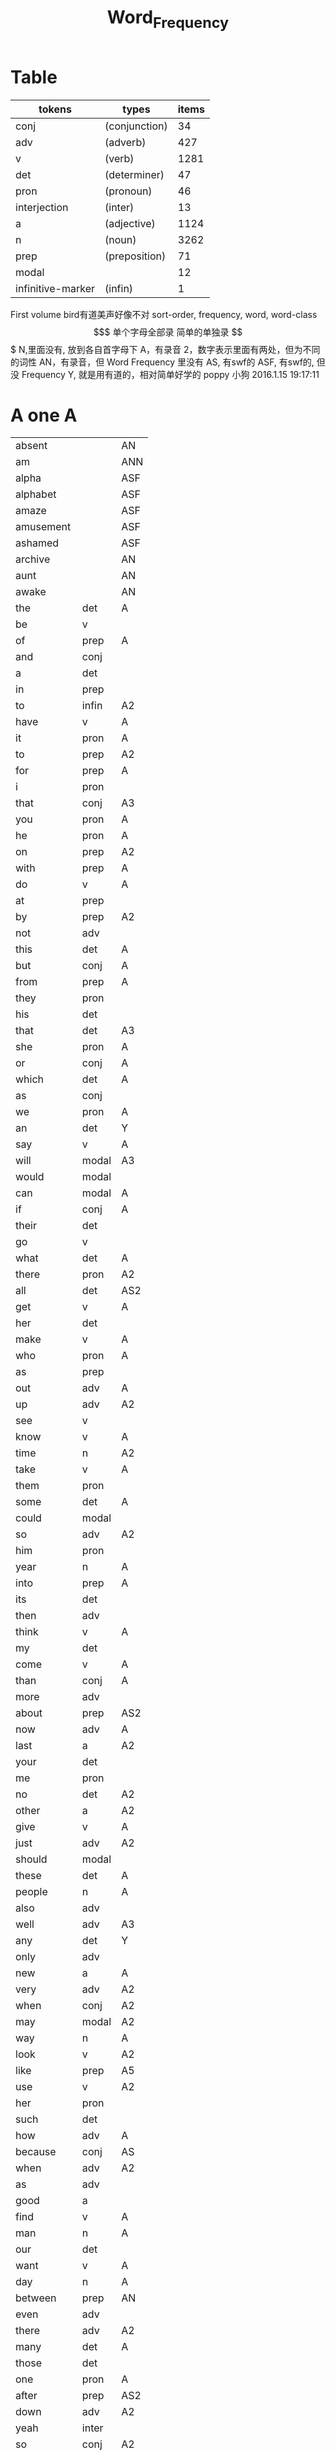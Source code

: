 #+TITLE: Word_Frequency

* Table
| tokens            | types         | items |
|-------------------+---------------+-------|
| conj              | (conjunction) |    34 |
| adv               | (adverb)      |   427 |
| v                 | (verb)        |  1281 |
| det               | (determiner)  |    47 |
| pron              | (pronoun)     |    46 |
| interjection      | (inter)       |    13 |
| a                 | (adjective)   |  1124 |
| n                 | (noun)        |  3262 |
| prep              | (preposition) |    71 |
| modal             |               |    12 |
| infinitive-marker | (infin)       |     1 |

First volume
bird有道美声好像不对
sort-order, frequency, word, word-class
$$$$$$$$$$$$$$$$$$$
单个字母全部录
简单的单独录
$$$$$$$$$$$$$$$$$$$
N,里面没有, 放到各自首字母下
A，有录音
2，数字表示里面有两处，但为不同的词性
AN，有录音，但 Word Frequency 里没有 
AS, 有swf的 
ASF, 有swf的, 但没 Frequency 
Y, 就是用有道的，相对简单好学的
poppy 小狗
2016.1.15 19:17:11
* A one A
| absent     |       | AN  |
| am         |       | ANN |
| alpha      |       | ASF |
| alphabet   |       | ASF |
| amaze      |       | ASF |
| amusement  |       | ASF |
| ashamed    |       | ASF |
| archive    |       | AN  |
| aunt       |       | AN  |
| awake      |       | AN  |
| the        | det   | A   |
| be         | v     |     |
| of         | prep  | A   |
| and        | conj  |     |
| a          | det   |     |
| in         | prep  |     |
| to         | infin | A2  |
| have       | v     | A   |
| it         | pron  | A   |
| to         | prep  | A2  |
| for        | prep  | A   |
| i          | pron  |     |
| that       | conj  | A3  |
| you        | pron  | A   |
| he         | pron  | A   |
| on         | prep  | A2  |
| with       | prep  | A   |
| do         | v     | A   |
| at         | prep  |     |
| by         | prep  | A2  |
| not        | adv   |     |
| this       | det   | A   |
| but        | conj  | A   |
| from       | prep  | A   |
| they       | pron  |     |
| his        | det   |     |
| that       | det   | A3  |
| she        | pron  | A   |
| or         | conj  | A   |
| which      | det   | A   |
| as         | conj  |     |
| we         | pron  | A   |
| an         | det   | Y   |
| say        | v     | A   |
| will       | modal | A3  |
| would      | modal |     |
| can        | modal | A   |
| if         | conj  | A   |
| their      | det   |     |
| go         | v     |     |
| what       | det   | A   |
| there      | pron  | A2  |
| all        | det   | AS2 |
| get        | v     | A   |
| her        | det   |     |
| make       | v     | A   |
| who        | pron  | A   |
| as         | prep  |     |
| out        | adv   | A   |
| up         | adv   | A2  |
| see        | v     |     |
| know       | v     | A   |
| time       | n     | A2  |
| take       | v     | A   |
| them       | pron  |     |
| some       | det   | A   |
| could      | modal |     |
| so         | adv   | A2  |
| him        | pron  |     |
| year       | n     | A   |
| into       | prep  | A   |
| its        | det   |     |
| then       | adv   |     |
| think      | v     | A   |
| my         | det   |     |
| come       | v     | A   |
| than       | conj  | A   |
| more       | adv   |     |
| about      | prep  | AS2 |
| now        | adv   | A   |
| last       | a     | A2  |
| your       | det   |     |
| me         | pron  |     |
| no         | det   | A2  |
| other      | a     | A2  |
| give       | v     | A   |
| just       | adv   | A2  |
| should     | modal |     |
| these      | det   | A   |
| people     | n     | A   |
| also       | adv   |     |
| well       | adv   | A3  |
| any        | det   | Y   |
| only       | adv   |     |
| new        | a     | A   |
| very       | adv   | A2  |
| when       | conj  | A2  |
| may        | modal | A2  |
| way        | n     | A   |
| look       | v     | A2  |
| like       | prep  | A5  |
| use        | v     | A2  |
| her        | pron  |     |
| such       | det   |     |
| how        | adv   | A   |
| because    | conj  | AS  |
| when       | adv   | A2  |
| as         | adv   |     |
| good       | a     |     |
| find       | v     | A   |
| man        | n     | A   |
| our        | det   |     |
| want       | v     | A   |
| day        | n     | A   |
| between    | prep  | AN  |
| even       | adv   |     |
| there      | adv   | A2  |
| many       | det   | A   |
| those      | det   |     |
| one        | pron  | A   |
| after      | prep  | AS2 |
| down       | adv   | A2  |
| yeah       | inter |     |
| so         | conj  | A2  |
| thing      | n     |     |
| tell       | v     | A   |
| through    | prep  | A2  |
| back       | adv   | AS4 |
| still      | adv   |     |
| must       | modal | A   |
| child      | n     | A   |
| here       | adv   | A   |
| over       | prep  | A2  |
| too        | adv   | A   |
| put        | v     | A   |
| own        | det   |     |
| on         | adv   | A2  |
| no         | inter | A2  |
| work       | v     | A2  |
| become     | v     | AS  |
| more       | det   |     |
| old        | a     | A   |
| government | n     |     |
| mean       | v     | A   |
| part       | n     |     |
| leave      | v     |     |
| life       | n     | A   |
| great      | a     | A   |
| where      | adv   | A2  |
| case       | n     |     |
| woman      | n     | A   |
| over       | adv   | A2  |
| seem       | v     |     |
| same       | det   | A   |
| us         | pron  |     |
| work       | n     | A2  |
| need       | v     | A3  |
| feel       | v     | A   |
| system     | n     |     |
| each       | det   |     |
| might      | modal |     |
| may        | v     | A2  |
| much       | adv   | A2  |
| ask        | v     | Y   |
| group      | n     | A   |
| number     | n     | A   |
| yes        | inter | A   |
| however    | adv   |     |

* B two A
| butterfly   |       | A   |
| bug         |       |     |
| bubble      |       | A   |
| broom       |       | A   |
| brace       |       | AN2 |
| bow         |       | AN2 |
| bored       |       | A   |
| boil        |       | A   |
| boast       |       | AN  |
| bloom       |       | A   |
| biside      |       | A   |
| bicycle     |       | AN  |
| betray      |       | AN  |
| bee         |       | AN  |
| beef        |       | AN  |
| balloon     |       | AN  |
| barn        |       | AN  |
| bark        |       | AS  |
| banana      |       | Y   |
| another     | det   |     |
| again       | adv   | AS  |
| world       | n     |     |
| area        | n     |     |
| show        | v     | A2  |
| course      | n     | A   |
| company     | n     | A   |
| shall       | modal | A   |
| under       | prep  | A2  |
| problem     | n     |     |
| against     | prep  |     |
| never       | adv   | A   |
| all         | adv   | AS2 |
| most        | adv   |     |
| service     | n     |     |
| try         | v     | A   |
| call        | v     | A2  |
| hand        | n     | A2  |
| party       | n     |     |
| high        | a     | A2  |
| about       | adv   | AS2 |
| something   | pron  |     |
| school      | n     |     |
| in          | adv   | A   |
| small       | a     |     |
| place       | n     | A2  |
| before      | prep  | AS3 |
| why         | adv   | A   |
| while       | conj  |     |
| away        | adv   | AS  |
| keep        | v     | A   |
| point       | n     | A2  |
| house       | n     | A2  |
| different   | a     |     |
| country     | n     |     |
| really      | adv   | A   |
| provide     | v     |     |
| week        | n     | A   |
| hold        | v     | A2  |
| large       | a     | A   |
| member      | n     |     |
| off         | adv   | A2  |
| always      | adv   | AS  |
| next        | det   | A2  |
| follow      | v     | A   |
| without     | prep  | A   |
| turn        | v     |     |
| end         | n     | A2  |
| within      | prep  |     |
| local       | a     |     |
| where       | conj  | A2  |
| during      | prep  |     |
| bring       | v     | A   |
| most        | det   |     |
| word        | n     | A   |
| begin       | v     | A   |
| although    | conj  |     |
| example     | n     |     |
| next        | adv   | A2  |
| family      | n     | A   |
| rather      | adv   |     |
| fact        | n     | A   |
| like        | v     | A5  |
| social      | a     |     |
| write       | v     | A   |
| state       | n     |     |
| percent     | n     |     |
| quite       | adv   | A   |
| both        | det   | A2  |
| start       | v     | A2  |
| run         | v     |     |
| long        | a     | A2  |
| right       | adv   | A4  |
| set         | v     | A2  |
| help        | v     | A2  |
| every       | det   | A   |
| home        | n     | A2  |
| month       | n     | A   |
| side        | n     | A   |
| night       | n     | A   |
| important   | a     | A   |
| eye         | n     | A   |
| head        | n     | A2  |
| information | n     |     |
| question    | n     |     |
| business    | n     | A   |
| play        | v     | A2  |
| power       | n     |     |
| money       | n     | A   |
| change      | n     | A   |
| move        | v     | A2  |
| interest    | n     |     |
| order       | n     |     |
| book        | n     | Y2  |
| often       | adv   | A   |
| development | n     |     |
| young       | a     | A   |
| national    | a     |     |
| pay         | v     |     |
| hear        | v     | A   |
| room        | n     | A   |
| whether     | conj  |     |
| water       | n     | A   |
| form        | n     |     |
| car         | n     |     |
| other       | n     | A2  |
| yet         | adv   | A   |
| perhaps     | adv   |     |
| meet        | v     | A   |
| level       | n     |     |
| until       | conj  |     |
| though      | conj  |     |
| policy      | n     |     |
| include     | v     |     |
| believe     | v     |     |
| council     | n     |     |
| already     | adv   | AS  |
| possible    | a     |     |
| nothing     | pron  |     |
| line        | n     | A2  |
| allow       | v     |     |
| need        | n     | A3  |
| effect      | n     |     |
| big         | a     | Y   |
| use         | n     | A2  |
| lead        | v     | A2  |
| stand       | v     |     |
| idea        | n     | A   |
| study       | n     | A2  |
| lot         | n     | A   |
| live        | v     | A   |
| job         | n     | A   |
| since       | conj  |     |
| name        | n     | A2  |
| result      | n     |     |
| body        | n     | A   |
| happen      | v     | A   |
| friend      | n     | A   |
| right       | n     | A4  |
| least       | adv   |     |
| right       | a     | A4  |
| almost      | adv   |     |
| much        | det   | A2  |
| carry       | v     |     |
| authority   | n     |     |
| long        | adv   | A2  |
| early       | a     | A2  |
| view        | n     |     |
| himself     | pron  |     |
| public      | a     |     |
| together    | adv   |     |
| talk        | v     | A2  |
| report      | n     |     |
| after       | conj  | AS2 |
| only        | a     |     |
| before      | conj  | AS3 |
| bit         | n     |     |
| face        | n     | A2  |

* C three
| cursor        |      | SN  |
| cure          |      | AN  |
| crunchy       |      | AN  |
| cruel         |      | AN  |
| crayon        |      | AN  |
| comb          |      | A   |
| color         |      | A   |
| classmate     |      | AN  |
| cheese        |      | ANN |
| chat          |      | A   |
| chalk         |      | A   |
| center        |      | AN  |
| celery        |      | AN  |
| cass          |      | AN  |
| carrot        |      | AN  |
| cane          |      | AN  |
| candy         |      | AN  |
| char          |      | AN  |
| chrome        |      | AN  |
| sit           | v    | A   |
| market        | n    | A2  |
| appear        | v    |     |
| continue      | v    |     |
| able          | a    |     |
| political     | a    |     |
| later         | adv  |     |
| hour          | n    | A   |
| rate          | n    |     |
| law           | n    |     |
| door          | n    | A   |
| court         | n    |     |
| office        | n    |     |
| let           | v    | A   |
| war           | n    |     |
| produce       | v    |     |
| reason        | n    |     |
| less          | adv  |     |
| minister      | n    |     |
| subject       | n    | A2  |
| person        | n    | A   |
| term          | n    |     |
| particular    | a    |     |
| full          | a    | A   |
| involve       | v    |     |
| sort          | n    | A2  |
| require       | v    |     |
| suggest       | v    |     |
| far           | a    | A2  |
| towards       | prep |     |
| anything      | pron |     |
| period        | n    |     |
| consider      | v    |     |
| read          | v    |     |
| change        | v    |     |
| society       | n    |     |
| process       | n    |     |
| mother        | n    | A   |
| offer         | v    |     |
| late          | a    | A2  |
| voice         | n    | A   |
| both          | adv  | A2  |
| once          | adv  | A2  |
| police        | n    | A   |
| kind          | n    | A   |
| lose          | v    | A   |
| add           | v    |     |
| probably      | adv  |     |
| expect        | v    |     |
| ever          | adv  |     |
| available     | a    |     |
| no            | adv  |     |
| price         | n    | A   |
| little        | a    |     |
| action        | n    |     |
| issue         | n    |     |
| far           | adv  | A2  |
| remember      | v    |     |
| position      | n    |     |
| low           | a    | A   |
| cost          | n    |     |
| little        | det  |     |
| matter        | n    | A2  |
| community     | n    |     |
| remain        | v    |     |
| figure        | n    |     |
| type          | n    |     |
| research      | n    |     |
| actually      | adv  |     |
| education     | n    |     |
| fall          | v    | A2  |
| speak         | v    | A   |
| few           | n    | A2  |
| today         | adv  |     |
| enough        | adv  | A2  |
| open          | v    | A3  |
| bad           | a    | AS  |
| buy           | v    | A   |
| programme     | n    |     |
| minute        | n    | A2  |
| moment        | n    |     |
| girl          | n    | A   |
| age           | n    | AS  |
| centre        | n    |     |
| stop          | v    |     |
| control       | n    | A2  |
| value         | n    |     |
| send          | v    | A   |
| health        | n    | A   |
| decide        | v    |     |
| main          | a    |     |
| win           | v    | A   |
| understand    | v    |     |
| decision      | n    |     |
| develop       | v    |     |
| class         | n    | A   |
| industry      | n    |     |
| receive       | v    |     |
| back          | n    | AS4 |
| several       | det  |     |
| return        | v    | A2  |
| build         | v    | A   |
| spend         | v    | A   |
| force         | n    |     |
| condition     | n    |     |
| itself        | pron |     |
| paper         | n    | A   |
| themselves    | pron |     |
| off           | prep | A2  |
| major         | a    |     |
| describe      | v    |     |
| agree         | v    |     |
| economic      | a    |     |
| increase      | v    |     |
| upon          | prep |     |
| learn         | v    |     |
| general       | a    |     |
| century       | n    |     |
| therefore     | adv  |     |
| father        | n    | A   |
| section       | n    |     |
| patient       | n    |     |
| around        | adv  | AS2 |
| activity      | n    |     |
| road          | n    | A   |
| table         | n    | A   |
| including     | prep |     |
| church        | n    | A   |
| reach         | v    |     |
| real          | a    | A   |
| lie           | v    | A2  |
| mind          | n    |     |
| likely        | a    |     |
| among         | prep | AS  |
| team          | n    | A   |
| experience    | n    |     |
| death         | n    |     |
| soon          | adv  | A   |
| act           | n    | AS  |
| sense         | n    |     |
| staff         | n    |     |
| certain       | a    | A   |
| student       | n    | A   |
| half          | det  | A2  |
| around        | prep | AS2 |
| language      | n    |     |
| walk          | v    | A2  |
| die           | v    | A   |
| special       | a    |     |
| difficult     | a    |     |
| international | a    |     |
| particularly  | adv  |     |
| department    | n    |     |
| management    | n    |     |
| morning       | n    | A   |
| draw          | v    | AN2 |
| hope          | v    | A2  |
| across        | prep | AS2 |

* D four A
| drum         |       | ANN |
| dolphin      |       | ANN |
| doll         |       | ANN |
| dial         |       | A   |
| devil        |       | A   |
| dessert      |       | A   |
| dentist      |       | AN  |
| deer         |       | ANN |
| darker       |       | ANN |
| dandelion    |       | ANN |
| dairy        |       | A   |
| done         | n     | AN  |
| plan         | n     | A2  |
| product      | n     |     |
| city         | n     |     |
| early        | adv   | A2  |
| committee    | n     |     |
| ground       | n     | A   |
| letter       | n     | A   |
| create       | v     |     |
| evidence     | n     |     |
| foot         | n     | A   |
| clear        | a     |     |
| boy          | n     | Y   |
| game         | n     | A   |
| food         | n     | A   |
| role         | n     |     |
| practice     | n     | A   |
| bank         | n     | AS  |
| else         | adv   |     |
| support      | n     |     |
| sell         | v     |     |
| event        | n     |     |
| building     | n     |     |
| range        | n     |     |
| behind       | prep  | A2  |
| sure         | a     | A2  |
| report       | v     |     |
| pass         | v     | A2  |
| black        | a     | A2  |
| stage        | n     |     |
| meeting      | n     |     |
| sometimes    | adv   |     |
| thus         | adv   |     |
| accept       | v     |     |
| town         | n     | A   |
| art          | n     | AS  |
| further      | adv   |     |
| club         | n     | A   |
| cause        | v     |     |
| arm          | n     | Y   |
| history      | n     |     |
| parent       | n     | A   |
| land         | n     | A   |
| trade        | n     |     |
| watch        | v     | A2  |
| white        | a     | A2  |
| situation    | n     |     |
| whose        | det   |     |
| ago          | adv   | AS  |
| teacher      | n     |     |
| record       | n     | A2  |
| manager      | n     |     |
| relation     | n     |     |
| common       | a     |     |
| strong       | a     | A   |
| whole        | a     |     |
| field        | n     | A   |
| free         | a     | A   |
| break        | v     | A   |
| yesterday    | adv   |     |
| support      | v     |     |
| window       | n     | A   |
| account      | n     |     |
| explain      | v     |     |
| stay         | v     |     |
| few          | det   | A2  |
| wait         | v     | A   |
| usually      | adv   |     |
| difference   | n     |     |
| material     | n     | A   |
| air          | n     | AS  |
| wife         | n     |     |
| cover        | v     | A2  |
| apply        | v     | AS  |
| project      | n     | A   |
| raise        | v     |     |
| sale         | n     |     |
| relationship | n     |     |
| indeed       | adv   |     |
| light        | n     | A3  |
| claim        | v     | A2  |
| form         | v     |     |
| base         | v     | A2  |
| care         | n     | A2  |
| someone      | pron  |     |
| everything   | pron  |     |
| certainly    | adv   |     |
| rule         | n     | A2  |
| home         | adv   | A2  |
| cut          | v     | A2  |
| grow         | v     | A   |
| similar      | a     |     |
| story        | n     | A   |
| quality      | n     | A   |
| tax          | n     |     |
| worker       | n     |     |
| nature       | n     |     |
| structure    | n     |     |
| data         | n     |     |
| necessary    | a     |     |
| pound        | n     |     |
| method       | n     |     |
| unit         | n     |     |
| central      | a     | A   |
| bed          | n     | AS  |
| union        | n     |     |
| movement     | n     |     |
| board        | n     | A   |
| true         | a     |     |
| well         | inter | A3  |
| simply       | adv   |     |
| contain      | v     |     |
| especially   | adv   |     |
| open         | a     | A3  |
| short        | a     | A2  |
| personal     | a     |     |
| detail       | n     |     |
| model        | n     | A   |
| bear         | v     | AS2 |
| single       | a     |     |
| join         | v     | A   |
| reduce       | v     |     |
| establish    | v     |     |
| herself      | pron  |     |
| wall         | n     | A   |
| face         | v     | A2  |
| easy         | a     | A2  |
| private      | a     |     |
| computer     | n     |     |
| former       | det   |     |
| hospital     | n     | A   |
| chapter      | n     |     |
| scheme       | n     |     |
| theory       | n     |     |
| choose       | v     | A   |
| wish         | v     |     |
| property     | n     |     |
| achieve      | v     |     |
| financial    | a     |     |
| poor         | a     | A   |
| officer      | n     |     |
| up           | prep  | A2  |
| charge       | n     | A2  |
| director     | n     |     |
| drive        | v     | A2  |
| deal         | v     |     |
| place        | v     | A2  |
| approach     | n     | AS2 |
| chance       | n     | A   |
| application  | n     |     |
| seek         | v     |     |
| cos          | conj  |     |
| foreign      | a     |     |
| along        | prep  |     |
| top          | n     | A2  |
| amount       | n     |     |
| son          | n     | A   |
| operation    | n     |     |
| fail         | v     |     |
* E five A
| eraser       |      | AN |
| fairy        |      | AN |
| elephant     |      | AN |
| excite       |      | AN |
| human        | a    |    |
| opportunity  | n    |    |
| simple       | a    | A  |
| leader       | n    |    |
| look         | n    | A2 |
| share        | n    | A2 |
| production   | n    |    |
| recent       | a    | A  |
| firm         | n    |    |
| picture      | n    | A  |
| source       | n    |    |
| security     | n    |    |
| serve        | v    |    |
| according    | prep |    |
| end          | v    | A2 |
| contract     | n    |    |
| wide         | a    | A2 |
| occur        | v    |    |
| agreement    | n    |    |
| better       | adv  |    |
| kill         | v    |    |
| act          | v    | AS |
| site         | n    |    |
| either       | adv  |    |
| labour       | n    |    |
| plan         | v    | A2 |
| various      | a    |    |
| since        | prep |    |
| test         | n    | A2 |
| eat          | v    | A  |
| loss         | n    |    |
| close        | v    | A3 |
| represent    | v    |    |
| love         | v    | A2 |
| colour       | n    |    |
| clearly      | adv  |    |
| shop         | n    | A2 |
| benefit      | n    | A2 |
| animal       | n    | AS |
| heart        | n    | A  |
| election     | n    |    |
| purpose      | n    |    |
| standard     | n    |    |
| due          | a    |    |
| secretary    | n    |    |
| rise         | v    |    |
| date         | n    | A2 |
| hard         | a    | A2 |
| music        | n    | A  |
| hair         | n    | A  |
| prepare      | v    |    |
| factor       | n    |    |
| other        | pron |    |
| anyone       | pron |    |
| pattern      | n    |    |
| manage       | v    |    |
| piece        | n    | A  |
| discuss      | v    |    |
| prove        | v    |    |
| front        | n    | A2 |
| evening      | n    | A  |
| royal        | a    |    |
| tree         | n    | A  |
| population   | n    |    |
| fine         | a    | A  |
| plant        | n    | A2 |
| pressure     | n    |    |
| response     | n    |    |
| catch        | v    | A  |
| street       | n    |    |
| pick         | v    | A  |
| performance  | n    |    |
| knowledge    | n    |    |
| despite      | prep |    |
| design       | n    | A2 |
| page         | n    | A  |
| enjoy        | v    | A  |
| individual   | n    |    |
| suppose      | v    |    |
| rest         | n    | A2 |
| instead      | adv  |    |
| wear         | v    | A  |
| basis        | n    |    |
| size         | n    | A  |
| environment  | n    |    |
| per          | prep |    |
| fire         | n    |    |
| series       | n    |    |
| success      | n    |    |
| natural      | a    |    |
| wrong        | a    |    |
| near         | prep | A3 |
| round        | adv  | A5 |
| thought      | n    |    |
| list         | n    |    |
| argue        | v    | AS |
| final        | a    |    |
| future       | n    |    |
| introduce    | v    |    |
| analysis     | n    |    |
| enter        | v    |    |
| space        | n    | A  |
| arrive       | v    | AS |
| ensure       | v    |    |
| demand       | n    |    |
| statement    | n    |    |
| to           | adv  |    |
| attention    | n    |    |
| love         | n    | A2 |
| principle    | n    |    |
| pull         | v    | A  |
| set          | n    | A2 |
| doctor       | n    | A  |
| choice       | n    | A  |
| refer        | v    |    |
| feature      | n    |    |
| couple       | n    |    |
| step         | n    | A2 |
| following    | a    |    |
| thank        | v    | A  |
| machine      | n    |    |
| income       | n    |    |
| training     | n    |    |
| present      | v    | A3 |
| association  | n    |    |
| film         | n    | A  |
| region       | n    |    |
| effort       | n    |    |
| player       | n    |    |
| everyone     | pron |    |
| present      | a    | A3 |
| award        | n    |    |
| village      | n    | A  |
| control      | v    | A2 |
| organisation | n    |    |
| whatever     | det  |    |
| news         | n    | A  |
| nice         | a    | A  |
| difficulty   | n    |    |
| modern       | a    |    |
| cell         | n    |    |
| close        | a    | A3 |
| current      | a    |    |
| legal        | a    |    |
| energy       | n    | A  |
| finally      | adv  |    |
| degree       | n    |    |
| mile         | n    |    |
| means        | n    |    |
| growth       | n    |    |
| whom         | pron |    |
| treatment    | n    |    |
| sound        | n    | A2 |
| above        | prep |    |
| task         | n    |    |
| provision    | n    |    |
| affect       | v    |    |
| please       | adv  | A2 |
* F six A
| frog           |       | A   |
| flood          |       | AN  |
| red            | a     |     |
| happy          | a     | A   |
| behaviour      | n     |     |
| concerned      | a     |     |
| point          | v     | A2  |
| function       | n     |     |
| identify       | v     |     |
| resource       | n     |     |
| defence        | n     |     |
| garden         | n     |     |
| floor          | n     | AN  |
| technology     | n     |     |
| style          | n     | A   |
| feeling        | n     |     |
| science        | n     |     |
| relate         | v     | A   |
| doubt          | n     |     |
| horse          | n     | A   |
| force          | v     |     |
| answer         | n     | AS2 |
| compare        | v     |     |
| suffer         | v     |     |
| individual     | a     |     |
| forward        | adv   |     |
| announce       | v     |     |
| user           | n     |     |
| fund           | n     |     |
| character      | n     |     |
| risk           | n     |     |
| normal         | a     | A   |
| myself         | pron  |     |
| nor            | conj  |     |
| dog            | n     | A   |
| obtain         | v     |     |
| quickly        | adv   |     |
| army           | n     | AS  |
| indicate       | v     |     |
| forget         | v     | A   |
| station        | n     | A   |
| glass          | n     | A   |
| cup            | n     | A   |
| previous       | a     |     |
| husband        | n     |     |
| recently       | adv   |     |
| publish        | v     |     |
| serious        | a     |     |
| anyway         | adv   |     |
| visit          | v     |     |
| capital        | n     | A   |
| either         | det   |     |
| note           | n     | A2  |
| season         | n     | A   |
| argument       | n     |     |
| listen         | v     | A   |
| show           | n     | A2  |
| responsibility | n     |     |
| significant    | a     |     |
| deal           | n     |     |
| prime          | a     |     |
| economy        | n     |     |
| element        | n     |     |
| finish         | v     | A2  |
| duty           | n     | A   |
| fight          | v     | A2  |
| train          | v     |     |
| maintain       | v     |     |
| attempt        | n     |     |
| leg            | n     | A   |
| investment     | n     |     |
| save           | v     | A2  |
| throughout     | prep  |     |
| design         | v     | A2  |
| suddenly       | adv   |     |
| brother        | n     | A   |
| improve        | v     |     |
| avoid          | v     | AS  |
| wonder         | v     | A2  |
| tend           | v     |     |
| title          | n     |     |
| hotel          | n     |     |
| aspect         | n     |     |
| increase       | n     |     |
| help           | n     | A2  |
| industrial     | a     |     |
| express        | v     |     |
| summer         | n     | A   |
| determine      | v     |     |
| generally      | adv   |     |
| daughter       | n     | A   |
| exist          | v     | A   |
| used           | modal |     |
| share          | v     | A2  |
| baby           | n     | Y   |
| nearly         | adv   |     |
| smile          | v     | A2  |
| sorry          | a     | A   |
| sea            | n     |     |
| skill          | n     |     |
| claim          | n     | A2  |
| treat          | v     |     |
| remove         | v     |     |
| concern        | n     |     |
| university     | n     |     |
| labour         | a     |     |
| left           | a     |     |
| dead           | a     |     |
| discussion     | n     |     |
| specific       | a     |     |
| customer       | n     |     |
| box            | n     |     |
| outside        | prep  |     |
| state          | v     |     |
| conference     | n     |     |
| whole          | n     |     |
| total          | a     |     |
| profit         | n     |     |
| division       | n     |     |
| throw          | v     |     |
| procedure      | n     |     |
| fill           | v     | A   |
| king           | n     | A   |
| assume         | v     |     |
| image          | n     |     |
| oil            | n     | A   |
| obviously      | adv   |     |
| unless         | conj  |     |
| appropriate    | a     |     |
| circumstance   | n     |     |
| military       | a     |     |
| proposal       | n     |     |
| mention        | v     |     |
| client         | n     |     |
| sector         | n     |     |
| direction      | n     |     |
| admit          | v     | AS  |
| though         | adv   |     |
| replace        | v     |     |
| basic          | a     |     |
| hard           | adv   | A2  |
| instance       | n     |     |
| sign           |       | A2  |
| original       | a     |     |
| successful     | a     |     |
| okay           | adv   | A   |
| reflect        | v     |     |
| aware          | a     | AS  |
| measure        | n     |     |
| attitude       | n     |     |
| yourself       | pron  |     |
| disease        | n     |     |
| exactly        | adv   |     |
| above          | adv   |     |
| commission     | n     |     |
| intend         | v     |     |
| beyond         | prep  | AN  |
| seat           | n     | A   |
| president      | n     |     |
| encourage      | v     |     |

* G seven A
| greedy        |      | AN  |
| gray          |      | AN  |
| grape         |      | AN  |
| grandson      |      | AN  |
| grandmother   |      | AMM |
| grandfather   |      | ANN |
| glove         |      | ANN |
| addition      | n    |     |
| goal          | n    |     |
| round         | prep | A5  |
| miss          | v    | A   |
| popular       | a    | A   |
| affair        | n    |     |
| technique     | n    |     |
| respect       | n    |     |
| drop          | v    | A2  |
| professional  | a    |     |
| less          | det  |     |
| once          | conj | A2  |
| item          | n    |     |
| fly           | v    | A2  |
| reveal        | v    |     |
| version       | n    |     |
| maybe         | adv  |     |
| ability       | n    |     |
| operate       | v    |     |
| good          | n    |     |
| campaign      | n    |     |
| heavy         | a    | A   |
| advice        | n    | AS  |
| institution   | n    |     |
| top           | a    | A2  |
| discover      | v    |     |
| surface       | n    |     |
| library       | n    | A   |
| pupil         | n    |     |
| record        | v    | A2  |
| refuse        | v    |     |
| prevent       | v    |     |
| advantage     | n    |     |
| dark          | a    |     |
| teach         | v    | A   |
| memory        | n    |     |
| culture       | n    |     |
| blood         | n    |     |
| cost          | v    |     |
| majority      | n    |     |
| answer        | v    | AS2 |
| variety       | n    |     |
| press         | n    |     |
| depend        | v    | A   |
| bill          | n    |     |
| competition   | n    |     |
| ready         | a    | AS2 |
| general       | n    |     |
| access        | n    |     |
| hit           | v    | A2  |
| stone         | n    |     |
| useful        | a    |     |
| extent        | n    |     |
| employment    | n    |     |
| regard        | v    | A2  |
| apart         | adv  | AS  |
| present       | n    | A3  |
| appeal        | n    |     |
| text          | n    | A   |
| parliament    | n    |     |
| cause         | n    |     |
| terms         | n    |     |
| bar           | n    |     |
| attack        | n    |     |
| effective     | a    |     |
| mouth         | n    | A   |
| down          | prep | A2  |
| result        | v    |     |
| fish          | n    | A2  |
| future        | a    |     |
| visit         | n    |     |
| little        | adv  |     |
| easily        | adv  |     |
| attempt       | v    |     |
| enable        | v    |     |
| trouble       | n    |     |
| traditional   | a    |     |
| payment       | n    |     |
| best          | adv  |     |
| post          | n    | A   |
| county        | n    | A   |
| lady          | n    | A   |
| holiday       | n    | A   |
| realise       | v    |     |
| importance    | n    |     |
| chair         | n    | A   |
| facility      | n    |     |
| complete      | v    |     |
| article       | n    | AS  |
| object        | n    | A2  |
| context       | n    |     |
| survey        | n    |     |
| notice        | v    |     |
| complete      | a    |     |
| turn          | n    |     |
| direct        | a    | A2  |
| immediately   | adv  |     |
| collection    | n    |     |
| reference     | n    |     |
| card          | n    | A   |
| interesting   | a    |     |
| considerable  | a    |     |
| television    | n    |     |
| extend        | v    |     |
| communication | n    |     |
| agency        | n    |     |
| physical      | a    |     |
| except        | conj | A   |
| check         | v    |     |
| sun           | n    | A   |
| species       | n    |     |
| possibility   | n    |     |
| official      | n    |     |
| chairman      | n    |     |
| speaker       | n    |     |
| second        | n    |     |
| career        | n    | A   |
| laugh         | v    | A2  |
| weight        | n    | A   |
| sound         | v    | A2  |
| responsible   | a    |     |
| base          | n    | A2  |
| document      | n    |     |
| solution      | n    |     |
| return        | n    | A2  |
| medical       | a    |     |
| hot           | a    | A   |
| recognise     | v    |     |
| talk          | n    | A2  |
| budget        | n    |     |
| river         | n    | A   |
| fit           | v    |     |
| organization  | n    |     |
| existing      | a    |     |
| start         | n    | A2  |
| push          | v    | A2  |
| tomorrow      | adv  |     |
| requirement   | n    |     |
| cold          | a    | A   |
| edge          | n    |     |
| opposition    | n    |     |
| opinion       | n    |     |
| drug          | n    |     |
| quarter       | n    |     |
| option        | n    |     |
| sign          | v    | A2  |
| worth         | prep |     |
| call          | n    | A2  |
| define        | v    |     |
| stock         | n    |     |
| influence     | n    |     |
| occasion      | n    |     |
| eventually    | adv  |     |
| software      | n    | A   |
| highly        | adv  |     |
| exchange      | n    |     |
| lack          | n    |     |
| shake         | v    |     |
* H eight a
| hug           |      | AN  |
| hose          |      | AN  |
| hiking        |      | AN  |
| hen           |      | AN  |
| heard         |      | AN  |
| haste         | n    | AN  |
| hasten        | v    | AN  |
| study         | v    | A2  |
| concept       | n    |     |
| blue          | a    | AS2 |
| star          | n    | A2  |
| startup       | n    | A   |
| radio         | n    | A   |
| no-one        | pron |     |
| arrangement   | n    |     |
| examine       | v    |     |
| bird          | n    | A   |
| green         | a    | A2  |
| band          | n    | AS  |
| sex           | n    |     |
| finger        | n    | A   |
| past          | n    |     |
| independent   | a    |     |
| equipment     | n    |     |
| north         | n    | A   |
| mind          | v    |     |
| move          | n    | A2  |
| message       | n    |     |
| fear          | n    |     |
| afternoon     | n    | AS  |
| drink         | v    |     |
| fully         | adv  |     |
| race          | n    |     |
| gain          | v    |     |
| strategy      | n    |     |
| extra         | a    | AS2 |
| scene         | n    |     |
| slightly      | adv  |     |
| kitchen       | n    | A   |
| speech        | n    |     |
| arise         | v    |     |
| network       | n    |     |
| tea           | n    |     |
| peace         | n    |     |
| failure       | n    |     |
| employee      | n    |     |
| ahead         | adv  | AS  |
| scale         | n    |     |
| hardly        | adv  |     |
| attend        | v    |     |
| shoulder      | n    | A   |
| otherwise     | adv  |     |
| railway       | n    |     |
| directly      | adv  |     |
| supply        | n    |     |
| expression    | n    |     |
| owner         | n    | A   |
| associate     | v    |     |
| corner        | n    | A   |
| past          | a    |     |
| match         | n    |     |
| sport         | n    | A   |
| status        | n    |     |
| beautiful     | a    | AS  |
| offer         | n    |     |
| marriage      | n    |     |
| hang          | v    |     |
| civil         | a    | A   |
| perform       | v    |     |
| sentence      | n    | A   |
| crime         | n    |     |
| ball          | n    | AS  |
| marry         | v    | A   |
| wind          | n    | A2  |
| truth         | n    |     |
| protect       | v    |     |
| safety        | n    |     |
| partner       | n    |     |
| completely    | adv  |     |
| copy          | n    | A2  |
| balance       | n    | AS2 |
| sister        | n    | A   |
| reader        | n    | A   |
| below         | adv  | A2  |
| trial         | n    |     |
| rock          | n    | A   |
| damage        | n    |     |
| adopt         | v    |     |
| newspaper     | n    |     |
| meaning       | n    |     |
| light         | a    | A3  |
| essential     | a    |     |
| obvious       | a    |     |
| nation        | n    | A   |
| confirm       | v    |     |
| south         | n    | A   |
| length        | n    |     |
| branch        | n    |     |
| deep          | a    | A2  |
| none          | pron |     |
| planning      | n    | A   |
| trust         | n    |     |
| working       | a    |     |
| pain          | n    |     |
| studio        | n    |     |
| positive      | a    |     |
| spirit        | n    |     |
| college       | n    | A   |
| accident      | n    |     |
| star          | v    | A2  |
| hope          | n    | A2  |
| mark          | v    |     |
| works         | n    |     |
| league        | n    |     |
| clear         | v    |     |
| imagine       | v    |     |
| through       | adv  | A2  |
| cash          | n    | A   |
| normally      | adv  |     |
| play          | n    | A2  |
| strength      | n    |     |
| train         | n    |     |
| travel        | v    | A2  |
| target        | n    | A2  |
| very          | a    | A2  |
| pair          | n    | A   |
| male          | a    |     |
| gas           | n    |     |
| issue         | v    |     |
| contribution  | n    |     |
| complex       | a    | A   |
| supply        | v    |     |
| beat          | v    | AS  |
| artist        | n    | AS  |
| agent         | n    |     |
| presence      | n    |     |
| along         | adv  |     |
| environmental | a    |     |
| strike        | v    |     |
| contact       | n    |     |
| protection    | n    |     |
| beginning     | n    |     |
| demand        | v    |     |
| media         | n    |     |
| relevant      | a    |     |
| employ        | v    |     |
| shoot         | v    | A   |
| executive     | n    |     |
| slowly        | adv  |     |
| relatively    | adv  |     |
| aid           | n    |     |
| huge          | a    |     |
| late          | adv  | A2  |
| speed         | n    | A2  |
| review        | n    |     |
| test          | v    | A2  |
| order         | v    |     |
| route         | n    |     |
| consequence   | n    |     |
| telephone     | n    |     |
| release       | v    | A2  |
| proportion    | n    |     |
| primary       | a    |     |
| consideration | n    |     |
| reform        | n    |     |
| driver        | n    |     |
* I nine A
| insult         |      | A   |
| ink            |      | AN  |
| annual         | a    |     |
| nuclear        | a    |     |
| latter         | det  |     |
| practical      | a    |     |
| commercial     | a    |     |
| rich           | a    | A   |
| emerge         | v    |     |
| apparently     | adv  |     |
| ring           | v    | A2  |
| distance       | n    |     |
| exercise       | n    |     |
| key            | a    | A2  |
| close          | adv  | A3  |
| skin           | n    |     |
| island         | n    | A   |
| separate       | a    |     |
| aim            | v    |     |
| danger         | n    | A   |
| credit         | n    |     |
| usual          | a    | A   |
| link           | v    |     |
| candidate      | n    |     |
| track          | n    |     |
| safe           | a    | A   |
| interested     | a    |     |
| assessment     | n    |     |
| path           | n    |     |
| merely         | adv  |     |
| plus           | prep |     |
| district       | n    |     |
| regular        | a    |     |
| reaction       | n    |     |
| impact         | n    |     |
| collect        | v    |     |
| debate         | n    | A2  |
| lay            | v    |     |
| rise           | n    |     |
| belief         | n    |     |
| conclusion     | n    |     |
| shape          | n    | A2  |
| vote           | n    |     |
| aim            | n    |     |
| politics       | n    |     |
| reply          | v    |     |
| press          | v    | A   |
| approach       | v    | AS2 |
| file           | n    |     |
| western        | a    |     |
| earth          | n    | A   |
| public         | n    |     |
| survive        | v    |     |
| estate         | n    |     |
| boat           | n    | A   |
| prison         | n    |     |
| additional     | a    |     |
| settle         | v    |     |
| largely        | adv  |     |
| wine           | n    |     |
| observe        | v    |     |
| limit          | v    |     |
| deny           | v    |     |
| for            | conj |     |
| straight       | adv  | A2  |
| somebody       | pron |     |
| writer         | n    |     |
| weekend        | n    |     |
| clothes        | n    |     |
| active         | a    |     |
| sight          | n    | A   |
| video          | n    |     |
| reality        | n    |     |
| hall           | n    | A   |
| nevertheless   | adv  |     |
| regional       | a    |     |
| vehicle        | n    |     |
| worry          | v    | A2  |
| powerful       | a    |     |
| possibly       | adv  |     |
| cross          | v    | A2  |
| colleague      | n    |     |
| charge         | v    | A2  |
| lead           | n    | A2  |
| farm           | n    |     |
| respond        | v    |     |
| employer       | n    |     |
| carefully      | adv  |     |
| understanding  | n    |     |
| connection     | n    |     |
| comment        | n    |     |
| grant          | v    |     |
| concentrate    | v    |     |
| ignore         | v    |     |
| phone          | n    | A2  |
| hole           | n    | A   |
| insurance      | n    |     |
| content        | n    |     |
| confidence     | n    |     |
| sample         | n    |     |
| transport      | n    |     |
| objective      | n    |     |
| alone          | a    | AS2 |
| flower         | n    | A   |
| injury         | n    |     |
| lift           | v    |     |
| stick          | v    |     |
| front          | a    | A2  |
| mainly         | adv  |     |
| battle         | n    | AS  |
| generation     | n    |     |
| currently      | adv  |     |
| winter         | n    | A   |
| inside         | prep |     |
| impossible     | a    |     |
| somewhere      | adv  |     |
| arrange        | v    |     |
| will           | n    | A3  |
| sleep          | v    | A2  |
| progress       | n    |     |
| volume         | n    | A   |
| ship           | n    | A2  |
| legislation    | n    |     |
| commitment     | n    |     |
| enough         | det  | A2  |
| conflict       | n    |     |
| bag            | n    | Y   |
| fresh          | a    | A   |
| entry          | n    |     |
| smile          | n    | A2  |
| fair           | a    | AS2 |
| promise        | v    | A2  |
| introduction   | n    |     |
| senior         | a    |     |
| manner         | n    |     |
| background     | n    |     |
| key            | n    | A2  |
| touch          | v    | A2  |
| vary           | v    |     |
| sexual         | a    |     |
| ordinary       | a    |     |
| cabinet        | n    |     |
| painting       | n    |     |
| entirely       | adv  |     |
| engine         | n    |     |
| previously     | adv  |     |
| administration | n    |     |
| tonight        | adv  | A   |
| adult          | n    |     |
| prefer         | v    |     |
| author         | n    | AS  |
| actual         | a    |     |
| song           | n    | A   |
| investigation  | n    |     |
| debt           | n    |     |
| visitor        | n    |     |
| forest         | n    | A   |
| repeat         | v    | A   |
| wood           | n    |     |
| contrast       | n    |     |
* J ten A
| junk         |       | AN  |
| jungle       |       | AN  |
| extremely    | adv   |     |
| wage         | n     |     |
| domestic     | a     |     |
| commit       | v     | A   |
| threat       | n     |     |
| bus          | n     | Y   |
| warm         | a     | A2  |
| sir          | n     |     |
| regulation   | n     |     |
| drink        | n     |     |
| relief       | n     |     |
| internal     | a     |     |
| strange      | a     | A   |
| excellent    | a     |     |
| run          | n     |     |
| fairly       | adv   |     |
| technical    | a     |     |
| tradition    | n     |     |
| measure      | v     |     |
| insist       | v     |     |
| his          | pron  |     |
| farmer       | n     |     |
| until        | prep  |     |
| traffic      | n     |     |
| dinner       | n     | A   |
| consumer     | n     |     |
| meal         | n     |     |
| warn         | v     |     |
| living       | a     |     |
| package      | n     |     |
| half         | n     | A2  |
| increasingly | adv   |     |
| description  | n     |     |
| soft         | a     | A   |
| stuff        | n     |     |
| award        | v     |     |
| existence    | n     |     |
| improvement  | n     |     |
| coffee       | n     |     |
| appearance   | n     |     |
| standard     | a     |     |
| attack       | v     |     |
| sheet        | n     | A   |
| category     | n     |     |
| distribution | n     |     |
| equally      | adv   |     |
| session      | n     |     |
| cultural     | a     |     |
| loan         | n     |     |
| bind         | v     |     |
| museum       | n     |     |
| conversation | n     |     |
| threaten     | v     |     |
| link         | n     |     |
| launch       | v     |     |
| proper       | a     |     |
| victim       | n     |     |
| audience     | n     |     |
| famous       | a     | A   |
| master       | n     |     |
| lip          | n     | A   |
| religious    | a     |     |
| joint        | a     |     |
| cry          | v     | A2  |
| potential    | a     |     |
| broad        | a     |     |
| exhibition   | n     |     |
| experience   | v     |     |
| judge        | n     |     |
| formal       | a     |     |
| housing      | n     |     |
| past         | prep  |     |
| concern      | v     |     |
| freedom      | n     |     |
| gentleman    | n     |     |
| attract      | v     | AS  |
| explanation  | n     |     |
| appoint      | v     |     |
| note         | v     | A2  |
| chief        | a     | A2  |
| total        | n     |     |
| lovely       | a     |     |
| official     | a     |     |
| date         | v     | A2  |
| demonstrate  | v     |     |
| construction | n     |     |
| middle       | n     | A2  |
| yard         | n     | A   |
| unable       | a     |     |
| acquire      | v     |     |
| surely       | adv   |     |
| crisis       | n     |     |
| propos       | v     |     |
| west         | n     | A   |
| impose       | v     |     |
| market       | v     | A2  |
| care         | v     | A2  |
| god          | n     | A   |
| favour       | n     |     |
| before       | adv   | AS3 |
| name         | v     | A2  |
| equal        | a     | AS2 |
| capacity     | n     |     |
| flat         | n     |     |
| selection    | n     |     |
| alone        | adv   | AS2 |
| football     | n     | AS  |
| victory      | n     |     |
| factory      | n     |     |
| rural        | a     |     |
| twice        | adv   |     |
| sing         | v     |     |
| whereas      | conj  |     |
| own          | v     |     |
| head         | v     | A2  |
| examination  | n     |     |
| deliver      | v     | A   |
| nobody       | pron  | A   |
| substantial  | a     |     |
| invite       | v     | A   |
| intention    | n     |     |
| egg          | n     | A   |
| reasonable   | a     |     |
| onto         | prep  |     |
| retain       | v     |     |
| aircraft     | n     |     |
| decade       | n     |     |
| cheap        | a     | A   |
| quiet        | a     | AS2 |
| bright       | a     | A   |
| contribute   | v     |     |
| row          | n     |     |
| search       | n     | A2  |
| limit        | n     |     |
| definition   | n     |     |
| unemployment | n     |     |
| spread       | v     |     |
| mark         | n     |     |
| flight       | n     |     |
| account      | v     |     |
| output       | n     |     |
| last         | v     | A2  |
| tour         | n     |     |
| address      | n     | AS2 |
| immediate    | a     |     |
| reduction    | n     |     |
| interview    | n     |     |
| assess       | v     |     |
| promote      | v     |     |
| everybody    | pron  |     |
| suitable     | a     |     |
| ought        | modal |     |
| growing      | a     |     |
| nod          | v     |     |
| reject       | v     | A   |
| while        | n     |     |
| high         | adv   | A2  |
| dream        | n     | A2  |
* K eleven
| kite           |      | AN  |
| vote           | v    |     |
| divide         | v    |     |
| declare        | v    |     |
| handle         | v    |     |
| detailed       | a    |     |
| challenge      | n    |     |
| notice         | n    |     |
| rain           | n    | A   |
| destroy        | v    |     |
| mountain       | n    | A   |
| concentration  | n    |     |
| limited        | a    |     |
| finance        | n    |     |
| pension        | n    |     |
| influence      | v    |     |
| afraid         | a    | AS  |
| murder         | n    |     |
| neck           | n    | A   |
| weapon         | n    |     |
| hide           | v    | A   |
| offence        | n    |     |
| absence        | n    |     |
| error          | n    |     |
| representative | n    |     |
| enterprise     | n    |     |
| criticism      | n    |     |
| average        | a    |     |
| quick          | a    | A   |
| sufficient     | a    |     |
| appointment    | n    |     |
| match          | v    |     |
| transfer       | v    |     |
| acid           | n    |     |
| spring         | n    |     |
| birth          | n    |     |
| ear            | n    | A   |
| recognize      | v    |     |
| recommend      | v    |     |
| module         | n    |     |
| instruction    | n    |     |
| democratic     | a    |     |
| park           | n    | A2  |
| weather        | n    | A   |
| bottle         | n    |     |
| address        | v    | AS2 |
| bedroom        | n    |     |
| kid            | n    | A   |
| pleasure       | n    |     |
| realize        | v    | A   |
| assembly       | n    |     |
| expensive      | a    |     |
| select         | v    |     |
| teaching       | n    |     |
| desire         | n    |     |
| whilst         | conj |     |
| contact        | v    |     |
| implication    | n    |     |
| combine        | v    |     |
| temperature    | n    |     |
| wave           | n    | A2  |
| magazine       | n    |     |
| totally        | adv  |     |
| mental         | a    |     |
| used           | a    |     |
| store          | n    |     |
| scientific     | a    |     |
| frequently     | adv  |     |
| thanks         | n    |     |
| beside         | prep | A   |
| settlement     | n    |     |
| absolutely     | adv  |     |
| critical       | a    |     |
| recognition    | n    |     |
| touch          | n    | A2  |
| consist        | v    |     |
| below          | prep | A2  |
| silence        | n    |     |
| expenditure    | n    |     |
| institute      | n    |     |
| dress          | v    | A2  |
| dangerous      | a    |     |
| familiar       | a    |     |
| asset          | n    |     |
| belong         | v    |     |
| educational    | a    |     |
| sum            | n    |     |
| publication    | n    |     |
| partly         | adv  |     |
| block          | n    |     |
| seriously      | adv  |     |
| youth          | n    |     |
| tape           | n    |     |
| elsewhere      | adv  |     |
| cover          | n    | A2  |
| fee            | n    |     |
| program        | n    |     |
| treaty         | n    |     |
| necessarily    | adv  |     |
| unlikely       | a    |     |
| properly       | adv  |     |
| guest          | n    | A2  |
| code           | n    |     |
| hill           | n    | A   |
| screen         | n    |     |
| household      | n    |     |
| sequence       | n    | A   |
| correct        | a    |     |
| female         | a    |     |
| phase          | n    |     |
| crowd          | n    |     |
| welcome        | v    |     |
| metal          | n    |     |
| human          | n    |     |
| widely         | adv  |     |
| undertake      | v    |     |
| cut            | n    | A2  |
| sky            | n    | A   |
| brain          | n    |     |
| expert         | n    |     |
| experiment     | n    |     |
| tiny           | a    |     |
| perfect        | a    |     |
| disappear      | v    |     |
| initiative     | n    |     |
| assumption     | n    |     |
| photograph     | n    |     |
| ministry       | n    |     |
| congress       | n    |     |
| transfer       | n    |     |
| reading        | n    |     |
| scientist      | n    |     |
| fast           | adv  | A2  |
| fast           | a    | A2  |
| closely        | adv  |     |
| thin           | a    |     |
| solicitor      | n    |     |
| secure         | v    |     |
| plate          | n    |     |
| pool           | n    | A   |
| gold           | n    | A   |
| emphasis       | n    |     |
| recall         | v    |     |
| shout          | v    | A   |
| generate       | v    |     |
| location       | n    |     |
| display        | v    |     |
| heat           | n    |     |
| gun            | n    |     |
| shut           | v    | A   |
| journey        | n    |     |
| imply          | v    |     |
| violence       | n    |     |
| dry            | a    | A2  |
| historical     | a    |     |
| step           | v    | A2  |
| curriculum     | n    |     |
| noise          | n    | A   |
| lunch          | n    | A   |
* L twelve
| lemon          |              | ANN |
| log            | n            |     |
| fear           | v            |     |
| succeed        | v            |     |
| fall           | n            | A2  |
| bottom         | n            |     |
| initial        | a            |     |
| theme          | n            |     |
| characteristic | n            |     |
| pretty         | adv          | A2  |
| empty          | a            | A   |
| display        | n            |     |
| combination    | n            |     |
| interpretation | n            |     |
| rely           | v            |     |
| escape         | v            | A2  |
| score          | v            | A2  |
| justice        | n            |     |
| upper          | a            |     |
| tooth          | n            | A   |
| organise       | v            |     |
| cat            | n            |     |
| tool           | n            |     |
| spot           | n            |     |
| bridge         | n            | A   |
| double         | a            |     |
| direct         | v            | A2  |
| conclude       | v            |     |
| relative       | a            |     |
| soldier        | n            |     |
| climb          | v            | A   |
| breath         | n            |     |
| afford         | v            |     |
| urban          | a            |     |
| nurse          | n            | A   |
| narrow         | a            | A   |
| liberal        | a            |     |
| coal           | n            |     |
| priority       | n            |     |
| wild           | a            |     |
| revenue        | n            |     |
| membership     | n            |     |
| grant          | n            |     |
| approve        | v            |     |
| tall           | a            | A   |
| apparent       | a            |     |
| faith          | n            |     |
| under          | adv          | A2  |
| fix            | v            | A   |
| slow           | a            |     |
| troop          | n            |     |
| motion         | n            |     |
| leading        | a            |     |
| component      | n            |     |
| bloody         | a            |     |
| literature     | n            |     |
| conservative   | a            |     |
| variation      | n            |     |
| remind         | v            |     |
| inform         | v            |     |
| alternative    | n            |     |
| neither        | adv          |     |
| outside        | adv          |     |
| mass           | n            |     |
| busy           | a            | A   |
| chemical       | n            |     |
| careful        | a            |     |
| investigate    | v            |     |
| roll           | v            | A2  |
| instrument     | n            |     |
| guide          | n            | A   |
| criterion      | n            |     |
| pocket         | n            | A   |
| suggestion     | n            |     |
| aye            | inter |     |
| entitle        | v            |     |
| tone           | n            |     |
| attractive     | a            |     |
| wing           | n            | A   |
| surprise       | n            |     |
| male           | n            |     |
| ring           | n            | A2  |
| pub            | n            |     |
| fruit          | n            | A   |
| passage        | n            |     |
| illustrate     | v            |     |
| pay            | n            |     |
| ride           | v            | A2  |
| foundation     | n            |     |
| restaurant     | n            |     |
| vital          | a            |     |
| alternative    | a            |     |
| burn           | v            |     |
| map            | n            | A   |
| united         | a            |     |
| device         | n            |     |
| jump           | v            | A   |
| estimate       | v            |     |
| conduct        | v            |     |
| derive         | v            |     |
| comment        | v            |     |
| east           | n            | A   |
| advise         | v            |     |
| advance        | n            |     |
| motor          | n            | A   |
| satisfy        | v            |     |
| hell           | n            |     |
| winner         | n            |     |
| effectively    | adv          |     |
| mistake        | n            |     |
| incident       | n            |     |
| focus          | v            |     |
| exercise       | v            |     |
| representation | n            |     |
| release        | n            | A2  |
| leaf           | n            | A   |
| border         | n            |     |
| wash           | v            | A   |
| prospect       | n            |     |
| blow           | v            | A2  |
| trip           | n            |     |
| observation    | n            |     |
| gather         | v            |     |
| ancient        | a            |     |
| brief          | a            | A   |
| gate           | n            | A   |
| elderly        | a            |     |
| persuade       | v            |     |
| overall        | a            |     |
| rare           | a            |     |
| index          | n            |     |
| hand           | v            | A2  |
| circle         | n            | A   |
| creation       | n            |     |
| drawing        | n            | AN  |
| anybody        | pron         |     |
| flow           | n            |     |
| matter         | v            | A2  |
| external       | a            |     |
| capable        | a            | A   |
| recover        | v            |     |
| shot           | n            |     |
| request        | n            |     |
| impression     | n            |     |
| neighbour      | n            |     |
| theatre        | n            |     |
| beneath        | prep         |     |
| hurt           | v            |     |
| mechanism      | n            |     |
| potential      | n            |     |
| lean           | v            |     |
| defendant      | n            |     |
| atmosphere     | n            |     |
| slip           | v            |     |
| chain          | n            |     |
| accompany      | v            |     |
| wonderful      | a            |     |
| earn           | v            |     |
| enemy          | n            |     |
| desk           | n            | A   |
* M thirteen
| mumble        |      | AN  |
| Mr            |      | ANN |
| Mrs           |      | ANN |
| mom           |      | ANN |
| moist         |      | AN  |
| million       |      | ANN |
| mice          |      | A   |
| meter         |      | ANN |
| melt          |      | ANN |
| melon         |      | AN  |
| engineering   | n    |     |
| minimize      | v    | AN  |
| mobile        | a    | AN  |
| panel         | n    |     |
| distinction   | n    |     |
| deputy        | n    |     |
| discipline    | n    |     |
| strike        | n    |     |
| married       | a    |     |
| plenty        | pron |     |
| establishment | n    |     |
| fashion       | n    |     |
| roof          | n    | A   |
| milk          | n    | A   |
| entire        | a    |     |
| tear          | n    |     |
| secondary     | a    |     |
| finding       | n    |     |
| welfare       | n    |     |
| increased     | a    |     |
| attach        | v    |     |
| typical       | a    |     |
| meanwhile     | adv  |     |
| leadership    | n    |     |
| walk          | n    | A2  |
| negotiation   | n    |     |
| clean         | a    | A2  |
| religion      | n    |     |
| count         | v    | A2  |
| grey          | a    |     |
| hence         | adv  |     |
| alright       | adv  |     |
| first         | a    | A   |
| fuel          | n    |     |
| mine          | n    |     |
| appeal        | v    |     |
| servant       | n    |     |
| liability     | n    |     |
| constant      | a    |     |
| hate          | v    | A   |
| shoe          | n    |     |
| expense       | n    |     |
| vast          | a    |     |
| soil          | n    |     |
| writing       | n    |     |
| nose          | n    | A   |
| origin        | n    |     |
| lord          | n    |     |
| rest          | v    | A2  |
| drive         | n    | A2  |
| ticket        | n    | A   |
| editor        | n    |     |
| switch        | v    |     |
| provided      | conj |     |
| northern      | a    |     |
| significance  | n    |     |
| channel       | n    |     |
| convention    | n    |     |
| damage        | v    |     |
| funny         | a    |     |
| bone          | n    |     |
| severe        | a    |     |
| search        | v    | A2  |
| iron          | n    |     |
| vision        | n    |     |
| via           | prep |     |
| somewhat      | adv  |     |
| inside        | adv  |     |
| trend         | n    |     |
| revolution    | n    |     |
| terrible      | a    |     |
| knee          | n    | A   |
| dress         | n    | A2  |
| unfortunately | adv  |     |
| steal         | v    |     |
| criminal      | a    |     |
| signal        | n    |     |
| notion        | n    |     |
| comparison    | n    |     |
| academic      | a    |     |
| outcome       | n    |     |
| lawyer        | n    |     |
| strongly      | adv  |     |
| surround      | v    |     |
| explore       | v    |     |
| achievement   | n    |     |
| odd           | a    |     |
| expectation   | n    |     |
| corporate     | a    |     |
| prisoner      | n    |     |
| question      | v    |     |
| rapidly       | adv  |     |
| deep          | adv  | A2  |
| southern      | a    |     |
| amongst       | prep |     |
| withdraw      | v    |     |
| afterwards    | adv  |     |
| paint         | v    | A2  |
| judge         | v    |     |
| citizen       | n    | A   |
| permanent     | a    |     |
| weak          | a    | A   |
| separate      | v    |     |
| ourselves     | pron |     |
| plastic       | n    |     |
| connect       | v    |     |
| fundamental   | a    |     |
| plane         | n    | A   |
| height        | n    |     |
| opening       | n    |     |
| lesson        | n    | A   |
| similarly     | adv  |     |
| shock         | n    |     |
| rail          | n    |     |
| tenant        | n    |     |
| owe           | v    |     |
| originally    | adv  |     |
| middle        | a    | A2  |
| somehow       | adv  |     |
| minor         | a    |     |
| negative      | a    |     |
| knock         | v    | A   |
| root          | n    |     |
| pursue        | v    |     |
| inner         | a    |     |
| crucial       | a    |     |
| occupy        | v    |     |
| that          | adv  | A3  |
| independence  | n    |     |
| column        | n    |     |
| proceeding    | n    |     |
| female        | n    |     |
| beauty        | n    |     |
| perfectly     | adv  |     |
| struggle      | n    |     |
| gap           | n    |     |
| house         | v    | A2  |
| database      | n    |     |
| stretch       | v    |     |
| stress        | n    |     |
| passenger     | n    |     |
| boundary      | n    |     |
| easy          | adv  | A2  |
| view          | v    |     |
| manufacturer  | n    |     |
| sharp         | a    |     |
| formation     | n    |     |
| queen         | n    | A   |
| waste         | n    | A3  |
| virtually     | adv  |     |
| expand        | v    |     |
| contemporary  | a    |     |
| politician    | n    |     |
| back          | v    | AS4 |
| territory     | n    |     |
| championship  | n    |     |
| exception     | n    | A   |
| thick         | a    |     |
| inquiry       | n    |     |
| topic         | n    | A   |
* N fourteen
| nut           |      | ANN |
| resident      | n    |     |
| transaction   | n    |     |
| parish        | n    |     |
| supporter     | n    |     |
| massive       | a    |     |
| light         | v    | A3  |
| unique        | a    |     |
| challenge     | v    |     |
| inflation     | n    |     |
| assistance    | n    |     |
| list          | v    |     |
| identity      | n    | A   |
| suit          | v    | A2  |
| parliamentary | a    |     |
| unknown       | a    |     |
| preparation   | n    |     |
| elect         | v    |     |
| badly         | adv  |     |
| moreover      | adv  |     |
| tie           | v    |     |
| cancer        | n    |     |
| champion      | n    |     |
| exclude       | v    |     |
| review        | v    |     |
| licence       | n    |     |
| breakfast     | n    | A   |
| minority      | n    |     |
| appreciate    | v    |     |
| fan           | n    |     |
| chief         | n    | A2  |
| accommodation | n    |     |
| subsequent    | a    |     |
| democracy     | n    |     |
| brown         | a    | A   |
| taste         | n    | A   |
| crown         | n    |     |
| permit        | v    |     |
| buyer         | n    |     |
| gift          | n    | A   |
| resolution    | n    |     |
| angry         | a    |     |
| metre         | n    |     |
| wheel         | n    |     |
| clause        | n    |     |
| break         | n    |     |
| tank          | n    |     |
| benefit       | v    | A2  |
| engage        | v    |     |
| alive         | a    |     |
| complaint     | n    |     |
| inch          | n    |     |
| firm          | a    |     |
| abandon       | v    |     |
| blame         | v    |     |
| clean         | v    | A2  |
| quote         | v    |     |
| yours         | pron |     |
| quantity      | n    |     |
| rule          | v    | A2  |
| guilty        | a    |     |
| prior         | a    |     |
| round         | a    | A5  |
| eastern       | a    |     |
| coat          | n    | A   |
| involvement   | n    |     |
| tension       | n    |     |
| diet          | n    |     |
| enormous      | a    |     |
| score         | n    | A2  |
| rarely        | adv  |     |
| prize         | n    |     |
| remaining     | a    |     |
| significantly | adv  |     |
| glance        | v    |     |
| dominate      | v    |     |
| trust         | v    |     |
| naturally     | adv  |     |
| interpret     | v    |     |
| land          | v    |     |
| frame         | n    |     |
| extension     | n    |     |
| mix           | v    | A   |
| spokesman     | n    |     |
| friendly      | a    |     |
| acknowledge   | v    |     |
| register      | v    | A2  |
| regime        | n    |     |
| fault         | n    |     |
| mine          | pron |     |
| dispute       | n    |     |
| grass         | n    | A   |
| quietly       | adv  |     |
| decline       | n    |     |
| dismiss       | v    |     |
| delivery      | n    | A   |
| complain      | v    |     |
| conservative  | n    |     |
| shift         | v    |     |
| port          | n    |     |
| beach         | n    | AS  |
| string        | n    |     |
| depth         | n    |     |
| unusual       | a    |     |
| travel        | n    | A2  |
| pilot         | n    |     |
| obligation    | n    |     |
| gene          | n    |     |
| yellow        | a    | A   |
| republic      | n    |     |
| shadow        | n    |     |
| dear          | a    | A3  |
| analyse       | v    |     |
| anywhere      | adv  |     |
| average       | n    |     |
| phrase        | n    |     |
| long-term     | a    |     |
| crew          | n    |     |
| lucky         | a    |     |
| restore       | v    |     |
| convince      | v    |     |
| coast         | n    |     |
| engineer      | n    |     |
| heavily       | adv  |     |
| extensive     | a    |     |
| glad          | a    | A   |
| charity       | n    |     |
| oppose        | v    |     |
| defend        | v    |     |
| alter         | v    |     |
| warning       | n    |     |
| arrest        | v    |     |
| framework     | n    |     |
| approval      | n    |     |
| bother        | v    |     |
| novel         | n    | A   |
| accuse        | v    |     |
| surprised     | a    |     |
| currency      | n    |     |
| restrict      | v    |     |
| possess       | v    |     |
| moral         | a    | A2  |
| protein       | n    |     |
| distinguish   | v    |     |
| gently        | adv  |     |
| reckon        | v    |     |
| incorporate   | v    |     |
| proceed       | v    |     |
| assist        | v    | AS  |
| sure          | adv  | A2  |
| stress        | v    |     |
| justify       | v    |     |
| behalf        | n    |     |
| councillor    | n    |     |
| setting       | n    |     |
| command       | n    |     |
| maintenance   | n    |     |
| stair         | n    | A   |
| poem          | n    |     |
* O fifteen
| orange         |     | ANN |
| onion          |     | ANN |
| candle         |     | AN  |
| chest          | n   | A   |
| like           | adv | A5  |
| secret         | n   |     |
| restriction    | n   |     |
| efficient      | a   |     |
| suspect        | v   |     |
| hat            | n   | A   |
| tough          | a   |     |
| firmly         | adv |     |
| willing        | a   |     |
| healthy        | a   |     |
| focus          | n   |     |
| construct      | v   |     |
| occasionally   | adv |     |
| mode           | n   |     |
| saving         | n   |     |
| comfortable    | a   |     |
| camp           | n   | A   |
| trade          | v   |     |
| export         | n   |     |
| wake           | v   | A   |
| partnership    | n   |     |
| daily          | a   |     |
| abroad         | adv |     |
| profession     | n   |     |
| load           | n   |     |
| countryside    | n   |     |
| boot           | n   |     |
| mostly         | adv |     |
| sudden         | a   |     |
| implement      | v   |     |
| reputation     | n   |     |
| print          | v   | A2  |
| calculate      | v   |     |
| keen           | a   |     |
| guess          | v   |     |
| recommendation | n   |     |
| autumn         | n   | AS  |
| conventional   | a   |     |
| cope           | v   |     |
| constitute     | v   |     |
| poll           | n   |     |
| voluntary      | a   |     |
| valuable       | a   |     |
| recovery       | n   |     |
| cast           | v   |     |
| premise        | n   |     |
| resolve        | v   |     |
| regularly      | adv |     |
| solve          | v   | A   |
| plaintiff      | n   |     |
| critic         | n   |     |
| agriculture    | n   |     |
| ice            | n   | A   |
| constitution   | n   |     |
| communist      | n   |     |
| layer          | n   |     |
| recession      | n   |     |
| slight         | a   |     |
| dramatic       | a   |     |
| golden         | a   |     |
| temporary      | a   |     |
| suit           | n   | A   |
| shortly        | adv |     |
| initially      | adv |     |
| arrival        | n   |     |
| protest        | n   |     |
| resistance     | n   |     |
| silent         | a   |     |
| presentation   | n   |     |
| soul           | n   |     |
| self           | n   |     |
| judgment       | n   |     |
| feed           | v   | A   |
| muscle         | n   |     |
| shareholder    | n   |     |
| opposite       | a   |     |
| pollution      | n   |     |
| wealth         | n   |     |
| video-taped    | a   |     |
| kingdom        | n   |     |
| bread          | n   | A   |
| perspective    | n   |     |
| camera         | n   | A   |
| prince         | n   |     |
| illness        | n   |     |
| cake           | n   | A   |
| meat           | n   | A   |
| submit         | v   |     |
| ideal          | a   |     |
| relax          | v   |     |
| penalty        | n   |     |
| purchase       | v   |     |
| tired          | a   | A   |
| beer           | n   |     |
| specify        | v   |     |
| short          | adv | A2  |
| monitor        | v   |     |
| electricity    | n   |     |
| specifically   | adv |     |
| bond           | n   |     |
| statutory      | a   |     |
| laboratory     | n   |     |
| federal        | a   |     |
| captain        | n   | A   |
| deeply         | adv |     |
| pour           | v   | A   |
| boss           | n   | A   |
| creature       | n   |     |
| urge           | v   |     |
| locate         | v   |     |
| being          | n   |     |
| struggle       | v   |     |
| lifespan       | n   |     |
| flat           | a   |     |
| valley         | n   |     |
| like           | a   | A5  |
| guard          | n   |     |
| emergency      | n   |     |
| dark           | n   |     |
| bomb           | n   | A   |
| dollar         | n   | A   |
| efficiency     | n   |     |
| mood           | n   | A   |
| convert        | v   |     |
| possession     | n   |     |
| marketing      | n   |     |
| please         | v   | A2  |
| habit          | n   |     |
| subsequently   | adv |     |
| round          | n   | A5  |
| purchase       | n   |     |
| sort           | v   | A2  |
| outside        | a   |     |
| gradually      | adv |     |
| expansion      | n   |     |
| competitive    | a   |     |
| co-operation   | n   |     |
| acceptable     | a   |     |
| angle          | n   |     |
| cook           | v   | A   |
| net            | a   |     |
| sensitive      | a   |     |
| ratio          | n   |     |
| kiss           | v   | A2  |
| amount         | v   |     |
| sleep          | n   | A2  |
| finance        | v   |     |
| essentially    | adv |     |
| fund           | v   |     |
| preserve       | v   |     |
| wedding        | n   |     |
| personality    | n   |     |
| bishop         | n   |     |
| dependent      | a   |     |
| landscape      | n   |     |
| pure           | a   |     |
| mirror         | n   | A   |
* P sixteen
| poster         |              | ANN |
| poppy          |              | ANN |
| pm             |              | ANN |
| pin            |              | ANN |
| Pie            |              | ANN |
| picnic         |              | ANN |
| picking        |              | ANN |
| pencil         |              | ANN |
| pear           |              | ANN |
| peach          |              | ANN |
| pants          |              | ANN |
| lock           | v            |     |
| symptom        | n            |     |
| promotion      | n            |     |
| global         | a            |     |
| aside          | adv          |     |
| tendency       | n            |     |
| conservation   | n            |     |
| reply          | n            |     |
| estimate       | n            |     |
| qualification  | n            |     |
| pack           | v            |     |
| governor       | n            |     |
| expected       | a            |     |
| invest         | v            |     |
| cycle          | n            |     |
| alright        | a            |     |
| philosophy     | n            |     |
| gallery        | n            |     |
| sad            | a            | A   |
| intervention   | n            |     |
| emotional      | a            |     |
| advertising    | n            |     |
| regard         | n            | A2  |
| dance          | v            | A2  |
| cigarette      | n            |     |
| predict        | v            |     |
| adequate       | a            |     |
| variable       | n            |     |
| net            | n            |     |
| retire         | v            |     |
| sugar          | n            | A   |
| pale           | a            |     |
| frequency      | n            |     |
| guy            | n            |     |
| feature        | v            |     |
| furniture      | n            |     |
| administrative | a            |     |
| wooden         | a            |     |
| input          | n            |     |
| phenomenon     | n            |     |
| surprising     | a            |     |
| jacket         | n            |     |
| actor          | n            |     |
| kick           | v            | A2  |
| producer       | n            |     |
| hearing        | n            |     |
| chip           | n            |     |
| equation       | n            |     |
| certificate    | n            |     |
| hello          | inter | A   |
| remarkable     | a            |     |
| alliance       | n            |     |
| smoke          | v            | A2  |
| awareness      | n            |     |
| throat         | n            |     |
| discovery      | n            |     |
| festival       | n            |     |
| dance          | n            | A2  |
| promise        | n            | A2  |
| rose           | n            | A   |
| principal      | a            |     |
| brilliant      | a            |     |
| proposed       | a            |     |
| coach          | n            |     |
| absolute       | a            |     |
| drama          | n            |     |
| recording      | n            |     |
| precisely      | adv          |     |
| bath           | n            | AS  |
| celebrate      | v            |     |
| substance      | n            |     |
| swing          | v            |     |
| for            | adv          |     |
| rapid          | a            |     |
| rough          | a            |     |
| investor       | n            |     |
| fire           | v            |     |
| rank           | n            |     |
| compete        | v            |     |
| sweet          | a            | A   |
| decline        | v            |     |
| rent           | n            |     |
| dealer         | n            |     |
| bend           | v            | A   |
| solid          | a            |     |
| cloud          | n            | A   |
| across         | adv          | AS2 |
| level          | a            |     |
| enquiry        | n            |     |
| fight          | n            | A2  |
| abuse          | n            |     |
| golf           | n            | A   |
| guitar         | n            | A   |
| electronic     | a            |     |
| cottage        | n            |     |
| scope          | n            |     |
| pause          | v            |     |
| mixture        | n            |     |
| emotion        | n            |     |
| comprehensive  | a            |     |
| shirt          | n            | A   |
| allowance      | n            |     |
| retirement     | n            |     |
| breach         | n            |     |
| infection      | n            |     |
| resist         | v            |     |
| qualify        | v            |     |
| paragraph      | n            | A   |
| sick           | a            | A   |
| near           | a            | A3  |
| researcher     | n            |     |
| consent        | n            |     |
| written        | a            |     |
| literary       | a            |     |
| ill            | a            | A   |
| wet            | a            | A   |
| lake           | n            | A   |
| entrance       | n            |     |
| peak           | n            |     |
| successfully   | adv          |     |
| sand           | n            | A   |
| breathe        | v            |     |
| cold           | n            | A   |
| cheek          | n            | A   |
| platform       | n            |     |
| interaction    | n            |     |
| need           | modal        | A3  |
| watch          | n            | A2  |
| borrow         | v            |     |
| birthday       | n            | A   |
| knife          | n            | A   |
| extreme        | a            |     |
| core           | n            |     |
| peasant        | n            |     |
| armed          | a            |     |
| permission     | n            |     |
| supreme        | a            |     |
| overcome       | v            |     |
| greatly        | adv          |     |
| visual         | a            | A   |
| lad            | n            |     |
| genuine        | a            |     |
| personnel      | n            |     |
| judgement      | n            |     |
| exciting       | a            |     |
| stream         | n            |     |
| perception     | n            |     |
| guarantee      | v            |     |
| disaster       | n            |     |
| darkness       | n            |     |
| bid            | n            |     |
| sake           | n            |     |
| organize       | v            |     |
| tourist        | n            |     |
| policeman      | n            |     |
| castle         | n            | A   |
| figure         | v            |     |
| race           | v            |     |
* Q seveteen
| quarrel       |              | AS2 |
| demonstration | n            |     |
| queue         | n            |     |
| anger         | n            | AS  |
| briefly       | adv          |     |
| presumably    | adv          |     |
| clock         | n            | A   |
| hero          | n            | A   |
| expose        | v            |     |
| custom        | n            | A   |
| maximum       | a            |     |
| wish          | n            |     |
| earning       | n            |     |
| priest        | n            |     |
| resign        | v            |     |
| store         | v            |     |
| widespread    | a            |     |
| comprise      | v            |     |
| chamber       | n            |     |
| acquisition   | n            |     |
| involved      | a            |     |
| confident     | a            |     |
| circuit       | n            |     |
| radical       | a            |     |
| detect        | v            |     |
| stupid        | a            | A   |
| grand         | a            | A   |
| consumption   | n            |     |
| hold          | n            | A2  |
| zone          | n            | A   |
| mean          | a            |     |
| altogether    | adv          |     |
| rush          | v            | A   |
| numerous      | a            |     |
| sink          | v            |     |
| everywhere    | adv          |     |
| classical     | a            |     |
| respectively  | adv          |     |
| distinct      | a            |     |
| mad           | a            | A   |
| honour        | n            |     |
| statistics    | n            |     |
| false         | a            |     |
| square        | n            | A2  |
| differ        | v            |     |
| disk          | n            |     |
| truly         | adv          |     |
| survival      | n            |     |
| proud         | a            |     |
| tower         | n            |     |
| deposit       | n            |     |
| pace          | n            |     |
| compensation  | n            |     |
| adviser       | n            |     |
| consultant    | n            |     |
| drag          | v            |     |
| advanced      | a            |     |
| landlord      | n            |     |
| whenever      | adv          |     |
| delay         | n            | A2  |
| green         | n            | A2  |
| car           | v            |     |
| holder        | n            |     |
| secret        | a            |     |
| edition       | n            |     |
| occupation    | n            |     |
| agricultural  | a            |     |
| intelligence  | n            |     |
| empire        | n            |     |
| definitely    | adv          |     |
| negotiate     | v            |     |
| host          | n            |     |
| relative      | n            |     |
| mass          | a            |     |
| helpful       | a            |     |
| fellow        | n            |     |
| sweep         | v            |     |
| poet          | n            |     |
| journalist    | n            |     |
| defeat        | n            | A2  |
| unlike        | prep         |     |
| primarily     | adv          |     |
| tight         | a            |     |
| indication    | n            |     |
| dry           | v            | A2  |
| cricket       | n            |     |
| whisper       | v            |     |
| routine       | n            |     |
| print         | n            | A2  |
| anxiety       | n            |     |
| witness       | n            |     |
| concerning    | prep         |     |
| mill          | n            |     |
| gentle        | a            | A   |
| curtain       | n            | A   |
| mission       | n            |     |
| supplier      | n            |     |
| basically     | adv          |     |
| assure        | v            |     |
| poverty       | n            |     |
| snow          | n            | A   |
| prayer        | n            |     |
| pipe          | n            | A   |
| deserve       | v            |     |
| shift         | n            |     |
| split         | v            |     |
| near          | adv          | A3  |
| consistent    | a            |     |
| carpet        | n            | A   |
| ownership     | n            |     |
| joke          | n            | A   |
| fewer         | det          |     |
| workshop      | n            |     |
| salt          | n            | A   |
| aged          | prep         |     |
| symbol        | n            |     |
| slide         | v            | A   |
| cross         | n            | A2  |
| anxious       | a            |     |
| tale          | n            |     |
| preference    | n            |     |
| inevitably    | adv          |     |
| mere          | a            |     |
| behave        | v            |     |
| gain          | n            |     |
| nervous       | a            |     |
| guide         | v            |     |
| remark        | n            |     |
| pleased       | a            |     |
| province      | n            |     |
| steel         | n            |     |
| practise      | v            |     |
| flow          | v            |     |
| holy          | a            |     |
| dose          | n            |     |
| alcohol       | n            |     |
| guidance      | n            |     |
| constantly    | adv          |     |
| climate       | n            |     |
| enhance       | v            |     |
| reasonably    | adv          |     |
| waste         | v            | A3  |
| smooth        | a            |     |
| dominant      | a            |     |
| conscious     | a            |     |
| formula       | n            |     |
| tail          | n            |     |
| ha            | inter |     |
| electric      | a            |     |
| sheep         | n            | A   |
| medicine      | n            |     |
| strategic     | a            |     |
| disabled      | a            |     |
| smell         | n            | A2  |
| operator      | n            |     |
| mount         | v            |     |
| advance       | v            |     |
| remote        | a            |     |
| measurement   | n            |     |
| favour        | v            |     |
* R eighteen
| ruler          |              | AN  |
| rotten         |              | AN  |
| rod            |              | AN  |
| rocket         |              | AS2 |
| robot          |              | AN  |
| ripple         |              | AS2 |
| ran            |              | ANN |
| rote           | n            | N   |
| replenish      | v            | AN  |
| rework         | v            | AN  |
| neither        | det          |     |
| architecture   | n            |     |
| worth          | n            |     |
| tie            | n            |     |
| barrier        | n            |     |
| practitioner   | n            |     |
| outstanding    | a            |     |
| enthusiasm     | n            |     |
| theoretical    | a            |     |
| implementation | n            |     |
| worried        | a            |     |
| pitch          | n            |     |
| drop           | n            | A2  |
| phone          | v            | A2  |
| shape          | v            | A2  |
| clinical       | a            |     |
| lane           | n            |     |
| apple          | n            |     |
| catalogue      | n            |     |
| tip            | n            |     |
| publisher      | n            |     |
| opponent       | n            |     |
| live           | a            |     |
| burden         | n            | A   |
| tackle         | v            |     |
| historian      | n            |     |
| bury           | v            |     |
| stomach        | n            |     |
| percentage     | n            |     |
| evaluation     | n            |     |
| outline        | v            |     |
| talent         | n            |     |
| lend           | v            |     |
| silver         | n            | A   |
| pack           | n            |     |
| fun            | n            | A2  |
| democrat       | n            |     |
| fortune        | n            |     |
| storage        | n            |     |
| professional   | n            |     |
| reserve        | n            |     |
| interval       | n            |     |
| dimension      | n            |     |
| honest         | a            |     |
| awful          | a            | AS  |
| manufacture    | v            |     |
| confusion      | n            |     |
| pink           | a            |     |
| impressive     | a            |     |
| satisfaction   | n            |     |
| visible        | a            |     |
| vessel         | n            |     |
| stand          | n            | A   |
| curve          | n            |     |
| pot            | n            |     |
| replacement    | n            |     |
| accurate       | a            |     |
| mortgage       | n            |     |
| salary         | n            |     |
| impress        | v            |     |
| constitutional | a            |     |
| emphasise      | v            |     |
| developing     | a            |     |
| proof          | n            | A   |
| furthermore    | adv          |     |
| dish           | n            | A   |
| interview      | v            |     |
| considerably   | adv          |     |
| distant        | a            |     |
| lower          | v            |     |
| favourite      | n            |     |
| tear           | v            |     |
| fixed          | a            |     |
| by             | adv          | A2  |
| luck           | n            | A   |
| count          | n            | A2  |
| precise        | a            |     |
| determination  | n            |     |
| bite           | v            |     |
| dear           | inter | A3  |
| consultation   | n            |     |
| range          | v            |     |
| residential    | a            |     |
| conduct        | n            |     |
| capture        | v            |     |
| ultimately     | adv          |     |
| cheque         | n            |     |
| economics      | n            |     |
| sustain        | v            |     |
| secondly       | adv          |     |
| silly          | a            |     |
| merchant       | n            |     |
| lecture        | n            |     |
| musical        | a            |     |
| leisure        | n            |     |
| check          | n            |     |
| cheese         | n            |     |
| lift           | n            |     |
| participate    | v            |     |
| fabric         | n            |     |
| distribute     | v            |     |
| lover          | n            |     |
| childhood      | n            |     |
| cool           | a            | A   |
| ban            | v            |     |
| supposed       | a            |     |
| mouse          | n            | A   |
| strain         | n            |     |
| specialist     | a            |     |
| consult        | v            |     |
| minimum        | a            |     |
| approximately  | adv          |     |
| participant    | n            |     |
| monetary       | a            |     |
| confuse        | v            | A   |
| dare           | v            |     |
| smoke          | n            | A2  |
| movie          | n            | A   |
| seed           | n            |     |
| cease          | v            |     |
| open           | adv          | A3  |
| journal        | n            |     |
| shopping       | n            |     |
| equivalent     | n            |     |
| palace         | n            |     |
| exceed         | v            |     |
| isolated       | a            |     |
| poetry         | n            |     |
| perceive       | v            |     |
| lack           | v            |     |
| strengthen     | v            |     |
| snap           | v            |     |
| readily        | adv          |     |
| spite          | n            |     |
| conviction     | n            |     |
| corridor       | n            |     |
| behind         | adv          | A2  |
| ward           | n            |     |
| profile        | n            |     |
| fat            | a            | A2  |
| comfort        | n            |     |
| bathroom       | n            |     |
| shell          | n            |     |
| reward         | n            |     |
| deliberately   | adv          |     |
| automatically  | adv          |     |
| vegetable      | n            | A   |
| imagination    | n            |     |
| junior         | a            |     |
| unemployed     | a            |     |
| mystery        | n            |     |
| pose           | v            |     |
| violent        | a            |     |
| march          | n            | A2  |
| found          | v            |     |
| dig            | v            |     |
| dirty          | a            | A   |
| straight       | a            | A2  |
* S nineteen
| scroll        |       | NS  |
| supper        |       | AS  |
| sunny         |       | AS  |
| subway        |       | AS  |
| stove         |       | AS  |
| steak         |       | AS  |
| stamp         |       | AS2 |
| spoon         |       | AS2 |
| sour          |       | AS2 |
| soup          |       | ANN |
| sock          |       | AS2 |
| soccer        |       | ANN |
| soap          |       | AN  |
| skinny        |       | AN  |
| Shoes         |       | ANN |
| seeds         |       | ANN |
| scared        |       | ANN |
| salad         |       | ANN |
| solved        | a     | A   |
| solver        | a     | A   |
| superadd      | a     | A   |
| psychological | a     |     |
| psychological | a     |     |
| grab          | v     |     |
| pleasant      | a     |     |
| surgery       | n     |     |
| inevitable    | a     |     |
| transform     | v     |     |
| bell          | n     | A   |
| announcement  | n     |     |
| draft         | n     |     |
| unity         | n     |     |
| airport       | n     | AS  |
| upset         | v     |     |
| pretend       | v     |     |
| plant         | v     | A2  |
| till          | prep  |     |
| known         | a     |     |
| admission     | n     |     |
| tissue        | n     |     |
| magistrate    | n     |     |
| joy           | n     | A   |
| free          | v     |     |
| pretty        | a     | A2  |
| operating     | n     |     |
| headquarters  | n     |     |
| grateful      | a     |     |
| classroom     | n     |     |
| turnover      | n     |     |
| project       | v     | A2  |
| shrug         | v     |     |
| sensible      | a     |     |
| limitation    | n     |     |
| specialist    | n     |     |
| newly         | adv   |     |
| tongue        | n     | A   |
| refugee       | n     |     |
| delay         | v     | A2  |
| dream         | v     | A2  |
| composition   | n     |     |
| alongside     | prep  |     |
| ceiling       | n     | A   |
| highlight     | v     |     |
| stick         | n     |     |
| favourite     | a     |     |
| tap           | v     |     |
| universe      | n     |     |
| request       | v     |     |
| label         | n     |     |
| confine       | v     |     |
| scream        | v     |     |
| rid           | v     |     |
| acceptance    | n     |     |
| detective     | n     |     |
| sail          | v     |     |
| adjust        | v     |     |
| designer      | n     |     |
| running       | a     |     |
| summit        | n     |     |
| participation | n     |     |
| weakness      | n     |     |
| block         | v     |     |
| so-called     | a     |     |
| adapt         | v     |     |
| absorb        | v     |     |
| encounter     | v     |     |
| defeat        | v     | A2  |
| excitement    | n     |     |
| brick         | n     |     |
| blind         | a     |     |
| wire          | n     |     |
| crop          | n     |     |
| square        | a     | A2  |
| transition    | n     |     |
| thereby       | adv   |     |
| protest       | v     |     |
| roll          | n     | A2  |
| stop          | n     |     |
| assistant     | n     |     |
| deaf          | a     | A   |
| constituency  | n     |     |
| continuous    | a     |     |
| concert       | n     | A   |
| breast        | n     |     |
| extraordinary | a     |     |
| squad         | n     |     |
| wonder        | n     | A2  |
| cream         | n     | A   |
| tennis        | n     | A   |
| personally    | adv   |     |
| communicate   | v     |     |
| pride         | n     |     |
| bowl          | n     | A   |
| file          | v     |     |
| expertise     | n     |     |
| govern        | v     |     |
| leather       | n     |     |
| observer      | n     |     |
| margin        | n     |     |
| uncertainty   | n     |     |
| reinforce     | v     |     |
| ideal         | n     |     |
| injure        | v     |     |
| holding       | n     |     |
| universal     | a     |     |
| evident       | a     |     |
| dust          | n     |     |
| overseas      | a     |     |
| desperate     | a     |     |
| swim          | v     | A   |
| occasional    | a     |     |
| trouser       | n     |     |
| surprisingly  | adv   |     |
| register      | n     | A2  |
| album         | n     |     |
| guideline     | n     |     |
| disturb       | v     |     |
| amendment     | n     |     |
| architect     | n     |     |
| objection     | n     |     |
| chart         | n     |     |
| cattle        | n     |     |
| doubt         | v     |     |
| react         | v     |     |
| consciousness | n     |     |
| right         | inter | A4  |
| purely        | adv   |     |
| tin           | n     |     |
| tube          | n     |     |
| fulfil        | v     |     |
| commonly      | adv   |     |
| sufficiently  | adv   |     |
| coin          | n     | A   |
| frighten      | v     |     |
| grammar       | n     |     |
| diary         | n     | A   |
| flesh         | n     |     |
| summary       | n     |     |
| infant        | n     |     |
| stir          | v     |     |
| storm         | n     |     |
| mail          | n     | A   |
| rugby         | n     |     |
| virtue        | n     |     |
| specimen      | n     |     |
| psychology    | n     |     |
| paint         | n     | A2  |
| constraint    | n     |     |
| trace         | v     |     |
| privilege     | n     |     |
| completion    | n     |     |
| progress      | v     |     |
| hers          | pron  |     |
| grade         | n     |     |
| exploit       | v     |     |
| import        | n     |     |
| potato        | n     | A   |
| repair        | n     | A2  |
| passion       | n     |     |
| seize         | v     |     |
* T twenty
| tulip         |      | ANN |
| towel         |      | ANN |
| tomato        |      | ANN |
| thief         |      | AN  |
| turtle        |      | AN  |
| thirsty       |      | AN  |
| tag           | n    | AN  |
| todo          | v    | AN  |
| low           | adv  |     |
| underlying    | a    |     |
| heaven        | n    |     |
| nerve         | n    |     |
| park          | v    | A2  |
| collapse      | v    |     |
| win           | n    |     |
| printer       | n    |     |
| coalition     | n    |     |
| button        | n    | A   |
| pray          | v    |     |
| ultimate      | a    |     |
| venture       | n    |     |
| timber        | n    |     |
| companion     | n    |     |
| horror        | n    |     |
| gesture       | n    | A   |
| moon          | n    | A   |
| remark        | v    |     |
| clever        | a    |     |
| van           | n    |     |
| consequently  | adv  |     |
| raw           | a    | A   |
| glance        | n    |     |
| broken        | a    |     |
| jury          | n    |     |
| gaze          | v    |     |
| burst         | v    |     |
| charter       | n    |     |
| feminist      | n    |     |
| discourse     | n    |     |
| reflection    | n    |     |
| carbon        | n    |     |
| sophisticated | a    |     |
| ban           | n    |     |
| taxation      | n    |     |
| prosecution   | n    |     |
| softly        | adv  |     |
| asleep        | a    |     |
| aids          | n    |     |
| publicity     | n    |     |
| departure     | n    |     |
| welcome       | a    |     |
| sharply       | adv  |     |
| reception     | n    |     |
| cousin        | n    | A   |
| relieve       | v    |     |
| linguistic    | a    |     |
| vat           | n    |     |
| forward       | a    |     |
| blue          | n    | AS2 |
| multiple      | a    |     |
| pass          | n    | A2  |
| outer         | a    |     |
| vulnerable    | a    |     |
| patient       | a    |     |
| evolution     | n    |     |
| allocate      | v    |     |
| creative      | a    |     |
| potentially   | adv  |     |
| just          | a    | A2  |
| out           | prep |     |
| judicial      | a    |     |
| risk          | v    |     |
| ideology      | n    |     |
| smell         | v    | A2  |
| agenda        | n    |     |
| transport     | v    |     |
| illegal       | a    |     |
| chicken       | n    | A   |
| plain         | a    |     |
| innovation    | n    |     |
| opera         | n    | A   |
| lock          | n    |     |
| grin          | v    |     |
| shelf         | n    |     |
| pole          | n    |     |
| punishment    | n    |     |
| strict        | a    |     |
| wave          | v    | A2  |
| inside        | n    |     |
| carriage      | n    |     |
| fit           | a    |     |
| conversion    | n    |     |
| hurry         | v    | A   |
| essay         | n    |     |
| integration   | n    |     |
| resignation   | n    |     |
| treasury      | n    |     |
| traveller     | n    |     |
| chocolate     | n    | A   |
| assault       | n    |     |
| schedule      | n    |     |
| undoubtedly   | adv  |     |
| twin          | n    |     |
| format        | n    |     |
| murder        | v    |     |
| sigh          | v    |     |
| seller        | n    |     |
| lease         | n    |     |
| bitter        | a    |     |
| double        | v    |     |
| ally          | n    |     |
| stake         | n    |     |
| processing    | n    |     |
| informal      | a    |     |
| flexible      | a    |     |
| cap           | n    |     |
| stable        | a    |     |
| till          | conj |     |
| sympathy      | n    |     |
| tunnel        | n    |     |
| pen           | n    | A   |
| instal        | v    |     |
| suspend       | v    |     |
| blow          | n    | A2  |
| wander        | v    |     |
| notably       | adv  |     |
| disappoint    | v    |     |
| wipe          | v    |     |
| folk          | n    |     |
| attraction    | n    |     |
| disc          | n    |     |
| inspire       | v    |     |
| machinery     | n    |     |
| undergo       | v    |     |
| nowhere       | adv  |     |
| inspector     | n    |     |
| wise          | a    |     |
| balance       | v    | AS2 |
| purchaser     | n    |     |
| resort        | n    |     |
| pop           | n    |     |
| organ         | n    |     |
| ease          | v    |     |
| friendship    | n    |     |
| deficit       | n    |     |
| dear          | n    | A3  |
| convey        | v    |     |
| reserve       | v    |     |
| planet        | n    |     |
| frequent      | a    |     |
| loose         | a    |     |
| intense       | a    |     |
| retail        | a    |     |
| wind          | v    | A2  |
| lost          | a    |     |
| grain         | n    |     |
| particle      | n    |     |
| destruction   | n    |     |
| witness       | v    |     |
| pit           | n    |     |
| registration  | n    |     |
| conception    | n    |     |
| steady        | a    |     |
| rival         | n    |     |
| steam         | n    | AN2 |
| back          | a    | AS4 |
* U twenty-one
| uncool         |      | ANN |
| umbrella       |      | AN  |
| ugly           |      | ANN |
| chancellor     | n    |     |
| crash          | v    |     |
| belt           | n    | A   |
| logic          | n    |     |
| premium        | n    |     |
| confront       | v    |     |
| precede        | v    |     |
| experimental   | a    |     |
| alarm          | n    | AS  |
| rational       | a    |     |
| incentive      | n    |     |
| roughly        | adv  |     |
| bench          | n    | A   |
| wrap           | v    |     |
| regarding      | prep |     |
| inadequate     | a    |     |
| ambition       | n    |     |
| since          | adv  |     |
| fate           | n    |     |
| vendor         | n    |     |
| stranger       | n    |     |
| spiritual      | a    |     |
| increasing     | a    |     |
| anticipate     | v    |     |
| logical        | a    |     |
| fibre          | n    |     |
| attribute      | v    |     |
| sense          | v    |     |
| black          | n    | A2  |
| petrol         | n    |     |
| maker          | n    |     |
| generous       | a    |     |
| allocation     | n    |     |
| depression     | n    |     |
| declaration    | n    |     |
| spot           | v    |     |
| modest         | a    |     |
| bottom         | a    |     |
| dividend       | n    |     |
| devote         | v    |     |
| condemn        | v    |     |
| integrate      | v    |     |
| pile           | n    |     |
| identification | n    |     |
| acute          | a    |     |
| barely         | adv  |     |
| providing      | conj |     |
| directive      | n    |     |
| bet            | v    |     |
| modify         | v    |     |
| bare           | a    |     |
| swear          | v    |     |
| final          | n    |     |
| accordingly    | adv  |     |
| valid          | a    |     |
| wherever       | adv  |     |
| mortality      | n    |     |
| medium         | n    |     |
| silk           | n    |     |
| funeral        | n    |     |
| depending      | a    |     |
| cow            | n    | A   |
| correspond     | v    |     |
| cite           | v    |     |
| classic        | a    |     |
| inspection     | n    |     |
| calculation    | n    |     |
| rubbish        | n    |     |
| minimum        | n    |     |
| hypothesis     | n    |     |
| youngster      | n    |     |
| slope          | n    |     |
| patch          | n    |     |
| invitation     | n    |     |
| ethnic         | a    |     |
| federation     | n    |     |
| duke           | n    |     |
| wholly         | adv  |     |
| closure        | n    |     |
| dictionary     | n    |     |
| withdrawal     | n    |     |
| automatic      | a    |     |
| liable         | a    |     |
| cry            | n    | A2  |
| slow           | v    |     |
| borough        | n    |     |
| well           | a    | A3  |
| suspicion      | n    |     |
| portrait       | n    |     |
| local          | n    |     |
| jew            | n    |     |
| fragment       | n    |     |
| revolutionary  | a    |     |
| evaluate       | v    |     |
| competitor     | n    |     |
| sole           | a    |     |
| reliable       | a    |     |
| weigh          | v    |     |
| medieval       | a    |     |
| clinic         | n    | A   |
| shine          | v    |     |
| knit           | v    |     |
| complexity     | n    |     |
| remedy         | n    |     |
| fence          | n    |     |
| bike           | n    |     |
| freeze         | v    |     |
| eliminate      | v    |     |
| interior       | n    |     |
| intellectual   | a    |     |
| established    | a    |     |
| voter          | n    |     |
| garage         | n    |     |
| era            | n    |     |
| pregnant       | a    |     |
| plot           | n    |     |
| greet          | v    |     |
| electrical     | a    |     |
| lie            | n    | A2  |
| disorder       | n    |     |
| formally       | adv  |     |
| excuse         | n    | A2  |
| socialist      | a    |     |
| cancel         | v    |     |
| harm           | n    |     |
| excess         | n    |     |
| exact          | a    |     |
| oblige         | v    |     |
| accountant     | n    |     |
| mutual         | a    |     |
| fat            | n    | A2  |
| volunteer      | n    |     |
| laughter       | n    |     |
| trick          | n    |     |
| load           | v    |     |
| disposal       | n    |     |
| taxi           | n    | A   |
| murmur         | v    |     |
| tonne          | n    |     |
| spell          | v    | A2  |
| clerk          | n    |     |
| curious        | a    |     |
| satisfactory   | a    |     |
| identical      | a    |     |
| applicant      | n    |     |
| removal        | n    |     |
| processor      | n    |     |
| cotton         | n    |     |
| reverse        | v    |     |
| hesitate       | v    |     |
| professor      | n    |     |
| admire         | v    |     |
| namely         | adv  |     |
| electoral      | a    |     |
| delight        | n    |     |
| urgent         | a    |     |
| prompt         | v    |     |
| mate           | n    |     |
* V twenty-two
| vitamins       |     | ANN |
| violet         |     | AS2 |
| exposure       | n   |     |
| server         | n   |     |
| distinctive    | a   |     |
| marginal       | a   |     |
| structural     | a   |     |
| rope           | n   |     |
| miner          | n   |     |
| entertainment  | n   |     |
| acre           | n   |     |
| pig            | n   | A   |
| encouraging    | a   |     |
| guarantee      | n   |     |
| gear           | n   |     |
| anniversary    | n   |     |
| past           | adv |     |
| ceremony       | n   |     |
| rub            | v   |     |
| monopoly       | n   |     |
| left           | n   |     |
| flee           | v   |     |
| yield          | v   |     |
| discount       | n   |     |
| above          | a   |     |
| uncle          | n   | A   |
| audit          | n   |     |
| advertisement  | n   |     |
| explosion      | n   |     |
| contrary       | a   |     |
| tribunal       | n   |     |
| swallow        | v   |     |
| typically      | adv |     |
| fun            | a   | A2  |
| rat            | n   |     |
| cloth          | n   | A   |
| cable          | n   |     |
| interrupt      | v   |     |
| crash          | n   |     |
| flame          | n   |     |
| controversy    | n   |     |
| rabbit         | n   | A   |
| everyday       | a   |     |
| allegation     | n   |     |
| strip          | n   |     |
| stability      | n   |     |
| tide           | n   |     |
| illustration   | n   |     |
| insect         | n   |     |
| correspondent  | n   |     |
| devise         | v   |     |
| determined     | a   |     |
| brush          | v   |     |
| adjustment     | n   |     |
| controversial  | a   |     |
| organic        | a   |     |
| escape         | n   | A2  |
| thoroughly     | adv |     |
| interface      | n   |     |
| historic       | a   |     |
| collapse       | n   |     |
| temple         | n   | A   |
| shade          | n   |     |
| craft          | n   |     |
| nursery        | n   |     |
| piano          | n   | A   |
| desirable      | a   |     |
| assurance      | n   |     |
| jurisdiction   | n   |     |
| advertise      | v   |     |
| bay            | n   |     |
| specification  | n   |     |
| disability     | n   |     |
| presidential   | a   |     |
| arrest         | n   |     |
| unexpected     | a   |     |
| switch         | n   |     |
| penny          | n   |     |
| respect        | v   |     |
| celebration    | n   |     |
| gross          | a   |     |
| aid            | v   |     |
| superb         | a   | A   |
| process        | v   |     |
| innocent       | a   |     |
| leap           | v   |     |
| colony         | n   |     |
| wound          | n   |     |
| hardware       | n   |     |
| satellite      | n   |     |
| float          | v   |     |
| bible          | n   |     |
| statistical    | a   |     |
| marked         | a   |     |
| hire           | v   |     |
| cathedral      | n   |     |
| motive         | n   |     |
| correct        | v   |     |
| gastric        | a   |     |
| raid           | n   |     |
| comply         | v   |     |
| accommodate    | v   |     |
| mutter         | v   |     |
| induce         | v   |     |
| trap           | v   |     |
| invasion       | n   |     |
| humour         | n   |     |
| bulk           | n   |     |
| traditionally  | adv |     |
| commission     | v   |     |
| upstairs       | adv |     |
| translate      | v   |     |
| rhythm         | n   |     |
| emission       | n   |     |
| collective     | a   |     |
| transformation | n   |     |
| battery        | n   |     |
| stimulus       | n   |     |
| naked          | a   |     |
| white          | n   | A2  |
| menu           | n   |     |
| toilet         | n   |     |
| butter         | n   | A   |
| surprise       | v   |     |
| needle         | n   |     |
| effectiveness  | n   |     |
| accordance     | n   |     |
| molecule       | n   |     |
| fiction        | n   |     |
| learning       | n   |     |
| statute        | n   |     |
| reluctant      | a   |     |
| overlook       | v   |     |
| junction       | n   |     |
| necessity      | n   |     |
| nearby         | a   |     |
| experienced    | a   |     |
| lorry          | n   |     |
| exclusive      | a   |     |
| graphics       | n   |     |
| stimulate      | v   |     |
| warmth         | n   |     |
| therapy        | n   |     |
| convenient     | a   |     |
| cinema         | n   |     |
| domain         | n   |     |
| tournament     | n   |     |
| doctrine       | n   |     |
| sheer          | a   |     |
| proposition    | n   |     |
| grip           | n   |     |
| widow          | n   |     |
| discrimination | n   |     |
| bloody         | adv |     |
| ruling         | a   |     |
| fit            | n   |     |
| nonetheless    | adv |     |
| myth           | n   |     |
| episode        | n   |     |
| drift          | v   |     |
* W twenty-three
| wrinkle         |     | AS2 |
| assert          | v   |     |
| terrace         | n   |     |
| uncertain       | a   |     |
| twist           | v   | A   |
| insight         | n   |     |
| undermine       | v   |     |
| tragedy         | n   |     |
| enforce         | v   |     |
| criticise       | v   |     |
| march           | v   | A2  |
| leaflet         | n   |     |
| fellow          | a   |     |
| object          | v   | A2  |
| pond            | n   | A   |
| adventure       | n   |     |
| diplomatic      | a   |     |
| mixed           | a   |     |
| rebel           | n   |     |
| equity          | n   |     |
| literally       | adv |     |
| magnificent     | a   |     |
| loyalty         | n   |     |
| tremendous      | a   |     |
| airline         | n   |     |
| shore           | n   |     |
| restoration     | n   |     |
| physically      | adv |     |
| render          | v   |     |
| institutional   | a   |     |
| emphasize       | v   |     |
| mess            | n   |     |
| commander       | n   |     |
| straightforward | a   |     |
| singer          | n   |     |
| squeeze         | v   |     |
| full-time       | a   |     |
| breed           | v   |     |
| successor       | n   |     |
| triumph         | n   |     |
| heading         | n   |     |
| mathematics     | n   |     |
| laugh           | n   |     |
| clue            | n   |     |
| still           | a   |     |
| ease            | n   |     |
| specially       | adv |     |
| biological      | a   |     |
| forgive         | v   | A   |
| trustee         | n   |     |
| photo           | n   |     |
| fraction        | n   |     |
| chase           | v   |     |
| whereby         | adv |     |
| mud             | n   |     |
| pensioner       | n   |     |
| functional      | a   |     |
| copy            | v   | A2  |
| strictly        | adv |     |
| desperately     | adv |     |
| await           | v   |     |
| coverage        | n   |     |
| wildlife        | n   |     |
| indicator       | n   |     |
| lightly         | adv |     |
| hierarchy       | n   |     |
| evolve          | v   |     |
| mechanical      | a   |     |
| expert          | a   |     |
| creditor        | n   |     |
| capitalist      | n   |     |
| essence         | n   |     |
| compose         | v   | A   |
| mentally        | adv |     |
| gaze            | n   |     |
| seminar         | n   |     |
| target          | v   | A2  |
| label           | v   |     |
| fig             | n   |     |
| continent       | n   |     |
| chap            | n   |     |
| flexibility     | n   |     |
| verse           | n   |     |
| minute          | a   | A2  |
| whisky          | n   |     |
| equivalent      | a   |     |
| recruit         | v   |     |
| echo            | v   |     |
| unfair          | a   |     |
| launch          | n   |     |
| cupboard        | n   |     |
| bush            | n   |     |
| shortage        | n   |     |
| prominent       | a   |     |
| merger          | n   |     |
| command         | v   |     |
| subtle          | a   |     |
| capital         | a   |     |
| gang            | n   |     |
| fish            | v   | A2  |
| unhappy         | a   |     |
| lifetime        | n   |     |
| elite           | n   |     |
| refusal         | n   |     |
| finish          | n   | A2  |
| aggressive      | a   |     |
| superior        | a   |     |
| landing         | n   |     |
| exchange        | v   |     |
| debate          | v   | A2  |
| educate         | v   |     |
| separation      | n   |     |
| productivity    | n   |     |
| initiate        | v   |     |
| probability     | n   |     |
| virus           | n   |     |
| reporter        | n   |     |
| fool            | n   | A   |
| pop             | v   |     |
| capitalism      | n   |     |
| painful         | a   |     |
| correctly       | adv |     |
| complex         | n   |     |
| rumour          | n   |     |
| imperial        | a   |     |
| justification   | n   |     |
| availability    | n   |     |
| spectacular     | a   |     |
| remain          | n   |     |
| ocean           | n   |     |
| cliff           | n   |     |
| sociology       | n   |     |
| sadly           | adv |     |
| missile         | n   |     |
| situate         | v   |     |
| artificial      | a   |     |
| apartment       | n   | AS  |
| provoke         | v   |     |
| oral            | a   |     |
| maximum         | n   |     |
| angel           | n   |     |
| spare           | a   |     |
| shame           | n   |     |
| intelligent     | a   |     |
| discretion      | n   |     |
| businessman     | n   |     |
| explicit        | a   |     |
| book            | v   | Y2  |
| uniform         | n   |     |
| push            | n   | A2  |
| counter         | n   |     |
| subject         | a   | A2  |
| objective       | a   |     |
| hungry          | a   | A   |
| clothing        | n   |     |
| ride            | n   | A2  |
| romantic        | a   |     |
| attendance      | n   |     |
| part-time       | a   |     |
* X twenty-four
| trace          | n    |     |
| backing        | n    |     |
| sensation      | n    |     |
| carrier        | n    |     |
| interest       | v    |     |
| classification | n    |     |
| classic        | n    |     |
| beg            | v    |     |
| appendix       | n    |     |
| doorway        | n    |     |
| density        | n    |     |
| working-class  | a    |     |
| legislative    | a    |     |
| hint           | n    |     |
| shower         | n    | A   |
| current        | n    |     |
| succession     | n    |     |
| nasty          | a    |     |
| duration       | n    |     |
| desert         | n    |     |
| receipt        | n    |     |
| native         | a    |     |
| chapel         | n    |     |
| amazing        | a    |     |
| hopefully      | adv  |     |
| fleet          | n    |     |
| comparable     | a    |     |
| oxygen         | n    |     |
| installation   | n    |     |
| developer      | n    |     |
| disadvantage   | n    |     |
| recipe         | n    |     |
| crystal        | n    |     |
| modification   | n    |     |
| schedule       | v    |     |
| midnight       | n    |     |
| successive     | a    |     |
| formerly       | adv  |     |
| loud           | a    | A   |
| value          | v    |     |
| physics        | n    |     |
| truck          | n    | A   |
| stroke         | n    |     |
| kiss           | n    | A2  |
| envelope       | n    |     |
| speculation    | n    |     |
| canal          | n    |     |
| unionist       | n    |     |
| directory      | n    |     |
| receiver       | n    |     |
| isolation      | n    |     |
| fade           | v    |     |
| chemistry      | n    |     |
| unnecessary    | a    |     |
| hit            | n    | A2  |
| defender       | n    |     |
| stance         | n    |     |
| sin            | n    |     |
| realistic      | a    |     |
| socialist      | n    |     |
| subsidy        | n    |     |
| content        | a    |     |
| toy            | n    |     |
| darling        | n    | A   |
| decent         | a    |     |
| liberty        | n    |     |
| forever        | adv  |     |
| skirt          | n    | A   |
| coordinate     | v    |     |
| tactic         | n    |     |
| influential    | a    |     |
| import         | v    |     |
| accent         | n    | AS  |
| compound       | n    |     |
| bastard        | n    |     |
| ingredient     | n    |     |
| dull           | a    |     |
| cater          | v    |     |
| scholar        | n    |     |
| faint          | a    |     |
| ghost          | n    |     |
| sculpture      | n    |     |
| ridiculous     | a    |     |
| diagnosis      | n    |     |
| delegate       | n    |     |
| neat           | a    |     |
| kit            | n    |     |
| lion           | n    | A   |
| dialogue       | n    |     |
| repair         | v    | A2  |
| tray           | n    |     |
| fantasy        | n    |     |
| leave          | n    |     |
| export         | v    |     |
| forth          | adv  |     |
| lamp           | n    | A   |
| allege         | v    |     |
| pavement       | n    |     |
| brand          | n    |     |
| constable      | n    |     |
| compromise     | n    |     |
| flag           | n    | A   |
| filter         | n    |     |
| reign          | n    |     |
| execute        | v    |     |
| pity           | n    | AS2 |
| merit          | n    |     |
| diagram        | n    |     |
| wool           | n    |     |
| organism       | n    |     |
| elegant        | a    |     |
| red            | n    |     |
| undertaking    | n    |     |
| lesser         | a    |     |
| reach          | n    |     |
| marvellous     | a    |     |
| improved       | a    |     |
| locally        | adv  |     |
| entity         | n    |     |
| rape           | n    |     |
| secure         | a    |     |
| descend        | v    |     |
| backwards      | adv  |     |
| peer           | v    |     |
| excuse         | v    | A2  |
| genetic        | a    |     |
| fold           | v    |     |
| portfolio      | n    |     |
| consensus      | n    |     |
| thesis         | n    |     |
| shop           | v    | A2  |
| nest           | n    |     |
| frown          | v    |     |
| builder        | n    |     |
| administer     | v    |     |
| tip            | v    |     |
| lung           | n    |     |
| delegation     | n    |     |
| outside        | n    |     |
| heating        | n    |     |
| like           | conj | A5  |
| instinct       | n    |     |
| teenager       | n    |     |
| lonely         | a    | A   |
| residence      | n    |     |
| radiation      | n    |     |
| extract        | v    |     |
| concession     | n    | A   |
| autonomy       | n    |     |
| norm           | n    |     |
| musician       | n    |     |
| graduate       | n    |     |
| glory          | n    |     |
| bear           | n    | AS2 |
| persist        | v    |     |
| rescue         | v    |     |
| equip          | v    |     |
| partial        | a    |     |
* Y twenty-five
| yummy          |              | AN  |
| yuck           |              | ANN |
| yelling        |              | ANN |
| officially     | adv          |     |
| capability     | n            |     |
| worry          | n            | A2  |
| liberation     | n            |     |
| hunt           | v            |     |
| daily          | adv          |     |
| heel           | n            |     |
| contract       | v            |     |
| update         | v            |     |
| assign         | v            |     |
| spring         | v            |     |
| single         | n            |     |
| commons        | n            |     |
| weekly         | a            |     |
| stretch        | n            |     |
| pregnancy      | n            |     |
| happily        | adv          |     |
| spectrum       | n            |     |
| interfere      | v            |     |
| suicide        | n            |     |
| panic          | n            |     |
| invent         | v            |     |
| intensive      | a            |     |
| damp           | a            |     |
| simultaneously | adv          |     |
| giant          | n            |     |
| casual         | a            | A   |
| sphere         | n            |     |
| precious       | a            |     |
| sword          | n            |     |
| envisage       | v            |     |
| bean           | n            |     |
| time           | v            | A2  |
| crazy          | a            |     |
| changing       | a            |     |
| primary        | n            |     |
| concede        | v            |     |
| besides        | adv          |     |
| unite          | v            |     |
| severely       | adv          |     |
| separately     | adv          |     |
| instruct       | v            |     |
| insert         | v            | A   |
| go             | n            |     |
| exhibit        | v            |     |
| brave          | a            |     |
| tutor          | n            |     |
| tune           | n            |     |
| debut          | n            |     |
| continued      | a            |     |
| bid            | v            |     |
| incidence      | n            |     |
| downstairs     | adv          |     |
| cafe           | n            |     |
| regret         | v            |     |
| killer         | n            |     |
| delicate       | a            |     |
| subsidiary     | n            |     |
| gender         | n            |     |
| entertain      | v            |     |
| cling          | v            |     |
| vertical       | a            |     |
| fetch          | v            |     |
| strip          | v            |     |
| plead          | v            |     |
| duck           | n            | A   |
| breed          | n            |     |
| assistant      | a            |     |
| pint           | n            |     |
| abolish        | v            |     |
| translation    | n            |     |
| princess       | n            | A   |
| line           | v            | A2  |
| excessive      | a            |     |
| digital        | a            |     |
| steep          | a            |     |
| jet            | n            |     |
| hey            | inter |     |
| grave          | n            |     |
| exceptional    | a            |     |
| boost          | v            |     |
| random         | a            |     |
| correlation    | n            |     |
| outline        | n            |     |
| intervene      | v            |     |
| packet         | n            |     |
| motivation     | n            |     |
| safely         | adv          |     |
| harsh          | a            |     |
| spell          | n            | A2  |
| spread         | n            |     |
| draw           | n            | AN2 |
| concrete       | a            |     |
| complicated    | a            |     |
| alleged        | a            |     |
| redundancy     | n            |     |
| progressive    | a            |     |
| intensity      | n            |     |
| crack          | n            |     |
| fly            | n            |     |
| fancy          | v            |     |
| alternatively  | adv          |     |
| waiting        | a            | A2  |
| scandal        | n            |     |
| resemble       | v            |     |
| parameter      | n            |     |
| fierce         | a            |     |
| tropical       | a            |     |
| colour         | v            |     |
| ours           | pron         |     |
| engagement     | n            |     |
| contest        | n            | A   |
| edit           | v            |     |
| courage        | n            | A   |
| hip            | n            |     |
| delighted      | a            |     |
| sponsor        | v            |     |
| carer          | n            |     |
| crack          | v            |     |
| substantially  | adv          |     |
| occupational   | a            |     |
| trainer        | n            |     |
| remainder      | n            |     |
| related        | a            |     |
| inherit        | v            |     |
| resume         | v            |     |
| assignment     | n            |     |
| conceal        | v            |     |
| disclose       | v            |     |
| exclusively    | adv          |     |
| working        | n            |     |
| mild           | a            |     |
| chronic        | a            |     |
| splendid       | a            |     |
| function       | v            |     |
| rider          | n            |     |
| clay           | n            |     |
| firstly        | adv          |     |
| conceive       | v            |     |
| politically    | adv          |     |
| terminal       | n            |     |
| accuracy       | n            |     |
| coup           | n            |     |
| ambulance      | n            |     |
| living         | n            |     |
| offender       | n            |     |
| similarity     | n            |     |
| orchestra      | n            |     |
| brush          | n            |     |
| systematic     | a            |     |
| striker        | n            |     |
| guard          | v            |     |
| casualty       | n            |     |
| steadily       | adv          |     |
| painter        | n            |     |
| opt            | v            |     |
| handsome       | a            |     |
| banking        | n            |     |
* Z twenty-six 
| zoo            |              | ANN |
| zero           |              | ANN |
| sensitivity    | n            |     |
| navy           | n            |     |
| fascinating    | a            |     |
| disappointment | n            |     |
| auditor        | n            |     |
| hostility      | n            |     |
| spending       | n            |     |
| scarcely       | adv          |     |
| compulsory     | a            |     |
| photographer   | n            |     |
| ok             | inter |     |
| neighbourhood  | n            |     |
| ideological    | a            |     |
| wide           | adv          | A2  |
| pardon         | n            | AS2 |
| double         | n            |     |
| criticize      | v            |     |
| supervision    | n            |     |
| guilt          | n            |     |
| deck           | n            |     |
| payable        | a            |     |
| execution      | n            |     |
| suite          | n            |     |
| elected        | a            |     |
| solely         | adv          |     |
| moral          | n            | A2  |
| collector      | n            |     |
| questionnaire  | n            |     |
| flavour        | n            |     |
| couple         | v            |     |
| faculty        | n            |     |
| tour           | v            |     |
| basket         | n            | AS  |
| mention        | n            |     |
| kick           | n            | A2  |
| horizon        | n            |     |
| drain          | v            |     |
| happiness      | n            |     |
| fighter        | n            |     |
| estimated      | a            |     |
| copper         | n            |     |
| legend         | n            |     |
| relevance      | n            |     |
| decorate       | v            |     |
| continental    | a            |     |
| ship           | v            | A2  |
| operational    | a            |     |
| incur          | v            |     |
| parallel       | a            |     |
| divorce        | n            |     |
| opposed        | a            |     |
| equilibrium    | n            |     |
| trader         | n            |     |
| ton            | n            |     |
| can            | n            |     |
| juice          | n            | A   |
| forum          | n            |     |
| spin           | v            |     |
| research       | v            |     |
| hostile        | a            |     |
| consistently   | adv          |     |
| technological  | a            |     |
| nightmare      | n            |     |
| medal          | n            | A   |
| diamond        | n            |     |
| speed          | v            | A2  |
| peaceful       | a            |     |
| accounting     | a            |     |
| scatter        | v            |     |
| monster        | n            | A   |
| horrible       | a            | A   |
| nonsense       | n            |     |
| chaos          | n            |     |
| accessible     | a            |     |
| humanity       | n            |     |
| frustration    | n            |     |
| chin           | n            |     |
| bureau         | n            |     |
| advocate       | v            |     |
| polytechnic    | n            |     |
| inhabitant     | n            |     |
| evil           | a            | A   |
| slave          | n            |     |
| reservation    | n            |     |
| slam           | v            |     |
| handle         | n            | A   |
| provincial     | a            |     |
| fishing        | n            |     |
| facilitate     | v            |     |
| yield          | n            |     |
| elbow          | n            |     |
| bye            | inter |     |
| warm           | v            | A2  |
| sleeve         | n            |     |
| exploration    | n            |     |
| creep          | v            |     |
| adjacent       | a            |     |
| theft          | n            |     |
| round          | v            | A5  |
| grace          | n            |     |
| predecessor    | n            |     |
| supermarket    | n            |     |
| smart          | a            |     |
| sergeant       | n            |     |
| regulate       | v            |     |
| clash          | n            |     |
| assemble       | v            |     |
| arrow          | n            |     |
| nowadays       | adv          |     |
| giant          | a            |     |
| waiting        | n            | A2  |
| tap            | n            |     |
| shit           | n            |     |
| sandwich       | n            | A   |
| vanish         | v            |     |
| commerce       | n            |     |
| pursuit        | n            |     |
| post-war       | a            |     |
| will           | v            | A3  |
| waste          | a            | A3  |
| collar         | n            |     |
| socialism      | n            |     |
| skill          | v            |     |
| rice           | n            | A   |
| exclusion      | n            |     |
| upwards        | adv          |     |
| transmission   | n            |     |
| instantly      | adv          |     |
| forthcoming    | a            |     |
| appointed      | a            |     |
| geographical   | a            |     |
| fist           | n            |     |
| abstract       | a            |     |
| embrace        | v            |     |
| dynamic        | a            |     |
| drawer         | n            |     |
| dismissal      | n            |     |
| magic          | n            |     |
| endless        | a            |     |
| definite       | a            |     |
| broadly        | adv          |     |
| affection      | n            |     |
| dawn           | n            |     |
| principal      | n            |     |
| bloke          | n            |     |
| organiser      | n            |     |
| trap           | n            |     |
| communist      | a            |     |
* 4099
Dutch
quantity
trailer
mate
Greek
genius
monument
bid
quest
sacrifice
invitation
accuracy
juror
officially
broker
treasure
loyalty
credit
shock
talented
gasoline
stiff
output
nominee
extended
diabetes
slap
toxic
alleged
jaw
grief
mysterious
donate
inmate
tackle
dynamics
ours
senior
dignity
parental
heat
buddy
sword
flash
seventh
glory
tightly
protective
tuck
faint
dilemma
input
specialize
northeast
shallow
liability
sail
merchant
stadium
improved
bloody
associated
withdrawal
refrigerator
nest
thoroughly
lane
ancestor
condemn
escape
optimistic
unite
cage
equip
shrimp
homeland
exchange
rack
costume
wolf
courtroom
statute
cartoon
besides
productivity
grin
symbolic
seal
bless
agriculture
hostile
root
conceive
combined
instantly
bankruptcy
vaccine
bonus
collaboration
mixed
opposed
orbit
grasp
patience
spite
tropical
voting
patrol
willingness
position
revelation
rent
calm
jewelry
Cuban
haul
concede
trace
wagon
afterward
spectacular
ruin
sheer
prior
immune
reliability
ass
alongside
bush
exotic
fascinating
secure
clip
thigh
bull
drawer
discourage
coordinator
ideological
runner
secular
intimate
empire
cab
divorce
exam
documentary
neutral
biology
flexible
progressive
web
conspiracy
casualty
republic
execution
terrific
whale
functional
draft
instinct
teammate
aluminum
whoever
ministry
verdict
instruct
skull
self-esteem
ease
cooperative
manipulate
practitioner
loop
edit
whip
puzzle
mushroom
subsidy
tragic
mathematics
mechanic
jar
respect
earthquake
pork
creativity
safely
underlying
sympathy
fisherman
incredibly
isolation
eleven
sexy
entrepreneur
syndrome
bureau
workplace
ambition
touchdown
utilize
breeze
costly
ambitious
Christianity
presumably
influential
translation
uncertain
dissolve
statistical
gut
metropolitan
rolling
aesthetic
insert
booth
helmet
waist
expected
accomplishment
royal
panic
cast
crush
actively
cliff
minimal
cord
fortunately
cocaine
illusion
anonymous
tolerate
appreciation
commissioner
harm
flexibility
instructional
scramble
casino
tumor
decorate
pulse
equivalent
fixed
experienced
donation
sibling
irony
midst
alley
upset
interact
cute
rival
short-term
punch
hockey
passing
persist
supplier
known
momentum
purse
shed
liquid
icon
consequently
legislature
associate
franchise
correctly
mentally
foster
encouraging
cheat
access
heal
fever
filter
exploit
accessible
organism
sensation
partially
stay
upstairs
dried
minimum
pro
conservation
shove
backyard
charter
consent
comprise
reminder
alike
placement
dough
grandchild
dam
reportedly
well-known
surrounding
ecological
outfit
unprecedented
columnist
workout
preliminary
patent
shy
quote
trash
disabled
gross
damn
hormone
texture
counter
associate
frontier
spray
bet
disclose
custody
banker
beast
interfere
oak
case
eighth
notebook
outline
gaze
attendance
speculation
uncover
behalf
innovative
shark
reward
mill
installation
stimulate
tag
vertical
swimming
fleet
catalog
outsider
sacrifice
desperately
stance
compel
sensitivity
someday
instant
debut
proclaim
worldwide
hike
required
confrontation
colorful
ideal
constitution
trainer
Thanksgiving
scent
stack
eyebrow
sack
cease
inherit
tray
pioneer
organizational
textbook
uh
nasty
shrink
emerging
dot
wheat
fierce
envision
rational
kingdom
aisle
weaken
protocol
exclusively
vocal
marketplace
openly
unfair
terrain
deploy
risky
pasta
genre
distract
merit
planner
depressed
chunk
closest
discount
no
ladder
migration
breathing
invade
hurricane
retailer
classify
wound
coup
aid
ambassador
density
supportive
curiosity
skip
aggression
stimulus
journalism
dip
likewise
informal
Persian
feather
sphere
tighten
pat
perceived
sole
publicity
major
unfold
well-being
validity
ecosystem
strictly
partial
collar
weed
compliance
streak
supposedly
added
builder
glimpse
premise
specialty
deem
artifact
sneak
monkey
mentor
two-thirds
listener
lightning
legally
sleeve
disappointment
disturb
rib
excessive
high-tech
debris
pile
logical
liberal
ash
socially
parish
slavery
blank
commodity
mineral
hunger
dying
developmental
faster
spare
halfway
equality
cemetery
harassment
deliberately
fame
regret
striking
likelihood
atop
toll
rim
embarrassed
fucking
cling
isolated
blink
suspicious
wheelchair
squad
eligible
processor
plunge
sponsor
grin
demographic
chill
refuge
steer
legislator
rally
programming
cheer
outlet
intact
vendor
thrive
peanut
chew
elaborate
intellectual
conception
auction
comply
triumph
shareholder
comparable
transport
conscience
calculation
considerably
interval
scratch
jurisdiction
inevitably
feminist
constraint
emotionally
expedition
allegedly
compromise
strain
similarity
butt
lid
dumb
bulk
sprinkle
mortality
philosophical
conversion
patron
municipal
any
liver
harmony
solely
tolerance
instant
goat
arm
blessing
running
palace
formerly
peasant
neat
grandparent
lawmaker
supermarket
cruise
mobile
plain
part
calendar
widow
deposit
beard
brake
downtown
screening
impulse
forbid
fur
brutal
predator
poke
opt
voluntary
trouble
valid
forum
dancing
happily
soar
removal
autonomy
enact
thread
light
landmark
unhappy
offender
coming
privately
fraction
distinctive
tourism
threshold
calm
routinely
suite
remark
regulator
straw
theological
exhaust
globe
fragile
objection
chemistry
old-fashioned
crowded
circle
blast
prevail
overnight
denial
rental
fantastic
fragment
level
screw
warmth
undergraduate
liquid
headache
policeman
yield
projection
suitable
mention
graduation
drill
mansion
authorize
cottage
driveway
charm
sexuality
loyal
clay
pound
invention
ego
fare
homework
disc
sofa
guarantee
availability
radar
frown
regain
leave
permit
sweater
rehabilitation
rubber
retreat
molecule
freely
favorable
steadily
veteran
integrated
ha
youngster
broadcast
premium
accountability
overwhelm
one-third
contemplate
update
spark
ironically
fatigue
speculate
marker
low
preach
bucket
blond
confession
provoke
marble
substantially
defender
explicit
transport
disturbing
surveillance
magnetic
technician
mutter
devastating
depart
arrow
trauma
neighboring
soak
ribbon
meantime
transmit
screen
harvest
consecutive
republican
coordinate
worldwide
within
spy
slot
riot
nutrient
citizenship
severely
sovereignty
ridge
brave
lighting
specify
contributor
frustrate
crowd
articulate
importantly
transit
dense
seminar
electronics
shorts
swell
accusation
soften
photograph
straighten
terribly
cue
sudden
bride
biography
hazard
compelling
seldom
tile
economically
honestly
troubled
twentieth
balanced
foreigner
launch
convenience
delight
weave
timber
till
accurately
plea
bulb
flying
sustainable
bolt
cargo
spine
seller
skilled
managing
public
marine
dock
organized
fog
diplomat
boring
sometime
summary
missionary
epidemic
fatal
trim
warehouse
accelerate
bronze
drown
inherent
praise
nationwide
spit
harvest
kneel
vacuum
selected
dictate
stereotype
sensor
laundry
manual
pistol
naval
plaintiff
middle-class
apology
till
bore
beloved
website
entertain
chopped
smoking
bizarre
overseas
tribute
retrieve
devise
bomber
campaign
nominate
bargain
skeptical
scrutiny
suppress
rape
brass
considering
drill
unfortunate
anchor
hunt
extract
intensive
consistency
lift
videotape
developed
bureaucracy
clever
interactive
loser
challenging
skiing
critique
congregation
delicious
aboard
reproduce
compassion
Iranian
contract
exit
GOP
worm
beneficial
awkward
legendary
complication
marijuana
restoration
composer
concession
militia
authentic
tenure
rejection
dome
inadequate
locker
editorial
subsequently
faithful
merger
haunt
crude
sheriff
vague
trader
evoke
pal
objective
completion
vein
scar
progress
surrender
surge
affirmative
inspect
stroke
commentary
sailor
variance
follower
imperial
suspension
classic
caller
ranking
compensate
making
fossil
stunning
hover
trout
inappropriate
fuck
viable
ray
cowboy
sketch
clarify
countless
good
copper
upcoming
ninth
pupil
combat
foster
strive
lyrics
neglect
gambling
ward
warfare
mound
medieval
rob
learner
reasonably
commercial
bang
knot
dragon
advocacy
tilt
monetary
prosperity
antibiotic
joint
spray
creator
accumulate
biologist
electoral
fishery
prosecute
embody
punch
rug
dull
intervene
raid
glow
crown
fake
illustration
crab
creep
worthy
satisfied
hydrogen
capitalism
farming
probability
vinegar
advisory
organizer
bar
remedy
manuscript
inability
smash
hopeful
disagreement
fancy
mandatory
morality
dive
purely
soda
Iraqi
advertise
shiny
bass
memo
lesser
stun
devoted
manufacture
poorly
affection
mature
silently
colored
warming
philosopher
clutch
breakdown
conceal
retreat
experiment
monitoring
kidney
curl
spin
healing
nineteenth
goodness
geography
destiny
remarkably
alien
literacy
leak
solo
narrative
Australian
trillion
loving
homicide
parliament
herd
greenhouse
outline
biblical
passionate
expenditure
probe
pipeline
fuel
psychiatrist
ruin
atom
snack
hood
ending
migrant
positively
charming
baking
supplement
ink
distress
competence
adaptation
Oscar
imagery
addiction
pledge
paradigm
homeowner
memorial
hierarchy
infect
double
backward
hike
offend
appetite
left
sympathetic
reconstruction
condom
hostility
temporarily
master
litigation
spectator
bleed
comet
explicitly
ensemble
choke
saint
cocktail
part-time
twenty-five
pea
pesticide
delegate
tremble
preservation
cautious
trigger
rotation
adolescent
affordable
prejudice
certificate
Italian
venture
robe
price
designate
abruptly
nod
mercy
rookie
scream
hurt
cult
acute
motel
hatred
diameter
nursing
predecessor
induce
blast
enlist
disclosure
juvenile
fan
gown
notably
halt
persistent
correlate
humanitarian
update
exile
roar
torture
architectural
chorus
fountain
revive
endangered
comic
reside
revenge
unclear
caution
originate
empirical
lure
compile
nationally
erupt
graphic
loom
witch
endorsement
notable
dusty
glow
trip
fortunate
least
forge
export
disrupt
commerce
aging
rap
surgical
breakthrough
specialized
established
lobbyist
desirable
slim
remains
allege
grip
alert
rear
attain
countryside
hut
sixteen
couple
holding
dinosaur
choir
comfort
title
urgent
pronounce
banner
rising
insider
reform
confine
assertion
burst
underground
orthodox
register
payroll
odor
outbreak
grim
winning
strand
freshly
profitable
orchestra
drought
bead
uphold
commentator
leap
blame
tape
sweat
believer
hazardous
confirmation
wireless
merge
proceedings
shaft
convenient
accommodation
theft
guess
vanilla
grind
elected
lone
registration
wounded
prescribe
courtesy
shotgun
circulation
sentence
transplant
explosive
congressman
penetrate
illuminate
venue
Nazi
parameter
canal
grill
unnecessary
champagne
regression
flaw
innocence
attribute
evolutionary
optimism
native
posture
systematic
demon
resulting
inclusion
rehearsal
reassure
invoke
discard
tub
restraint
prospective
revival
correspond
theirs
murderer
duration
inside
tin
abundance
lime
proposition
despair
attendant
ethnicity
fulfill
successor
assassination
atomic
geographic
crying
portable
handling
strawberry
holder
guerrilla
clarity
environmentalist
canyon
verse
moisture
rally
contradiction
trophy
ironic
rattle
co-worker
parenting
gorgeous
shatter
descent
widen
tease
startle
import
gospel
prince
waiter
vow
separately
precision
downstairs
rigid
semester
cutting
jam
hometown
reply
financially
statistically
tumble
backup
detector
grid
psychiatric
eighteen
tax
mistake
rotate
recount
spotlight
settler
reason
lean
magnificent
polite
contrary
scrape
optical
fourteen
ambulance
superintendent
bump
prey
dead
sadness
enthusiastic
peculiar
editorial
audit
supporting
continually
modem
firefighter
applicant
sample
Egyptian
salvation
namely
injured
conceptual
equivalent
visa
highlight
try
renew
overhead
modification
goose
fireplace
Caribbean
nurture
keyboard
lobby
formally
vivid
reserve
frighten
frightening
furious
poison
repeated
daddy
undoubtedly
rocky
amount
concrete
tenant
total
omit
grade
spider
obsession
corpse
damp
Turkish
problematic
certainty
unidentified
nutrition
melody
electron
physicist
distinguished
vocabulary
maple
wool
salesman
memoir
damn
utterly
cultivate
microphone
cherry
luxury
summarize
meadow
goodbye
disposal
magical
accordingly
defy
stack
plug
mining
wallet
socialist
lamb
scrap
tempt
fundamentally
wildly
declaration
axis
academy
applause
inject
nursing
evenly
precede
dual
supervise
shield
newcomer
triangle
aspiration
financing
narrator
fried
suitcase
inclined
calcium
supervision
bump
substitute
con
realization
gravel
nationalism
textile
contrary
precedent
visiting
eternal
interpreter
indictment
current
planned
encompass
collision
calf
clan
verify
creek
nursery
skillet
boxing
faction
diplomacy
spice
alert
confused
mat
hop
immense
sixty
thirteen
African-American
bitch
dean
afterwards
independently
instrumental
noble
aftermath
millennium
gasp
select
astronaut
crust
useless
reproduction
burn
flu
embarrassing
altar
enrollment
unconscious
listing
mosquito
intimacy
divert
vine
guardian
obey
thoughtful
shocked
tech
methodology
simulation
permanently
awaken
jail
passive
monopoly
loudly
mess
nun
outrage
quantum
level
optional
summon
attachment
miner
aloud
cigar
breed
broth
delegation
haven
dangle
stage
jerk
mobility
assurance
chop
competing
spark
spare
mob
dioxide
affirm
consultation
weep
liquor
accountable
sip
pace
sadly
emergence
span
fold
applaud
lifelong
linger
cube
Swiss
fax
preacher
underneath
embassy
calm
injection
plantation
clear
dim
sunset
facial
predictable
presume
x-ray
nearest
echo
stabilize
excess
constituent
proponent
Vietnamese
gardener
antique
Polish
sweeping
skate
manipulation
wit
legitimacy
curse
Saudi
fabulous
resignation
intersection
whisper
sum
reconciliation
impairment
Latino
deed
cruise
culturally
sigh
miserable
closure
machinery
lively
shave
luxury
institute
erase
plot
irrelevant
terminal
harbor
coaching
foolish
frightened
Reverend
ignorance
neatly
smoking
skier
wetland
playground
cellular
embarrassment
amateur
competent
linear
mosque
primitive
reasoning
balcony
closing
excellence
brow
ant
par
harmful
recycle
worship
torture
coincidence
resentment
feminine
justification
dependence
destructive
repetition
niche
tuition
bid
dividend
single
re-election
revise
inexpensive
terrify
governmental
sleeping
courtyard
fascinate
graphic
generator
stab
cafe
incidence
prop
failed
pledge
propaganda
underscore
formulate
corrupt
technically
parallel
wan
fulfil
microwave
thorough
specimen
obscure
spectacle
thrill
heroin
monk
anchor
outlook
treat
above
bout
laptop
sniff
reproductive
varying
matrix
printer
spatial
setup
cone
cleanup
runway
filter
locally
armor
stroll
uh-huh
lineup
nitrogen
rebound
transparent
integral
respective
saying
circulate
forecast
Easter
substitute
intriguing
classification
breeding
paragraph
advisor
thrust
allied
recreation
jam
footage
absurd
preferred
urge
temptation
reservoir
feast
unfamiliar
analogy
conductor
inhabitant
strap
fund-raising
determined
logo
drain
leak
intensify
mail
regret
toddler
arc
sway
maximum
slip
sophomore
maximize
upgrade
manifest
refusal
erosion
recreational
flush
license
educated
ruling
lick
predominantly
unaware
align
courthouse
mighty
sufficiently
idiot
subjective
valve
defect
accountant
fairness
vulnerability
additionally
finely
owl
slash
petition
diner
advertisement
aside
correspondence
static
artery
mist
overall
curator
baseline
coefficient
correction
grower
nonsense
gum
contrast
thrill
thesis
dressing
audio
qualified
cosmic
ponder
sanctuary
complicate
smooth
denounce
beating
prepared
lounge
stool
recycling
uniform
credible
simmer
tuna
revision
horizontal
mattress
daylight
warrant
exceptional
saturated
embed
staffer
wary
parallel
bundle
memorable
linen
ozone
robbery
footstep
common
prostitute
drip
battlefield
nicely
shocking
recorder
clove
loosen
intake
predictor
elevate
forced
lottery
chore
fringe
reduced
lengthy
log
hedge
academic
tattoo
shopper
ski
telecommunications
scan
coral
heating
lease
appliance
census
maid
murmur
circus
rationale
gauge
detail
corps
injustice
inhabit
quota
lieutenant
excerpt
excess
stride
soy
Soviet
dub
motorcycle
copyright
miniature
coordination
insurer
unbelievable
ripe
amazed
warrant
slogan
oversight
reunion
large-scale
accord
jewel
snatch
waiting
feminist
perch
outrageous
viewpoint
overly
all-star
albeit
adequately
shrine
individually
misery
mold
avenue
addict
marginal
ramp
staff
berry
mug
mustard
cleaning
controller
nickname
whatsoever
relaxed
local
grave
hail
garment
watercolor
secretly
indoor
fertility
notify
caregiver
activate
exert
naive
trustee
kindergarten
cereal
Arctic
certification
quilt
sensible
turnover
African
fracture
pyramid
tract
moving
bachelor
Protestant
humble
operational
convincing
descendant
proudly
scarf
lump
decoration
mammal
pumpkin
configuration
sampling
freeway
clash
newsletter
imitate
multiply
upward
yank
cough
notorious
stereo
velvet
lethal
entail
roller
olive
compost
toast
endeavor
credential
broadly
filmmaker
smoothly
swirl
distraction
ham
roam
basin
fling
livestock
foam
heroic
asteroid
heir
tomb
offset
bald
abandoned
anticipation
straightforward
insure
Viking
interface
bookstore
pope
crisp
encouragement
protester
honesty
sausage
Sunni
glorious
frustrating
overturn
compact
deprive
fearful
selective
transcript
meditation
shiver
aging
don
flourish
discharge
mainland
standpoint
beautifully
tug
empower
lobster
solidarity
turning
detection
shield
occurrence
saddle
artwork
partisan
prone
lasting
liberation
abundant
confusing
renewed
hammer
aggressively
formidable
tap
burial
unwilling
packet
exclusion
mobilize
vigorous
lazy
passport
marital
Greek
fond
photographic
questionable
poise
homemade
drape
surplus
archaeologist
surroundings
vicious
caution
wedge
eagle
Victorian
disturbance
sandy
evangelical
coffin
tense
server
spokeswoman
shed
fashion
construct
leisure
emit
pharmaceutical
prototype
unusually
lender
acquaintance
vegetation
comparative
scratch
anthropologist
magnet
seasonal
contempt
bastard
module
considering
dominance
desired
ample
wheel
theorist
disadvantage
throw
efficacy
stripe
commission
foremost
potent
exclaim
clip
tee
crossing
den
adverse
reported
scholarly
conditioning
improving
sorrow
whisk
pastry
opposite
provincial
decrease
exaggerate
reactor
oyster
decisive
curl
arch
satisfying
visually
seventeen
wage
volcano
desert
greeting
jealous
chuckle
molecular
pasture
swamp
rebellion
sleeping
standardized
dash
constituency
communist
steering
awesome
coming
lesbian
evidently
bait
sore
deliberate
embargo
novelist
reef
fictional
blend
usage
boost
registered
erect
oath
efficiently
deficiency
antique
nephew
glare
implant
dietary
blur
middle-aged
fertilizer
vintage
freezing
altitude
subscale
breed
nationwide
protected
squint
five-year
urgency
span
download
recruitment
handy
oddly
tag
flashlight
differentiate
racist
varied
hammer
collaborate
succession
tricky
follow-up
waitress
remnant
cement
elk
morally
recite
unemployed
communal
Brazilian
click
guiding
cuisine
hint
interference
situate
sip
thinker
expanding
maturity
bacon
spoil
wrestle
devastate
underestimate
navigate
robust
clause
mature
committed
fit
collaborative
bulletin
ecology
deployment
phone
terrace
northwestern
resent
blossom
temper
continuity
grass-roots
ritual
genuinely
accessory
petty
overseas
obsessed
smiling
wrap
indirect
spacecraft
ya
up
bureaucratic
long-standing
generic
stride
globalization
marathon
massacre
spur
prestigious
discomfort
scale
backpack
trench
low-income
deviation
spirituality
icy
applied
diesel
whistle
astronomy
nail
governance
devotion
cinnamon
appropriately
skeleton
briefing
sew
spawn
roster
unpleasant
inflict
insane
indict
entertaining
dump
compound
profoundly
marked
muddy
two-year
singing
occupational
trio
ferry
leverage
comeback
consulting
thereafter
conflicting
sticky
painted
turmoil
astonishing
randomly
referral
perfection
clergy
renewal
migrate
sustained
keen
orient
rite
imaginary
mathematical
offspring
radically
full
pillar
adhere
receipt
re-create
probe
underwear
contamination
parlor
uneasy
type
unacceptable
surge
lesbian
appropriation
retention
disappearance
privileged
carriage
sporting
artillery
messenger
motif
mentality
pavement
tackle
tractor
Canadian
statewide
hitter
postpone
craft
beneficiary
helpless
contention
relevance
ballet
hobby
Swedish
Bosnian
policymaker
velocity
critically
reconcile
pathway
noisy
opposing
madness
cleaner
hub
compartment
fury
respected
spontaneous
usher
golfer
embark
tour
asthma
misleading
slender
blouse
term
bat
proliferation
manifestation
stark
necklace
lettuce
proximity
brochure
perimeter
perfume
firing
symbolize
matching
flock
firearm
refine
bond
rivalry
volatile
sermon
rigorous
mule
supplement
rival
delighted
oval
hurdle
sturdy
canoe
turf
parsley
broaden
workforce
voyage
drift
definitive
propel
discharge
distort
scoop
overweight
replicate
swift
tab
linebacker
undo
advancement
radical
split
basics
goddess
stalk
intimidate
verge
plague
bipartisan
sergeant
passing
batch
lace
deter
privatization
lord
expire
adjacent
messy
smoker
catastrophe
withhold
unpredictable
ivory
embryo
coincide
transcend
violin
lucrative
diagnostic
decorative
resistant
escort
service
rag
promptly
reopen
expanded
stall
cheer
detention
dedicated
talking
liar
stream
homosexuality
southeastern
pact
elicit
vest
fascination
inquire
bust
contender
signify
bolster
oblige
hull
parole
deposit
splash
prestige
elevation
backdrop
loved
happening
vibrant
modeling
poetic
interrogation
sensibility
linguistic
reformer
sticker
shooter
scoring
geographical
beam
power
stain
publishing
unveil
imminent
flawed
air
backwards
clap
foil
uncommon
bearing
rude
bunker
frustrated
anthropology
deepen
accepted
animated
landlord
curb
composite
crouch
conquer
enduring
implicit
unlimited
dictator
inhale
interestingly
genetically
forthcoming
environmentally
width
healing
therapeutic
fetch
greed
circular
siren
weary
vacant
complement
incoming
welcome
fastest
tiger
referendum
allocate
millionaire
hillside
four-year
paradox
lush
resident
charitable
forward
mourn
arguably
scarce
siege
probable
pervasive
prevailing
barbecue
territorial
strangely
definite
translator
strategist
marsh
disruption
preside
gradual
nowadays
displace
discriminate
trademark
solitary
catalogue
documentation
stall
homosexual
multicultural
casually
polar
bass
puppy
prohibition
coconut
median
remainder
neglect
badge
navy
pending
dislike
angler
void
slump
seafood
hum
theologian
dating
inaudible
curse
synthetic
paradise
granite
battered
syrup
buying
mimic
restrain
Broadway
premiere
desktop
erode
beverage
pest
qualification
viewing
interim
wholly
paperwork
oppression
hybrid
illegally
lodge
pierce
ammunition
indulge
commuter
suspected
steroids
flick
answering
prairie
atmospheric
serial
investigative
panic
reflective
boomer
finished
landfill
fund-raiser
surpass
day-to-day
infinite
commute
gossip
muscular
contradict
discrepancy
bilateral
intermediate
temporal
lunar
sincere
pluck
dice
demise
patio
premature
utter
roommate
chant
tout
overwhelmingly
crater
enrich
exploitation
submarine
ditch
clown
comfortably
loaf
twilight
secondly
sweep
wrestling
dispose
cushion
imaging
comprehend
vaguely
one-time
squirrel
adolescence
e-mail
fare
unlock
bleeding
royalty
stock
salon
gear
destine
descriptive
divide
rage
responsive
loosely
superb
evacuate
understandable
squash
recruit
postcard
modified
elusive
float
hardship
relocate
affiliate
claw
incomplete
instability
dodge
gesture
unwanted
bureaucrat
projected
skepticism
marvelous
cater
laborer
continuously
reliance
immunity
fax
tornado
filing
Halloween
buffalo
camel
planetary
nucleus
heck
declining
blonde
conform
Taliban
book
comic
cuff
worthwhile
brightly
shipment
bud
sperm
sedan
accompanying
certified
admiration
roar
apartheid
earring
off
apparatus
withstand
expel
mine
extinction
archaeological
overview
reluctance
forgiveness
prevalent
scarcely
irrigation
societal
benign
lumber
extensively
cabbage
slack
calmly
dedication
follow-up
rugged
boulder
inequality
halt
produce
obscure
coherent
kidnap
earnest
apt
optimal
simplicity
staple
canned
closing
plaque
autobiography
preschool
confidential
characteristic
superstar
intensely
sleek
windshield
elaborate
dune
appropriate
ambiguity
whiskey
compatible
shipping
indirectly
susceptible
deduction
grilled
tester
rinse
vigorously
appealing
relentless
sunglasses
inconsistent
interpersonal
vase
canopy
crumble
staircase
fixture
maternal
lure
negotiator
vampire
certify
mold
cynical
periodically
loneliness
merchandise
excel
fuck
blunt
authoritarian
astronomical
gardening
massage
accidentally
manual
gratitude
emperor
outraged
affiliation
triple
hue
fungus
disparity
enzyme
intercept
postal
lodge
whistle
cease-fire
deepest
surviving
cylinder
membrane
cafeteria
ambiguous
dismantle
selling
dire
hybrid
honorable
high-speed
heap
high-profile
allocation
glide
pave
infectious
communism
preceding
precaution
surface
fry
saucepan
metro
qualitative
activism
infrared
awe
unstable
invariably
informant
onset
myriad
internationally
overnight
heated
nervously
Freeman
pressure
exemption
reluctantly
scout
exposed
pottery
assault
insufficient
subcommittee
spy
antenna
stew
printed
folder
underneath
governing
co-author
plausible
abusive
airborne
sneakers
screw
someplace
harass
behalf
energetic
ethic
Nazi
secrecy
rep
confer
designated
stare
paralyze
endanger
embarrass
billboard
substantive
thermal
precinct
daytime
shrub
underway
grader
consolidate
nationalist
tribunal
pressing
arouse
dental
silence
cockpit
stressful
napkin
unload
pornography
affluent
cozy
knight
urine
harbor
obesity
exacerbate
innings
groan
takeover
dwell
milky
forecast
plug
tangible
feat
militant
realism
lurk
torch
swiftly
plague
hay
spinach
dwarf
terminate
beetle
tactical
probation
populate
mistress
attic
strap
maneuver
huddle
pirate
constellation
wreck
worship
Baptist
civilized
smack
masculine
would-be
lingering
subscriber
platter
printing
pearl
all-time
dusk
renowned
crumb
sewage
gee
allergy
provocative
sweetheart
triple
reversal
stolen
retiree
disappointing
disposition
batter
effect
dart
allegiance
extract
wax
felony
fingertip
sob
trousers
crap
fusion
shovel
homosexual
split
socialism
graceful
puppet
wholesale
freezer
chapel
part
subsidize
disastrous
pastoral
filling
adversary
labor
intricate
voucher
explosives
scheduled
floating
single
burger
throne
renovation
chick
orchard
diaper
gunman
auditor
mural
fingerprint
chord
right-wing
glue
visibility
unified
shining
restructuring
sideline
dash
mankind
incorrect
theatrical
frenzy
plus
Serbian
turbine
reverse
condo
glare
betrayal
focal
baggage
eventual
shack
veto
wire
traumatic
recall
insurgent
showcase
bleak
batter
veil
setback
insistence
restless
severity
mandate
pounding
slow
renewable
competency
crusade
published
entitlement
torso
sunrise
deposition
stump
Pakistani
cheerful
ginger
extraordinarily
fuzzy
puzzled
um
reconstruct
openness
pancake
formulation
diagram
luggage
elimination
hurl
whoa
friction
furnish
knowledgeable
segregation
aerial
prosperous
voluntarily
mid
mama
unleash
giggle
analytical
forensic
grasp
kin
tariff
controlled
examiner
poison
foliage
respectable
ignorant
domination
prostate
climbing
dispatch
disguise
tick
stain
raised
hatch
dine
signing
raft
amend
multimedia
cohort
seizure
arthritis
nutritional
prolonged
sideways
palette
shifting
imitation
lipstick
mediate
cathedral
cram
genome
spike
worrying
lament
selfish
alternate
ignite
bully
revolve
bracelet
negatively
arsenal
keeper
spa
basil
built-in
hmm
contaminate
reverse
disbelief
gay
veto
inhibit
alumnus
enormously
plight
vibration
startling
default
Czech
sickness
chaotic
disperse
hollow
sober
sleepy
listening
saw
camping
youthful
telephone
glowing
pub
comrade
rainbow
contradictory
awhile
Madame
merry
flatten
intrinsic
corresponding
roadside
nap
peek
unexpectedly
impatient
charcoal
high-quality
presently
starve
impair
frantic
razor
cautiously
distributor
planting
half-hour
constructive
fertile
rear
reclaim
prose
prevalence
daunting
disgust
embrace
extreme
sewer
eagerly
timely
wield
slab
yogurt
southwestern
Mexican
catcher
fox
doom
crest
northeastern
rainy
niece
layout
sketch
pose
persistence
eighty
hamburger
upright
rancher
readiness
abolish
accidental
respiratory
capsule
GI
autonomous
yacht
lever
rhetorical
liner
librarian
liberate
year-round
desperation
hands-on
three-year
feminism
morale
anonymity
reinforcement
distortion
interstate
prophet
pragmatic
almond
topple
validate
cooked
vastly
dime
diversion
Roman
graze
inferior
aboard
reminiscent
sitting
comedian
subsidiary
orphan
alleviate
persona
founding
preview
protagonist
inn
undercover
colonel
collectively
systematically
real-life
reel
enlarge
thin
cruiser
best-selling
adult
crunch
escalate
stubborn
mock
scrub
rubble
discretion
sprawling
foe
capture
polished
bathe
avert
maneuver
detain
arbitrary
resemblance
outdoors
genocide
conjunction
redefine
cavity
unrelated
troubling
novice
glue
animation
blueprint
tenth
catastrophic
black-and-white
compliment
crave
pedestrian
nude
hiring
residue
progression
whip
impact
runoff
shorten
agony
accustom
deteriorate
professionally
empathy
collide
bargaining
feasible
applicable
impeachment
mastery
structure
playwright
directive
bypass
reap
facade
underlie
arrogant
vent
edge
dubious
preventive
creamy
foresee
intent
oneself
wade
enhanced
bracket
dust
harmless
loading
binoculars
bra
paste
premier
peril
eclipse
peak
nineteenth-century
Mediterranean
enjoyment
reign
convicted
affect
rightly
patriotic
bruise
advertiser
poultry
patrol
heterosexual
rewrite
Protestant
dictatorship
sail
moan
procession
em
automaker
cracker
sitcom
lessen
genetics
conquest
gosh
payoff
Lebanese
parliamentary
amateur
perpetuate
fashionable
Methodist
packaging
railing
inheritance
expectancy
quantitative
infamous
brink
lease
cellar
briefcase
pollutant
paycheck
plum
elevated
recede
inherently
code
abound
repression
boiling
allowance
kidnapping
linkage
breakup
masterpiece
string
lust
roast
low-fat
culminate
plummet
maze
militant
depiction
humiliation
kindness
interest
watershed
wartime
profit
pronounced
drainage
ordeal
splendid
multinational
shell
implicate
periodic
refined
mesh
snapshot
discern
inning
stake
adore
literal
dove
long-distance
slippery
foul
proven
outing
alarming
homer
solicit
politely
thinly
intercourse
tentative
ache
informed
unsuccessful
paid
wicked
stagger
conjure
parcel
nudge
perfect
trained
nasal
uprising
endurance
spicy
trajectory
constrain
ornament
orderly
saga
intentionally
pinch
nationality
comforting
dealings
accord
flake
recess
alcoholic
appraisal
lay
opener
reconsider
offshore
surf
sliced
sunshine
culinary
newborn
biodiversity
degradation
counsel
explorer
superiority
hiss
cubic
initial
adulthood
questioning
autopsy
incapable
mount
residual
slower
gigantic
fingernail
asylum
bum
variable
IQ
repertoire
loft
rethink
rehearse
psyche
pedal
exemplify
bust
imported
shuffle
storm
fiercely
penis
lizard
crate
uranium
underground
tailor
marvel
Kurdish
brighten
scattered
ceramic
thrust
layoff
compassionate
convene
champ
violently
psychic
gem
nineteen
roasted
interviewer
upward
landowner
comprehension
compute
aspire
amongst
painfully
scrutinize
Scottish
fiery
fireworks
specification
Hawaiian
Texan
dig
nationalist
walnut
rebound
dive
computing
enhancement
bluff
capitalist
geometry
twenty-four
slick
knob
aspirin
onstage
tracking
hog
pier
splash
nickel
breach
ideally
dispute
HMO
dependency
broccoli
yoga
tablet
resonate
glacier
Korean
chemotherapy
resort
fumble
erotic
helping
lecture
estrogen
ineffective
polling
channel
cardboard
polish
squat
sediment
jersey
working-class
attribution
recollection
fallen
lobbying
seventy
bartender
akin
forearm
succumb
seasoned
evaporate
wink
simulate
shudder
intrigue
volleyball
grenade
regimen
coarse
incumbent
stature
recruiting
radioactive
graph
goddamn
outreach
spelling
proceeds
celebrated
stellar
baked
alignment
catalyst
fetus
extremist
contour
whine
perpetrator
ordinance
wardrobe
gulf
grease
hawk
imaginative
Episcopal
aviation
doctoral
pathetic
mercury
decay
silhouette
struggling
conserve
hopeless
revisit
confide
node
fasten
portrayal
pinch
chase
working
resonance
noodle
moonlight
villain
specially
durable
generosity
casting
shaky
compass
bowling
revised
sift
capitalize
industrialized
specific
cap
bail
dropout
executive
deliberation
podium
novelty
hoop
outset
martial
brightness
repay
irresponsible
schooling
grouping
neon
flooding
pastel
prop
jeopardize
chili
subscribe
stimulation
border
functioning
sprout
cardiovascular
gland
institute
pigeon
spinal
heighten
eve
sociology
expressive
moose
yearn
gig
mutually
unsure
bound
latitude
prostitution
meaningless
ceramics
adorn
acceleration
detainee
rabbi
equate
clearing
unseen
Asian
inaugural
Shiite
Hindu
theoretically
unify
famed
twisted
turnout
indifference
pharmacy
contingency
bill
whirl
wavelength
curb
categorize
distinctly
spiral
attempted
cardiac
plow
flutter
flirt
punk
surf
paw
computerized
atrocity
sovereign
hypothetical
trick
flying
postmodern
cooler
blessed
delete
flicker
incur
glamorous
brag
successive
souvenir
slate
carpenter
benchmark
exhausted
familiarity
plank
blaze
relaxation
lousy
brand-new
GDP
biscuit
conversely
narrowly
tortilla
disciple
angrily
vet
backlash
physiological
monastery
bakery
hesitation
headlight
consortium
apron
thunder
intern
vow
nostalgia
independent
preclude
litter
divorced
exquisite
waterfall
initiation
sniper
automated
uneven
infected
accordance
bodyguard
sic
swap
immerse
coyote
mustache
consciously
thug
fry
plaza
misunderstanding
jealousy
cadet
freeze
aura
petroleum
face-to-face
flap
submission
preheat
honeymoon
drastic
farewell
chilling
competitiveness
patriotism
striped
advent
disciplinary
crush
woe
imbalance
sauté
moderately
shortcoming
poker
indoors
eighteenth
seam
restructure
cookbook
longing
booster
carved
broadcaster
alienate
swimmer
sting
idle
softball
exhaustion
anatomy
liberalism
chill
pinpoint
pivotal
cinema
ragged
sandal
low
lavender
ubiquitous
solitude
drunken
dissent
sculptor
Kurd
haze
mince
scenery
scenic
cosmos
grove
inch
disconnect
courageous
authenticity
fragrance
converge
luckily
Syrian
trivial
designation
systemic
porcelain
gleaming
inventor
deception
pricing
buzz
reinvent
scanner
fines
expanse
gourmet
clump
socket
boxer
aquatic
cycling
famine
disappoint
bolt
eerie
directory
moderate
arrogance
start-up
subdivision
liaison
cassette
dwelling
colon
lighter
engineer
carving
algorithm
Dominican
flap
harden
decidedly
hinder
evacuation
Turk
frank
overhead
burner
cluster
clamp
patiently
armored
sage
trooper
hack
irrational
pristine
paperback
boutique
abnormal
diver
creditor
pit
navigation
hollow
plaster
redemption
alpine
prosper
improper
escort
shelter
co-founder
bang
bamboo
plasma
tread
stifle
interception
pianist
downward
cough
divided
sanction
synthesis
Danish
insecurity
adaptive
boarding
toast
inclination
heartbeat
dot
sentimental
stainless
monumental
recognizable
memorize
upscale
inclusive
vocational
ninety
snort
pilgrimage
annoying
turnaround
superficial
vapor
excursion
hallmark
mask
puff
playing
rig
misunderstand
reviewer
nightclub
thyme
mortar
pecan
bloc
backing
demonstrator
asphalt
microscope
sharpen
spear
subscription
savor
satisfactory
superpower
liable
cucumber
ledge
crooked
modernity
impending
mediation
best-seller
broadcasting
bitterness
groove
relay
chimney
lantern
packed
blind
overtime
dorm
aroma
ye
heroine
jog
weekday
occupant
curved
thwart
awfully
cruelty
plateau
cosmetic
fin
stint
dispense
buffet
socialize
slaughter
lateral
retrospect
lily
clubhouse
court
grapple
floral
damaging
recommended
stocking
heightened
citation
congratulate
mingle
surrender
pony
seed
centerpiece
trot
characterization
hospitality
seriousness
imperative
peripheral
grammar
eternity
modernization
howl
respectful
indifferent
dude
railway
compression
impoverished
cricket
synagogue
ominous
martyr
litter
structured
ethanol
humidity
lightweight
farmhouse
relic
deceive
hype
acting
vodka
programmer
eligibility
downturn
crane
coating
pod
democratization
decree
vie
jeopardy
collaborator
unfinished
materialize
hop
anguish
lesion
grill
abstraction
commanding
irregular
churn
bodily
variability
promoter
footprint
indefinitely
crow
transitional
empowerment
discount
oblivious
faded
thankful
muster
jerk
rap
prominence
cannon
narcotic
multitude
cloak
vault
knit
temperament
drummer
disruptive
degrade
chilly
convoy
flank
playful
performing
mildly
lag
nylon
vitality
low-cost
abide
Thai
diploma
cumulative
lash
mixing
unconstitutional
archaeology
trim
enclose
flare
high-level
darken
accumulation
insulation
rove
fluctuation
imprison
momentarily
irritate
fake
parasite
retaliation
outskirts
unpopular
worsen
chosen
devour
aged
con
tasty
simplify
haircut
envy
sensory
hefty
noticeable
crushed
pry
denomination
cock
dictionary
yep
handkerchief
complementary
thicken
consolidation
radiate
whereby
addict
bitterly
boycott
curiously
parallel
dresser
humane
customary
minor
skim
rubber
alas
digit
mystical
metallic
stigma
deceased
restrictive
pudding
intuition
Hispanic
grate
referee
granddaughter
accustomed
canon
sociologist
reckon
eccentric
overhear
reel
enthusiast
delight
volcanic
gracious
bargain
dissatisfaction
charismatic
thread
damaged
entertainer
refrigerate
transparency
continuum
resolve
zoning
nebula
quake
guided
exhaust
diversify
athletics
overthrow
muffin
doctorate
fort
drawback
dazzling
freight
stink
demeanor
clout
rival
trade-off
reckless
insurgency
ape
tempting
glossy
grumble
foreground
private
influx
sting
announcer
thickness
vengeance
salsa
bacterial
ghetto
sprint
mar
toxin
drastically
heavyweight
terrifying
rooftop
lighten
absorption
housewife
apprentice
moth
outward
sizable
allude
hemisphere
handicap
decision-making
normative
phony
furnishings
alternate
catfish
cavalry
cleric
affective
fig
epic
hand-held
rogue
piss
entrepreneurial
seduce
starving
wig
supernatural
seating
amenities
renovate
coax
meteor
eh
zoom
shake
rein
attest
climber
electorate
mutation
musical
package
commercially
minus
eyewitness
decision-making
grievance
pneumonia
brutality
duct
three-quarters
thriller
pulp
stuffed
grown-up
woo
nostril
helm
monarch
seep
eyelid
cradle
paranoid
champion
lending
uniquely
curry
raise
pathogen
eruption
stomp
crook
ranger
scalp
cherish
relish
thou
spacious
crank
censorship
unravel
smuggle
bound
annoyed
mint
soothing
commonplace
mislead
dawn
dip
persuasive
premium
classified
incidentally
PhD
mock
deregulation
generalization
contraction
avid
mythology
emanate
stalk
farmland
municipality
boredom
unrealistic
Latin
inaccurate
commemorate
groom
slaughter
filthy
defer
exceptionally
rampant
chile
outweigh
nanny
stylish
abrupt
demographics
terminal
simultaneous
tabloid
Baptist
nonexistent
fulfillment
antiquity
attacker
nestle
glimpse
veer
downside
utter
Cuban
automotive
amazingly
shred
gunfire
refreshing
nuisance
ailment
tier
heater
upgrade
reunite
fugitive
recorded
intrusion
versatile
caucus
whore
dizzy
Lutheran
unchanged
rumble
hired
visualize
battalion
president-elect
semiconductor
symphony
putt
Catholicism
thirty-five
growl
juicy
purity
gel
bank
sag
following
intentional
contestant
vomit
raid
brokerage
frantically
reiterate
exterior
rhythmic
makeshift
endlessly
clutch
delightful
skeptic
buffer
conditioner
anticipated
handgun
covert
wrongdoing
aerobic
same-sex
goodwill
candidacy
perpetual
baseman
scout
improvise
facet
collegiate
beckon
assortment
Navajo
subside
illicit
Buddhist
slipper
three-dimensional
challenger
disarm
quiz
impede
freelance
aerospace
mole
preoccupation
antibody
internally
geological
clench
barren
suicidal
needy
hinge
chart
petal
hierarchical
graffiti
billing
doom
outspoken
restricted
bob
timetable
hypothesize
wince
hard-working
cliche
forefront
chuck
Presbyterian
rig
spokesperson
differential
observatory
mundane
wreckage
liberalization
raspberry
prudent
celestial
Taliban
lest
unanimous
flute
inner-city
tavern
flock
continuation
barracks
assassin
nipple
cedar
smear
dangerously
all-purpose
intellect
popcorn
contemporary
beginner
flex
dim
etch
nightly
persecution
first-time
worthless
preoccupied
inspired
rake
outright
quotation
assassinate
chestnut
cilantro
plumbing
tick
perennial
tremendously
longevity
overlap
muse
inflate
stunned
infuse
trickle
variant
kinship
anomaly
intellectually
mogul
windy
handler
obsolete
greatness
culprit
in-depth
differing
zip
bankrupt
insignificant
high-risk
jointly
causal
recycled
overtake
flip
coping
wonderfully
cache
watcher
cross-country
arbitration
introductory
bunk
sweaty
bedside
excavation
flank
salvage
sequel
machine
disparate
envy
wail
surrogate
disadvantaged
boot
punitive
storytelling
blender
helper
yearly
misconduct
shepherd
scissors
elder
anecdote
sophistication
token
admittedly
co-op
negotiating
boom
soybean
dismissal
autograph
plywood
apparel
tense
contentious
accomplished
frail
trumpet
entree
wreck
high-end
orchestrate
rash
disgusting
fucking
universally
participating
jack
hone
gunshot
congestion
verb
continental
sever
indispensable
cocoa
ancestral
intently
clearance
shrug
washing
dye
procedural
revolt
factual
pamphlet
buckle
discredit
shore
fern
puzzle
salute
pajamas
long-range
bun
ooh
Judaism
inscription
waiting
oriental
clasp
mitigate
freak
stepfather
damn
tidal
hardwood
chronicle
swarm
asbestos
mixer
citrus
groundwater
blockbuster
deterioration
superior
alteration
intended
grit
vantage
tow
interruption
raisin
unrest
puddle
obstruction
soothe
experimentation
peninsula
visionary
duo
blush
calling
despise
enjoyable
dismay
mailbox
by-product
fend
emulate
intruder
untouched
lavish
pilgrim
doubtful
shutter
symbolism
refrain
jelly
checklist
pointed
affected
outgoing
midwestern
clone
ballroom
logging
knuckle
curtail
bladder
milestone
ceremonial
hamper
retrospective
confidentiality
lineage
reappear
booming
amusing
herbal
vegetarian
banquet
fine
frost
flash
motto
china
trash
luxurious
on-site
ratify
equilibrium
gravy
said
flare
guaranteed
seasoning
fragrant
upheaval
walker
lava
ache
ballpark
irresistible
phenomenal
damned
sustainability
tuberculosis
peacefully
fluorescent
fireman
sparkling
imposing
womb
pioneer
inadvertently
bouquet
murky
sighting
spiral
enclave
bourgeois
demanding
psychologically
bully
tutor
pigment
pineapple
furnace
depressing
anthrax
leftist
mediator
trek
gadget
stunt
intuitive
caption
fortress
alcoholism
augment
racer
nuance
lifting
wisely
devastation
safeguard
blaze
undercut
touching
shun
coordinate
binding
eradicate
underwater
malaria
displacement
scam
interdisciplinary
crossroads
fallout
horrific
larva
raising
blur
rapper
cartridge
heed
allergic
lurch
insulin
midday
one-year
barber
unsafe
last-minute
Indonesian
scant
rocker
liken
gamble
licensed
console
Arabic
adjacent
reaffirm
flea
brisk
heave
solemn
scar
jumper
glaze
bounty
cramped
concur
fatty
avoidance
open-ended
authoritative
coma
hymn
Finn
tolerant
irritation
ostensibly
capitalist
hound
blindness
livelihood
chemist
dread
camper
disregard
rainfall
paddle
cranberry
crib
freak
gala
inflammation
outnumber
syllable
per
inscribe
deprivation
revealing
proxy
award-winning
clumsy
punctuate
spaghetti
expansive
stringent
instinctively
limestone
pollute
prod
sliding
portal
incumbent
energize
handwriting
motivational
motherhood
singular
hypocrisy
federally
amused
autism
overt
covered
belongings
Iranian
hatch
mourning
guru
backer
outpost
captive
wedge
textual
cartel
opposite
curly
Martian
back
gin
duplicate
coil
infer
bedtime
evidence
unreasonable
sole
conservatism
reprint
rename
hunch
gaming
fundamentalist
brand
rack
lineman
redeem
richness
hysterical
listening
twenty-two
fraternity
folly
germ
unofficial
butcher
chic
stray
affinity
secondary
drugstore
strangle
Haitian
elude
appetizer
replica
sprawl
stray
contingent
daring
firsthand
advancing
twitch
pup
tanker
fellowship
ex-wife
overflow
high
carton
multiple
engender
crisp
sponsorship
spike
brigade
shriek
elegance
dreadful
artisan
paramount
shoreline
lace
suffice
glamour
aesthetics
sponge
bail
powerless
towering
limo
burgeoning
dissertation
preferably
tug
fridge
racist
needless
inconsistency
terminology
menace
blind
opaque
rewarding
nausea
academically
asparagus
editing
optics
horseback
crunch
fuss
falter
world-class
orchid
cracked
console
humiliate
multilateral
hastily
cactus
massage
numb
pluralism
orbit
Hebrew
warden
famously
pan
racially
willingly
miraculous
socialization
relay
tyranny
heavenly
pouch
gravitational
cupboard
unnoticed
crackdown
Saudi
breadth
amazement
dread
extinct
gangster
vividly
orphanage
muted
twenty-one
cloning
parallel
sterile
networking
gorilla
refinery
Cherokee
impetus
lad
scurry
futile
caring
residency
self-determination
cutter
salty
hanging
one-half
assimilation
conspicuous
invasive
plump
bowel
accused
satin
idol
cultivation
asshole
peel
unilateral
dice
braid
one-way
hustle
ballad
reshape
stud
barefoot
posit
ordinarily
tenor
flavor
platoon
placebo
shady
losing
ruthless
magician
waver
emptiness
Egyptian
puff
carcass
cripple
outlaw
state-of-the-art
ecstasy
radius
footing
prophecy
trendy
man-made
screenplay
unison
motorist
unthinkable
lining
grab
beet
framed
banish
gloom
salient
bestow
candid
intimidating
hoist
bandage
undertaking
assimilate
upbeat
tangle
flier
counting
misconception
slump
waiver
fundamentalist
solving
fairway
dysfunction
rearrange
hasten
prolong
jagged
digest
doughnut
plume
hesitant
curve
relinquish
noteworthy
flurry
dismal
medium-high
commence
apprehension
clog
infantry
forty-five
sloppy
tangled
predicament
algae
garnish
unmarried
sweetness
cut-off
override
perish
healer
attentive
notch
one-on-one
dealership
donkey
locus
blueberry
groom
transcribe
vicinity
motionless
rebel
humility
pleasing
billionaire
tickle
audio
jockey
mango
stuck
limp
biotechnology
polish
traveling
bony
anthem
vanity
scour
caffeine
dilute
televised
twig
throughout
bulky
freshwater
outdoors
Cherokee
skyline
waterway
ultraviolet
wizard
ascend
borrower
exempt
compress
mortal
ashore
downhill
pageant
eldest
overshadow
limiting
rectangular
best-known
lunge
unhealthy
reed
alligator
ensue
havoc
sulfur
rum
intimately
terrified
marvel
repeal
evade
two-way
inference
persuasion
spill
monarchy
chlorine
riches
halo
pedal
wed
sane
scoop
promotional
colonist
somber
containment
robber
engulf
unsettle
malpractice
subtly
generating
magnify
admirer
bilingual
then
misguided
clash
CD-ROM
mailing
shine
deity
sinister
metabolism
outburst
ascertain
warranty
auditorium
juggle
plainly
casket
deflect
defiance
poisoning
starvation
plentiful
caretaker
microscopic
defining
mower
lofty
rusty
staggering
incarnation
limousine
amplify
horrify
meager
pollen
grunt
fume
shear
self-confidence
terrestrial
might
seeker
snowy
luminous
guitarist
inauguration
maritime
dryer
foyer
breaking
dent
modernist
rot
permeate
remotely
late-night
alienation
negative
pollster
bash
loophole
jug
pro
acquaint
best
perk
statistic
skater
afflict
defiant
amass
managed
apiece
slum
taxation
browse
soaring
licensing
swollen
traverse
tan
protector
inefficient
implicitly
prominently
unto
cyclist
oppressive
thermometer
convert
savvy
arousal
finite
mow
disdain
cape
unnatural
grunt
skin
trafficking
impart
Arabic
parachute
vibrate
comer
poignant
precursor
discontent
swoop
marketer
speedy
hippie
cleansing
statutory
conflict
amuse
eclectic
vinyl
underline
intimidation
dissident
hiker
close-up
mileage
coaster
treadmill
relegate
faintly
motivated
browser
centralized
snag
geologist
pundit
stained
newfound
abdomen
speculative
conspire
prescribed
twenty-first
bearded
partition
uniformed
shadowy
oust
deterrent
reserved
swelling
sly
hairy
pioneering
entice
squarely
quantify
postseason
communion
recurring
silicon
interpretive
prom
marrow
denote
orbital
occupied
platinum
self-conscious
radiant
timeless
storyteller
stitch
demolish
motion
backbone
side
nope
berth
reign
semifinal
transnational
seminary
loaded
checkpoint
authorization
receptor
furiously
resume
greasy
bonding
spiral
pant
populist
devoid
chaplain
armchair
immoral
grieve
bathtub
cast
walkway
supernova
assorted
receptive
voltage
finale
heading
vigor
scarcity
darkened
stiffen
quarry
pediatrician
uninsured
incompetent
harness
dissipate
tow
leftover
mahogany
publicize
drizzle
wallpaper
fatality
obscene
visibly
oxide
bulge
coercion
locale
reimbursement
diocese
tracking
ventilation
ensuing
subordinate
manure
bidding
tenet
merit
pessimistic
turbulent
longitudinal
cynicism
ethnographic
good-looking
affirmation
combustion
inviting
rustic
affiliate
invader
holistic
light-year
discrete
straddle
mantle
exterior
aggravate
Norwegian
haul
insanity
consulting
exaggerated
cornerstone
geometric
seductive
luncheon
called
problem-solving
wreath
harness
proprietary
troublesome
enclosure
disposable
gloomy
scribble
warhead
sling
kinda
wooded
flop
typewriter
row
amidst
annoy
epic
molest
ambivalence
nighttime
para
flux
following
query
torn
blizzard
condemnation
warm-up
indicative
umpire
scare
managerial
imprisonment
gothic
tidy
hard-core
revel
humorous
blackness
impaired
vista
shade
lagoon
worn
unavailable
dysfunctional
forgotten
buyout
scorer
temper
unmistakable
divisive
alcoholic
sensational
soundtrack
beware
condominium
pertinent
wrath
shimmering
decor
wiring
charm
insofar
presumption
smoky
usefulness
videotape
unanswered
vocation
bullshit
pulpit
downplay
vineyard
worldview
connected
obedience
tart
endow
equitable
self-efficacy
logistics
flinch
photon
utilization
disseminate
acknowledgment
witty
racket
rounded
favored
waterfront
anyhow
injunction
fret
moss
downward
rapist
careless
rigor
abandonment
marking
observed
suspended
flatter
altered
stale
finishing
showing
serum
fetal
runaway
lapse
errand
ballistic
levee
imperative
skate
sucker
frying
short-lived
kitten
traitor
barge
unconventional
remedy
envoy
chromosome
driven
realist
psychiatry
overlap
chopper
rehab
chant
judiciary
scrub
analog
espouse
showdown
lame
scientifically
re-establish
graveyard
midtown
journalistic
improvisation
iceberg
rodent
markedly
mike
yeast
powdered
thy
alert
thump
parrot
divinity
traction
tempo
enrichment
hegemony
adherence
strew
paralysis
wilt
flowing
termination
faulty
perch
unfairly
twenty-three
acquit
promised
forceful
bland
pediatric
streak
emblem
convergence
homage
gateway
deserted
template
congratulations
botanical
tack
password
sailing
thriving
fed
implant
aboriginal
unification
wane
adjustable
displaced
stakeholder
willow
savage
clipping
mashed
clinician
styling
mantra
pickle
immensely
patronage
watchdog
stationary
imagined
palpable
virgin
periphery
cosmetics
continual
pitching
imperfect
rectangle
whim
stern
ridicule
engaging
mobilization
statesman
Marxist
DJ
denim
comparatively
angular
villa
proactive
ulcer
two-hour
stimulating
hoof
invaluable
revert
spotted
weed
ringing
bikini
infusion
sensual
appointee
halve
hospitalize
translucent
zest
fitting
psychosocial
poisonous
startled
coordinated
brutally
approved
contaminated
numerical
grassy
winding
triumphant
shampoo
bypass
self-defense
steady
mosaic
in-house
chandelier
enthusiastically
precarious
self-interest
avalanche
ginger
concentrated
sanitation
biker
squadron
rosy
repetitive
coupon
robotic
unpaid
shredded
passionately
gasp
baker
footnote
clam
downstream
breathtaking
festive
grope
folding
fluffy
vector
sluggish
microbe
ramification
notation
virgin
engaged
venerable
gust
neutron
purchasing
seventeenth
pathology
serene
incompatible
Hungarian
minced
vain
suffering
fir
hearty
suppression
cider
holler
blurt
retarded
vigil
taking
re-elect
broke
modernism
stairway
intrude
profile
giggle
orthodoxy
cerebral
dope
excavate
crocodile
hip-hop
parishioner
metric
snail
crown
cornerback
osteoporosis
cost-effective
dearly
exemplary
mapping
euro
favorably
gleam
three-day
gait
symmetry
Colombian
zeal
rejoin
locked
resurrection
acoustic
earthly
decipher
stressor
caravan
innate
upright
finalist
obsessive
sincerely
perverse
handmade
electronically
subsistence
fragmented
babe
legion
proficiency
deplete
rhyme
coronary
shattered
evangelical
offshore
martini
unresolved
sect
adept
gambler
patriarchal
handicapped
outdated
kosher
coastline
spur
foray
accreditation
analogous
brittle
first-round
cloudy
scold
tone
torque
installment
necessitate
slug
ho
rebuilding
curricular
subtract
understandably
slowdown
sectarian
nourish
upbringing
manufacture
sixteenth
hysteria
strategically
minivan
precipitate
festivity
likeness
barrage
drinker
inspiring
savior
hacker
scrap
polymer
thrift
subgroup
reflex
consolation
Spaniard
intolerance
rust
dispatch
nicotine
insulate
conglomerate
honorary
receptionist
transmitter
ivy
cheerleader
sealed
disproportionate
bailout
audition
All-American
Portuguese
anti-war
operative
township
dissatisfied
anthology
notoriously
herring
vacancy
regiment
unbearable
imprint
poll
eloquent
supplemental
addictive
packing
cradle
ion
seedling
wares
quaint
nigger
time-consuming
skid
prehistoric
two-story
tofu
safeguard
projector
ascent
federation
abuser
hospice
operative
school
globally
beta
outlaw
brilliance
oasis
underwater
misfortune
anecdotal
reverence
smoked
tapestry
telling
obese
hostess
balk
thoughtfully
estimation
clad
monstrous
profess
aquarium
scarlet
adjective
inception
jihad
brother-in-law
rosemary
unintended
feud
monologue
ally
squirm
lecturer
disgrace
beaten
moratorium
sprig
embryonic
contaminant
resurgence
brilliantly
convertible
winery
anew
grad
fledgling
audible
fuse
disapproval
fabricate
year-old
sow
disguise
modernize
pharmacist
hardy
snap
stoop
pantry
avocado
trim
brandy
getaway
trusted
unused
casserole
bare
cycle
predictive
collateral
sublime
complexion
decency
plaid
notwithstanding
internship
forestry
infiltrate
testosterone
paramedic
wrench
tendon
accessibility
pixel
enlightened
interrogate
zucchini
ecstatic
grieving
waive
stitch
chatter
disintegrate
Headnote
conceivable
obliterate
hanging
thaw
visitation
hypertension
zipper
detach
extravagant
rover
brew
biopsy
Belgian
exploratory
clientele
snore
slate
transplant
zinc
mediocre
heartland
entrust
adrenaline
sparse
endowment
cutback
present-day
beacon
reorganization
aye
sacrament
incremental
remedial
narrate
inflammatory
discipline
excerpt
taut
caste
glisten
outright
solid
speck
roast
unanimously
gymnastics
gritty
completed
pleasantly
saloon
rift
curfew
tattered
courtship
roast
swell
rendition
orgasm
objectivity
undecided
gracefully
slick
Kuwaiti
encyclopedia
preseason
shortfall
Pentagon
cellphone
progressively
pen
melting
admirable
satire
biomass
victimization
dues
pride
extraction
affidavit
shy
bloody
principally
behold
beforehand
cubicle
proportional
preserve
dart
remorse
wring
yen
margarine
lookout
pew
neural
Austrian
sewing
junior
pedestal
batting
tedious
cot
nostalgic
dignified
relentlessly
folded
scripture
makeover
humanities
omission
turbulence
reptile
emeritus
collective
confound
parody
nation-state
alternatively
holding
mathematician
rebate
parade
Ethiopian
fleeting
annoyance
diarrhea
paranoia
cadre
abdominal
differentiation
insecure
biographer
surplus
relocation
halfway
modern-day
spew
born
majestic
cleanse
surreal
identifiable
blue-collar
adopted
individualism
amnesty
disgusted
delineate
commend
rink
confiscate
neuron
rafter
compact
paradoxically
deli
resilience
encircle
eclipse
generously
hydraulic
coroner
measured
boldly
lotion
delicately
impediment
burglary
dynasty
rediscover
watery
disco
downsize
heap
buttocks
forcefully
bewildered
resurrect
following
thee
electromagnetic
foreclosure
iron
preferable
backfire
anti-semitism
individuality
captivity
defeated
flourish
reassurance
downright
derail
steward
revitalize
bumper
remake
manageable
reciprocal
tentatively
kayak
cover-up
storefront
guise
pastel
viral
bipolar
anxiously
brake
menopause
patch
electrode
sparkle
stylistic
disciplined
ornate
slap
refinement
neurological
outpatient
awkwardly
edible
thrilling
neutralize
chute
focused
skyscraper
thunderstorm
booklet
inexperienced
funky
hum
schoolteacher
pronouncement
miss
Yugoslav
theorize
erratic
stronghold
expend
resilient
special
Mormon
dispel
hilarious
eggplant
mother-in-law
redesign
airy
revere
small-town
wiggle
taunt
syringe
renounce
frown
handshake
envelop
pointer
emigrate
distrust
Shiite
arch
squeeze
bundle
cardboard
bribe
overstate
investing
swath
whichever
disapprove
kindly
tan
yawn
lore
herd
gag
hearth
emphatically
closeness
gal
obstruct
simplistic
improbable
cringe
climax
trudge
czar
breeder
smuggler
roadway
memorabilia
faucet
unearth
plunge
worthy
proclamation
caliber
victimize
confinement
shard
sharing
glean
updated
humid
varsity
contributing
humiliating
choral
testament
anthropological
induction
ambivalent
wrapper
worldly
swarm
fillet
unreliable
life-threatening
feeding
tutoring
dwindle
stash
shortstop
rejoice
unequal
suggestive
arid
down
attributable
doorstep
ill
biased
centimeter
fundamental
Ukrainian
flyer
caring
dialect
Peruvian
bungalow
evergreen
positioning
founding
distance
welcoming
unspoken
paddle
recruiter
substitution
inconvenience
kettle
misdemeanor
patriarch
saucer
recurrence
gamble
sleeper
generalize
transient
caricature
foothill
loot
adoptive
legalize
nest
attire
info
racing
derivative
macho
colonialism
frontal
strained
viability
mare
synonymous
clothe
abstinence
twirl
picket
backcountry
propulsion
sub
spreading
second-hand
blatant
moderate
overboard
informative
funnel
Emmy
stated
combatant
routine
distorted
fanatic
outfielder
familial
hopelessly
nominal
frivolous
recapture
porn
remembrance
upstate
going
attainment
repercussion
exceedingly
mussels
wrinkled
detachment
tame
rendering
thirst
mindful
ancestry
pictorial
bison
genus
flashy
pilot
cohesion
debacle
hygiene
provisional
vial
funded
centennial
accelerated
twentieth-century
at-risk
original
deport
dweller
ardent
relive
amen
oversized
decoy
righteous
narration
blare
gobble
regular
jolt
mend
subpoena
teller
naturalist
detrimental
spiritually
demolition
internalize
noted
metaphysical
unprepared
appalling
valuation
reorganize
leafy
tweak
cheerfully
murmur
ponytail
boiler
powerfully
learned
proprietor
exaggeration
ailing
wrong
unjust
accentuate
strife
devout
penetration
fielder
baggy
validation
primer
Hebrew
adventurous
grimace
gutter
leash
baby-sitter
reinstate
mint
colonization
pane
gun
privatize
Jordanian
vegetarian
exporter
chip
bottled
mate
crop
specified
stabilization
feeder
co-star
standoff
hire
backward
trainee
condition
childbirth
smother
faint
refund
Islamist
backstage
stairwell
propensity
horde
jeep
auditory
synthesize
alternately
breathless
infancy
uncanny
solidify
intersect
eyeball
craftsman
forgiving
methodological
delusion
hideous
aspiring
mute
physiology
chuckle
ascribe
dampen
trafficker
rouse
dormitory
hassle
sincerity
quirky
plutonium
stricken
professionalism
eject
unauthorized
flatly
marshal
staffing
remarry
stipulate
oatmeal
shred
watermelon
adultery
first-class
undesirable
ATM
angle
escalating
treacherous
foreman
memorandum
fragmentation
changed
moderation
outstretched
rearview
mulch
mythical
mover
far-reaching
fitting
embodiment
leukemia
dwindling
intrusive
confidently
infinitely
powerhouse
front-runner
syndicated
overdue
metabolic
upstairs
drip
flick
shabby
determining
overhaul
warmly
unnamed
trough
vent
gladly
up
prolific
generalized
upwards
partner
marginalize
telling
tilt
tenderness
cognition
beige
Nigerian
sidebar
conducive
defective
mammoth
predatory
treasurer
disable
reference
censor
ludicrous
articulation
chiefly
optimum
treasury
trappings
dagger
frequent
thicket
conceptualize
revolver
sweatshirt
determinant
sanity
idealism
construe
suggested
burglar
intimate
scoff
throng
prep
specificity
booze
perennial
campfire
fervor
Taiwanese
veggie
pitfall
shrewd
steep
abduction
overlapping
revolutionize
subtlety
clerical
ooze
mommy
cavern
prerequisite
hem
prowess
involuntary
dugout
steaming
antisocial
astonished
spearhead
padded
hamstring
Argentine
scrape
multiculturalism
shortcut
quad
man
simulated
magistrate
truce
threatening
intrigue
scowl
timer
beak
bristle
mistakenly
repository
verification
shallot
wake-up
rein
star
fancy
sweetie
captive
locality
diffusion
tenuous
wax
chatter
misty
collage
underside
splendor
falling
relational
perjury
hanger
shingle
knowingly
canister
reassuring
strikingly
meticulous
pedagogical
foul
bumper
refute
spontaneously
crank
pee
sympathize
iris
showroom
stillness
overhead
neglected
onslaught
garner
schoolchild
militarily
blah
net
eminent
richly
submerge
realistically
decorated
backseat
pastime
third-party
fraudulent
sinner
ferry
stroll
vaccination
pebble
housekeeper
blister
institutionalize
hindsight
sputter
budge
saturate
jut
incorrectly
usable
imposition
methane
biotech
whereabouts
bedding
raging
peacekeeper
imperialism
rebellious
throttle
shrinking
illumination
sliver
discreet
uniformly
newsroom
allusion
salute
garnish
divergent
swivel
forage
partisan
binary
dated
sprout
Dane
antioxidant
thorn
tangle
blackout
cop
inward
topping
pricey
ignition
grandma
Arabian
murderous
heady
restored
repel
bookshelf
fad
espionage
prenatal
censored
condone
ferocious
bulldozer
mentor
contemplation
graphite
hitch
rehabilitate
gulp
subdued
lag
community-based
ethos
shame
homecoming
gaping
rationality
bloated
woodland
homogeneous
headset
profitability
dementia
sociological
blossom
speaking
pertaining
iced
bogus
delicacy
titanium
seismic
spree
masculinity
flair
delve
handcuff
inland
troll
dock
unpublished
giddy
adamant
cashier
afloat
galley
puree
gossip
fella
sob
frigid
itinerary
overrun
jig
hepatitis
ecologist
swirl
gloss
insistent
disturbed
economical
diet
imaginable
covenant
gush
wildflower
flipping
infinity
full-scale
dichotomy
nibble
further
boycott
high-rise
astonishment
convent
dwarf
ghostly
stylist
corpus
foul
mini
expulsion
undocumented
esteem
tinker
wink
contextual
quartet
barricade
taint
truthful
homelessness
concerted
trample
dummy
composite
subversive
bog
rut
riding
madden
timid
landslide
fieldwork
deduct
rummage
academia
tandem
doze
urgently
penalize
vice
vulgar
improperly
destabilize
edgy
wrongly
semantic
wrestler
upstream
entourage
borrowing
cross-cultural
two-day
re-examine
accompaniment
ax
obligate
ambush
creepy
Croatian
Anglo
incorporation
taboo
symposium
neutrino
birdie
six-month
clarification
deference
felon
pro-life
chancellor
recourse
sunscreen
janitor
purport
adversity
slit
medically
kernel
grace
corroborate
deserving
incite
hamlet
impatience
remodel
artificially
stable
ex-husband
anarchy
national
roadblock
petition
quicker
discriminatory
coerce
eyepiece
axe
primate
cumin
assertive
immortal
yolk
picturesque
parchment
noticeably
oats
terrorize
complement
oily
maternity
flagship
wreak
ASCII
recurrent
loop
acutely
seventy-five
unsuccessfully
tabloid
palate
connotation
campsite
depressive
rented
whack
washer
insert
seminal
bidder
after-school
skeletal
menacing
debilitating
rainforest
relieved
geopolitical
customize
consent
caveat
arithmetic
spore
patterned
folklore
bustling
publicist
Chinese
subvert
offensive
phase
gruesome
trickle
redirect
measurable
quarterly
aw
hospitalization
wad
liter
ravine
chain
tributary
stately
audition
penchant
quicken
repressive
abnormality
abduct
crumbling
unpack
depress
boon
lengthen
sitter
pointless
separated
songwriter
geology
tablecloth
smear
conformity
slot
rodeo
accelerator
hive
joyful
waking
seated
yarn
fuse
converse
liturgy
blank
secretive
teeter
slay
spit
horrifying
stroller
benevolent
modestly
thrash
crackle
bale
shaped
logically
strut
drone
coward
ploy
cooperative
toasted
stirring
pretense
vertically
big-time
acclaimed
balancing
manifest
first-year
destroyer
unborn
glittering
barley
quiver
reactive
coherence
briskly
deceptive
fabrication
fearless
triumph
manufactured
barbed
dormant
Californian
birch
manpower
disarmament
carnage
microorganism
stiffness
farm
calculator
lobe
damn
even
Georgian
counterproductive
bulge
two-week
antidote
purge
legitimize
juncture
antelope
ration
autobiographical
commando
smallpox
sparkle
relativity
treatise
saliva
lunchtime
clockwise
labyrinth
deteriorating
troupe
fancy
veterinarian
headphone
solo
LCD
vigilant
reunification
sufferer
contrasting
ingenious
totalitarian
nickname
sushi
contagious
Baltic
constant
replay
thematic
enlighten
intertwine
inspirational
bike
surfer
birthplace
stewardship
lemonade
exploit
sporadic
squid
unconditional
victorious
outcry
hazy
blockade
swan
supremacy
pore
rebirth
pat
procurement
rooster
spaceship
plop
ligament
conveniently
composting
dashboard
budget
tally
puffy
unavoidable
utopian
Caucasian
rescuer
geographically
swamp
subtitle
shin
correctness
milieu
blush
baptism
sabotage
shaman
hugely
marine
insensitive
claw
parochial
stench
buckle
rave
prosthesis
diaspora
ingenuity
oregano
boulevard
tower
touring
crutch
superstition
encode
groin
fidelity
solvent
totality
conscientious
planter
cascade
charisma
topical
occupancy
foreseeable
braille
predominant
instructive
shawl
retribution
budding
secretary-general
optimize
fiddle
apprehend
stony
unheard
solidly
worrisome
fennel
tyrant
commotion
decry
subjectivity
low-level
receiving
bounce
sinking
peddle
threatened
left-wing
fastball
stormy
groan
penguin
depletion
highland
sprawl
spoken
depot
easel
stretcher
twenty-six
bloodshed
coupling
knack
reliably
languish
medic
tremor
howl
animosity
predictably
staunch
incomprehensible
bask
tripod
airwaves
Frenchman
outward
glucose
squander
flawless
sway
serpent
petite
beggar
streamline
branch
prematurely
spasm
matchup
real-world
staging
discontinue
small-scale
intermediary
prognosis
miraculously
queer
segregated
etiquette
deportation
bourbon
intestine
caress
galactic
crushing
inadequacy
inland
riddle
immature
sinus
volatility
negligence
harshly
durability
shutdown
weakly
dimly
thirds
perceptual
humankind
Englishman
medicinal
fraught
lash
low-key
wicker
overhaul
fruitful
restroom
ketchup
squeal
image
mayonnaise
cheekbone
junkie
dishwasher
tally
double
pathologist
hobble
impatiently
shrink
IPod
contingent
interracial
tort
bruised
torrent
fastest-growing
dribble
interstellar
unconsciously
breach
primal
glaze
appellate
better
Chilean
notification
locomotive
nitrate
jack
shameful
utmost
fiance
fundamentalism
grandeur
peacekeeping
plaster
unmarked
beaver
groundwork
silky
convict
aptly
precipitation
candlelight
mast
cyberspace
mesmerize
giftedness
obscenity
situational
bruise
preschooler
hard-line
peek
protracted
tack
dreamer
interplay
acculturation
clinically
baffle
bye-bye
alloy
populace
formative
dogma
breaker
policy-making
horrendous
lug
adjunct
densely
existential
coarsely
articulate
elastic
befriend
pavilion
ore
midwife
bandit
loose
nutmeg
heroism
bullying
protrude
breast-feeding
ruined
feasibility
optimist
doorbell
crumple
moody
behaviour
teamwork
handbag
saddle
turning
wretched
guidebook
mischief
wanted
exhale
fray
dislike
manhood
childish
RBI
discretionary
connecting
generational
oval
attrition
workload
taker
prelude
gingerly
GNP
waft
unprotected
pellet
forbidden
helium
dissect
cosmology
aristocratic
glitter
disputed
cardinal
verbally
abyss
estranged
enclosed
rout
bribe
wasp
negotiated
modesty
termite
fencing
redwood
fantasize
idealistic
random
gut
clandestine
flop
weaponry
mysteriously
re-enter
tether
medalist
enigmatic
essential
cub
allure
unruly
median
distraught
Alaskan
grassland
approximate
bagel
up-to-date
sprint
thankfully
jab
eschew
stuffing
looming
borough
hind
wither
propagate
almighty
liberating
reimburse
Tibetan
solace
grossly
coding
silvery
screech
extinguish
brute
piety
opium
cancellation
anterior
ransom
inaugurate
fluent
meticulously
perpetrate
wag
leftover
trimming
reconnaissance
tar
schizophrenia
airliner
mitigation
bittersweet
delta
footnote
rationalize
subset
circumvent
sludge
y''all
uphill
hourly
scorn
otter
tamper
elective
exempt
uniqueness
ace
taped
chilled
leopard
latch
bunny
stratum
vinaigrette
mash
shuffling
Buddhism
contracting
temp
midway
attendee
Venetian
bullpen
exodus
moan
bystander
untrue
munch
compulsive
paramilitary
woven
flannel
cock
blinding
bliss
recital
infertility
warship
adjoining
tunic
rushing
infidelity
specialization
bearer
gauge
brew
rumble
digestive
incense
probing
vice-president
waterproof
bait
illegitimate
meteorite
plush
butt
aha
burnt
conceivably
disqualify
snug
serviceman
nonstick
scheduling
plumber
conservationist
Jesuit
scholastic
postoperative
itch
rattle
undeniable
formality
chrome
ravage
assemblage
right-hand
polity
logistical
tsunami
incompetence
swerve
muffled
processed
desolate
torment
Koran
harp
pumping
retaliate
spreadsheet
amino
sequential
summertime
wherein
alike
wee
slam
ethnically
sculpt
Welsh
workstation
momentary
prophetic
impersonal
whiff
artichoke
clamor
creed
relaxing
POW
latent
unwelcome
defending
pervade
spectral
seamless
figurative
express
analytic
instill
shrill
disarray
preferential
skew
hangar
misuse
negligible
mythic
suspiciously
deliberate
facilitator
communist
grapefruit
jolt
ram
lapel
rapport
hack
tuxedo
compulsion
unimaginable
fender
windfall
gilded
papal
dissolution
endemic
anesthesia
devotee
resin
stinging
literate
battleground
supplant
religiously
seeming
conduit
teddy
mammogram
latch
suspense
parity
stern
fresco
soil
ashtray
ditch
sexism
spirited
sexist
diagonal
tonic
handout
oppressed
disintegration
awakening
stupidity
arcade
nobility
masked
wrench
gallop
inequity
burrow
patriot
clutter
obituary
morgue
tango
lounge
clear-cut
sill
deterrence
limp
his/her
trolley
rarity
biomedical
vascular
left
mite
interdependence
rudimentary
biceps
onward
proficient
instrumentation
metropolis
hip-hop
detached
affectionate
incarceration
gorge
quirk
antler
earned
audit
marshal
counteract
magnesium
bluntly
agitate
hardened
duet
outfit
accrue
delinquency
camouflage
solemnly
replenish
evangelist
sesame
campground
creep
state-owned
twenty-eight
crimson
airtight
five-year-old
free-market
aforementioned
utterance
gross
vignette
prized
stagnant
hectic
anti-American
migratory
tubing
litany
requisite
real-time
dynamite
gull
polarize
illustrator
for-profit
bent
nonstop
Albanian
concussion
detour
kill
undress
lovingly
exude
retail
self-control
citizenry
rind
lifeless
regal
polio
proton
potassium
incest
smack
flicker
eater
assured
ultrasound
meltdown
unfavorable
warlord
fable
civility
neutrality
overrule
earmark
aerobics
decisively
shadow
burnout
acting
proliferate
pertain
joyous
cadence
disgruntled
anti-depressant
drilling
fourteenth
quintessential
impossibly
engraving
grimly
hijacker
Finnish
untreated
wasted
flowering
paste
second-largest
weaving
prerogative
cumbersome
high-ranking
incidental
sentencing
telegram
strand
squeak
cede
week-long
toughness
regularity
particulars
owing
freestyle
glitter
doubtless
cement
extremist
faithfully
alright
kickoff
illiterate
party
decreased
utilitarian
intermittent
haunted
grotesque
seaside
camaraderie
inventive
anti-abortion
heartfelt
UFO
Islamist
twenty-seven
panelist
horribly
feeble
buff
bellow
agrarian
malignant
paved
enamel
stow
reliever
sunken
dick
impartial
concurrent
triangular
prickly
casing
unsalted
crane
pending
sandstone
overpower
wand
heyday
sack
blink
indignation
disproportionately
timeline
skillful
trek
coercive
snarl
coveted
dumbbell
engrave
cervical
stab
originality
wry
hunch
pouring
clinch
countryman
toxicity
yearning
prime
bravery
faraway
mayhem
darn
crescent
airway
soaked
Antarctic
growl
iconic
dishonest
brim
gratification
boyhood
panties
oblivion
evict
substitute
baton
inhibition
tasting
admiral
notwithstanding
self-help
stoop
predicted
raccoon
insidious
white-collar
engineered
correctional
rotor
fuss
wording
handlebar
arson
fiddle
mountainous
versatility
unarmed
mop
paradoxical
concealed
purposely
overtime
clone
indistinguishable
accumulated
refresh
thyroid
limp
flex
runner-up
seduction
demo
horseman
transpire
swinging
snowflake
eighteenth-century
mounted
exuberant
watchful
exertion
absurdity
hijack
dissent
negate
dosage
segregate
sentencing
contested
falsely
swallow
pairing
cutting-edge
sadden
contraception
reddish
exec
ambient
meditate
muse
juxtaposition
industrialization
sham
delayed
craving
pedagogy
Appalachian
marginally
concoct
looting
horsepower
scallop
abort
respectfully
fateful
diffuse
agonizing
missed
elite
speaking
virtuous
taco
pop
blitz
underdog
sunflower
ledger
one-quarter
mania
admonish
emerald
animate
passageway
idle
dazzle
multivariate
aptitude
immersion
hard-liner
acclaim
appease
emigration
daisy
skyrocket
healthful
marinade
fault
jargon
senseless
plow
tentacle
pagan
unwillingness
sub-Saharan
corrupt
obscurity
arduous
billow
cartilage
unforgettable
cinematic
cramp
detractor
defuse
firewood
savage
polo
toad
securely
blindly
excitedly
incarcerate
calculated
whirlwind
overriding
moderator
objectively
crotch
finalize
psychotherapy
priceless
trance
stealth
aberration
front-page
technologically
hunk
incision
two-time
temperate
transmitted
crossover
epitomize
bedrock
ornamental
chi
indulgence
dreamy
fungal
irritating
bisexual
differential
Byzantine
flush
legislate
workable
tarp
creak
pounce
glimmer
propeller
shriek
duel
calamity
muzzle
tragically
conclusive
goodies
carnival
revolving
transgression
decreasing
tundra
bombardment
exhaustive
high-powered
ammonia
punt
intolerable
heartbreaking
connector
Mormon
taxable
diving
spruce
authorized
stepmother
thereof
suffocate
suitor
subordinate
cyclical
helplessly
buck
excessively
symbolically
tantrum
hedge
harmonious
thunder
thumb
prize-winning
metaphorical
hallucination
Philippine
hurtle
astonish
herald
flickering
captor
hinge
irregularity
horizontally
aloft
goofy
irreversible
unreal
escalation
better
lighthouse
floppy
placid
insulting
bleachers
westward
gravitate
explanatory
watering
wildfire
bookcase
sailboat
potter
splinter
ecumenical
drained
son-in-law
congregate
accuser
pinnacle
revoke
smug
compilation
forgo
dizzying
tame
manifesto
transatlantic
renaissance
puberty
pendulum
reverberate
diving
silicone
bumpy
rotary
embellish
downfall
laden
appreciative
steamy
reintroduce
twelfth
adversely
euphoria
shank
unnerve
vacate
undue
soggy
erroneous
influenza
melted
detergent
aperture
ta
provocation
covet
subdue
sweetly
underwrite
tumultuous
Medicaid
gnaw
enlightenment
fright
cascade
handwritten
wide-eyed
trump
gridlock
atheist
fauna
femininity
pocketbook
peg
knowing
sheath
pawn
simmering
exhilarating
glaring
loathe
veal
naughty
refinance
wobble
inseparable
clamber
enactment
unilaterally
baron
nook
detonate
strenuous
millimeter
replay
logger
Jesuit
treasure
entrenched
utensil
honk
immaculate
substantiate
flaming
intervening
glitch
MBA
full-blown
countertop
vain
overtly
stagger
momentous
bosom
cosmopolitan
fluctuate
insightful
auction
forfeit
individualized
selectively
captivate
chimpanzee
bathing
vibe
start-up
binge
stucco
foggy
apprenticeship
adherent
spam
homestead
checkup
pessimism
unnecessarily
paternal
registry
pimp
experimenter
pointedly
antics
nurturing
oftentimes
victor
amputation
hasty
rumor
incline
binder
chronology
skewer
roasting
scuttle
decree
impasse
boo
sobering
drape
multimillion-dollar
epiphany
overcoat
cameraman
ANOVA
butler
Parmesan
uncomfortably
flashback
beleaguered
airfield
mourner
inflated
crease
espresso
whipped
sneer
polarization
outperform
accomplice
self-sufficient
aversion
coalesce
calculus
mistaken
idiom
workman
colossal
conceptualization
vaginal
egalitarian
loan
insomnia
uterus
piercing
sheen
apparition
serenity
whopping
sneeze
acreage
launcher
combo
acrylic
six-year-old
composure
purposeful
arsenic
equator
unethical
shopkeeper
in-law
dramatize
analyse
compliment
fiasco
loose
lastly
assailant
mating
compulsory
permissible
mutant
twinkle
appalled
disregard
compressed
modality
unimportant
aback
deftly
leek
one-sided
waxed
priesthood
whiteness
fortify
pet
patchwork
diminishing
thud
gimmick
deficient
spec
keenly
tabletop
microprocessor
coupe
full-fledged
windmill
perilous
pitiful
bonfire
front
geographer
anti-semitic
helplessness
cavernous
mail-order
knead
subculture
marina
culmination
venom
classy
intravenous
primacy
baby-sit
credit-card
rustle
pre-emptive
unwittingly
fondly
riddle
cypress
lowland
grizzly
epoch
rocking
microbial
pious
limbo
astound
English-speaking
sullen
ale
debut
shiver
algebra
layer
hiss
materialism
reset
earthy
scoot
fixation
wondrous
companionship
appointed
brim
mid-air
egregious
adorable
chronically
twisting
imbue
meander
stamina
localized
empirically
cork
factor
impossibility
schema
teapot
ambush
flail
cunning
dreary
baptize
preparedness
cherished
reflector
magnification
chap
steamed
cayenne
salted
idiosyncratic
paraphrase
high-pitched
jumping
poach
refill
shroud
booty
refrain
wellness
decay
prize
inhibitor
camcorder
named
eagerness
macaroni
acrylic
gamma
impeccable
promulgate
elegantly
upside
apocalyptic
weathered
trucker
cornmeal
fodder
dependable
gunner
inescapable
onlooker
pun
biologically
aggregate
immortality
loudspeaker
childlike
rust
apricot
six-year
layered
publicized
parable
wholesome
flora
hooded
delegate
cartoonist
persecute
major
borderline
re-evaluate
listed
entirety
simulator
wasteful
chime
spook
elongated
driving
stranded
compatibility
coloring
manually
kicker
relish
damned
juvenile
agitation
grazing
gag
blazer
raucous
domestically
reindeer
treason
therein
annuity
scallions
marching
replication
deluxe
nonverbal
poorly
slew
creatively
all-out
journey
weave
co-owner
mystique
self-concept
respite
guinea
quell
torpedo
imperfection
drench
innumerable
enrage
author
grate
droplet
contraceptive
fascist
inaccessible
redevelopment
notoriety
cohesive
overestimate
precedence
Amish
vagina
smog
recognized
approaching
redundant
inertia
unhappiness
proverb
flimsy
lodging
underworld
nightgown
Haitian
cello
reuse
rendezvous
handbook
mill
full-length
understate
cobalt
agitated
computation
caribou
herein
holster
nagging
brothel
digging
snake
self-contained
bandwidth
snap
fractured
auspice
bloodstream
vulture
uphill
tailor
dutifully
inexplicable
lax
plurality
warring
porter
toil
restart
oppress
participatory
dissemination
pulse
fast-growing
inundate
assigned
stockholder
reparation
recur
zombie
prism
bigotry
transistor
sync
postulate
boiled
periodical
racing
predispose
mane
furry
painkiller
roomy
untold
hangover
policing
repress
speechless
tableau
bombard
tranquil
pungent
centrality
bore
stardom
over-the-counter
miscarriage
assembled
scapegoat
telltale
mindless
rightful
trumpet
sarcastic
pulmonary
mire
burly
first-rate
defensively
gymnasium
mmm
sling
panorama
trustworthy
trilogy
preparatory
LED
sidestep
linked
buried
wide-ranging
kissing
topography
transcendent
variously
marquee
drying
finder
whimsical
medium-size
Croat
grinder
mounting
effortlessly
Somali
gravely
activation
lyrical
dependent
perpetually
fondness
shellfish
absentee
erection
diva
evasion
pad
fifteenth
push-up
disoriented
lighted
scooter
undisturbed
compost
din
alongside
flat
attracting
weakest
complimentary
Jamaican
VIP
malicious
transfusion
courier
extremism
astute
heirloom
rave
recoil
duke
ovation
ordain
pep
stiffly
unaffected
checkbook
vestige
feeding
discernible
khaki
three-year-old
appal
archaic
appraise
afar
prosthetic
prowl
understatement
writhe
entrench
overcrowded
manic
financier
fluency
armpit
failing
glee
excruciating
vindicate
impractical
revamp
embedded
stoke
year-long
consensual
hormonal
burned
fertilization
uproar
uncontrollable
jolly
migraine
candor
ply
cadmium
figurine
precondition
extracurricular
sister-in-law
arcane
quail
err
overdose
medium-sized
observational
covering
renegade
assisted
gathered
standout
out
sometime
skirmish
dredge
caterpillar
doc
instil
personalized
semblance
blunder
thirty-two
chime
hoax
replete
forward
clutter
winged
junction
peg
computational
thorny
memento
intrinsically
allot
posh
jostle
stand-up
seaweed
blocking
eel
cull
encase
pare
axle
pharmaceutical
stir
primordial
budgetary
mouthful
wacky
urn
manslaughter
choosing
heterogeneous
standardize
magically
stripper
mobile
blonde
mismanagement
newscast
angst
sore
nonstop
custard
configure
muck
increment
pornographic
mull
secluded
veritable
clot
handcuff
eyelash
in
behemoth
abate
wisp
attendant
infuriate
beneath
savvy
expatriate
sheltered
nascent
electrician
minuscule
tropics
elitist
one-man
marinate
geneticist
fanfare
corrective
father-in-law
glint
crazed
two-dimensional
psychotic
mainstay
sprinkler
wiry
mortal
chemically
scuba
linoleum
nutritious
asking
nutritionist
Filipino
molten
impromptu
nah
colonize
unquestionably
little-known
deafening
cardiologist
borrowed
observance
inconceivable
polyester
hooker
rotting
deduce
prick
coil
inward
triple
evolving
bribery
land-use
broadband
well-established
levy
biographical
caper
kiosk
stereotypical
pamper
politicize
forcibly
unrestricted
procure
sonic
postage
nocturnal
lull
brooding
stubbornly
inherited
beep
constitutionally
implied
intercom
single-family
reformed
approximate
gouge
inefficiency
tote
doubly
alibi
dermatologist
blackboard
waffle
geek
Syrian
know-how
battleship
steamer
dislodge
cultivated
preface
dripping
pendant
wail
impulsive
stout
shudder
funk
headline
radiator
haste
circumstantial
fumble
yell
shipyard
ace
estuary
consolidated
misgiving
monoxide
repertory
skylight
subsidized
muffle
archival
darkly
smuggling
retardation
pre-war
Methodist
debtor
bias
unregulated
slit
spade
toss
vehemently
fascism
chide
pre-service
musically
adventurer
downhill
leisurely
mater
uncontrolled
nozzle
banned
cashmere
million-dollar
minimally
flaunt
apex
slant
tortoise
crumpled
payout
hip
repressed
grit
aggressor
dispatcher
climatic
dislocation
popularize
Philharmonic
juniper
pathological
skid
juxtapose
stalemate
overture
guarded
acknowledgement
Lithuanian
beset
diffuse
naming
fiberglass
buggy
discreetly
veneer
thick
chronological
wastewater
minister
pennant
hotline
eleventh
thump
Parisian
siding
Pakistani
chassis
miniseries
landscaping
cod
exact
honored
responsibly
fore
centrist
bustle
crepe
attune
garb
habitual
Celtic
eerily
cheaply
valet
ordering
faith-based
age-old
elf
liturgical
prioritize
inconvenient
ya
gubernatorial
apprehensive
fertilize
binding
snowstorm
Sioux
diversification
sarcasm
postmodernism
Australian
residuals
mummy
Armenian
reconnect
major-league
ruffle
believable
potency
workday
unfit
idly
grown-up
veranda
fathom
personalize
mantel
chasm
spatula
purify
archbishop
full-size
pretext
preposterous
kerosene
lowered
organizing
discursive
ultra
communicator
run-down
exile
intestinal
endeavor
visceral
feign
drop-off
Romanian
dreaded
decentralized
clipboard
carrying
gypsy
RNA
murdered
shifting
Eucharist
defect
swimsuit
upland
coincidentally
conversational
jeweler
futility
backside
vigilance
confrontational
surmise
starch
rubric
legitimately
normalize
rework
evocative
acronym
self-image
distrust
swipe
exhibitor
stump
forward
unbelievably
observable
charging
much-needed
oceanic
philanthropy
recount
epistemological
hotly
aquifer
trivia
finesse
chimp
ideologically
TNT
heavy-duty
fluke
regular-season
hilltop
Albanian
unbroken
confluence
tiptoe
stockpile
saxophone
crusty
extremity
innovator
limitless
melodic
striker
despair
Creole
informational
kidnapper
pre-existing
rowing
hegemonic
forecaster
complicity
puzzling
cautionary
immunization
defined
wafer
fiancee
knot
mellow
vowel
hawk
saturation
forbidding
chunky
brash
Swede
fed
lite
automation
vile
veterinary
smirk
fanciful
brave
aching
plethora
tax-free
anatomical
weaver
melancholy
condolence
old-time
attractiveness
delinquent
bathrobe
blackberry
porous
partisanship
choreographer
malice
commencement
cleavage
populous
distressed
vested
hydrocarbon
crony
lump
cheesecake
perseverance
pelvis
wean
screenwriter
piracy
glorify
gully
balsamic
parka
deforestation
HIV-positive
whine
methodically
rapid
gleam
inactive
sinful
doctrinal
lowly
decorator
quip
unease
expressly
adapter
cornfield
approximation
tombstone
lapse
leaflet
deflate
newlywed
fullness
thirty-six
snowball
cooling
polluted
rot
Apache
subpoena
stud
forested
discarded
equatorial
lymph
download
flamboyant
tarnish
posting
percentile
padding
repudiate
piping
brandish
spire
clatter
primitive
crevice
pragmatism
predicate
token
substrate
forefinger
benefactor
morphine
questioning
jumping
inlet
coffer
rough
enlargement
homemaker
tacit
outgrow
Buddhist
agreeable
brownie
controlling
brunch
stave
allegory
proverbial
inverted
brunt
interchange
unlucky
rusted
madly
abolition
affliction
melancholy
brat
artistry
propriety
cooker
freckle
alcove
shovel
take-out
cushion
condense
unsolved
penetrating
wriggle
parting
nag
restoring
snowmobile
nervousness
impenetrable
blocker
spoke
amber
outsource
spooky
giver
critter
jar
one-day
avant-garde
symmetrical
violinist
elaboration
divulge
Portuguese
oops
convincingly
reciprocity
knockout
retrace
payback
transcendence
informally
implore
torment
slang
material
laud
noun
latex
austere
dab
vis-a-vis
pluralistic
self-reported
skillfully
strait
brotherhood
reminisce
opposite
neurologist
penal
toothpick
distaste
redistribution
inpatient
whisker
sloping
mascara
rerun
sanctity
jot
alternating
apathy
typing
misuse
slack
experiential
limelight
confessional
diminished
cramp
yearbook
bran
desegregation
impeach
exuberance
recoup
Arab-Israeli
hush
intractable
predate
enlarged
sedentary
vet
decision-maker
flip-flop
stored
Sudanese
separatist
aristocracy
pheasant
tweed
melodrama
hurriedly
grizzly
font
gloved
Apache
time-out
looking
decode
teeming
dialectic
Andean
persevere
embroider
traditionalist
reservist
screwdriver
deck
buttermilk
pocket
esoteric
wavy
never-ending
awash
Norman
nudity
dignitary
twenty-nine
oncoming
revisionist
sanitary
grinding
disengage
appropriateness
douse
unspecified
alarmed
cove
nonlinear
snuggle
deviate
snowfall
maize
idyllic
townhouse
hereditary
namesake
safari
sickly
importer
reputable
filament
abstain
implement
tactile
saw
immigrate
blurry
tequila
acne
gratifying
unattractive
obnoxious
sclerosis
cockroach
cortex
bellow
clamp
mistrust
keynote
Moroccan
physique
exclamation
defection
lieu
emergent
transfix
lifeline
recharge
dull
mainstream
wanting
broad-based
malnutrition
reactionary
immediacy
signed
softness
unsuspecting
mockery
abused
scrawl
unexplained
disband
affix
retort
painstakingly
bonanza
typify
eloquently
diverge
remake
devalue
townspeople
dilapidated
wearily
renal
unrelenting
embroidered
intangible
shrapnel
skating
hump
herbicide
tattoo
deductible
corrosion
out
lap
camouflage
rung
cooling
perpendicular
legality
retract
frontline
web-based
prior
digestion
inert
mischievous
toothbrush
offending
weighty
mouthpiece
obligatory
mechanically
nip
Hindu
jumble
fabled
pothole
hopelessness
purchaser
erect
stairs
chronicle
elliptical
distressing
counterpoint
composting
responsiveness
triad
fiat
one-fifth
masking
high-energy
madman
earner
glint
navel
cocky
boardwalk
decimate
well
precept
rake
unparalleled
farce
visualization
unchecked
paternity
diligently
unwind
menstrual
percussion
rupture
regeneration
expressed
inept
maverick
appendix
Scandinavian
inflame
painless
visor
privy
phrase
fume
urbanization
whimper
purse
craze
tummy
cholera
ultimatum
bravado
conveyor
wide-open
mainline
zebra
hammock
grind
co-opt
nap
manipulative
predominate
indefinite
open-air
impassioned
medley
presuppose
oddity
coke
three-hour
diseased
wrapping
outlive
uniformity
deplore
paying
spent
horseshoe
orthopedic
shaded
witchcraft
pager
auxiliary
hypocritical
scaffolding
incursion
thirteenth
amble
overtone
resurface
one-fourth
futuristic
wholesaler
biting
CPU
ruby
blanket
conditional
giveaway
resultant
afterthought
upholstery
nightfall
grainy
carefree
rife
guild
dearth
willful
zip
miserably
garrison
resonant
unspeakable
turquoise
MP
patty
ethically
reckoning
negligent
loyalist
half-century
far-flung
bastion
grudge
calibrate
antagonism
deepening
perspiration
self-sufficiency
hail
self-employed
lanky
galvanize
afterlife
susceptibility
inconclusive
back-to-back
morph
outcast
buoy
disobedience
regroup
retrieval
arched
glacial
manly
bibliography
vat
elemental
mishap
blot
meek
tailored
libertarian
itch
chubby
aromatic
florist
bravely
left-hand
scorch
boyish
pore
innocuous
tan
sherry
Algerian
screech
blackened
issuer
Guatemalan
codify
mascot
seven-year
collected
mum
swap
remediation
lumpy
warp
genital
graft
buzzer
decorating
inevitability
dye
omen
acknowledged
crippling
filibuster
content
aristocrat
ram
foothold
advantageous
mountaintop
ratification
emphatic
purposefully
Marxism
tit
flask
supervisory
gamut
outlay
sorely
ambience
brewing
glazed
soprano
goddamned
rub
reassess
underfoot
ephemeral
double-digit
wishful
personify
superimpose
ghastly
cranky
entrant
ecologically
overdo
dissuade
fidget
extortion
traffic
vanishing
unfounded
broil
lacrosse
nexus
over
incredulous
protege
preserving
wastewater
behind-the-scenes
sawdust
patent
index
northward
unifying
transcription
unmanned
linguist
domino
rainwater
sparrow
commune
beaded
apostle
chives
printout
network
alluring
baritone
fervent
frosting
posterior
felt
gill
toothpaste
slither
agile
widowed
high-performance
prank
hoarse
septic
diligent
converted
grudgingly
sustenance
labeled
indebted
number-one
amplitude
compositional
prodigious
instantaneous
vacuum
elm
carcinoma
untie
Filipino
manned
reassert
unlawful
sideline
regulated
weighted
unqualified
four-day
conjunction
pail
glistening
self-described
multi-ethnic
grueling
returning
supersede
disconcerting
boar
lying
gastrointestinal
dazed
lament
vandalism
nameless
Anglican
bunch
qualifying
blob
retro
entrepreneurship
developmentally
eastward
squash
snapper
floorboard
windowsill
barring
prune
loin
frayed
seven-year-old
innocent
chirp
repeal
state-run
surveyor
haunting
caviar
boardroom
headdress
cocoon
hapless
rosary
vertigo
mocking
elasticity
extrapolate
pandemic
sequencing
democratically
overwhelmed
taxonomy
lightweight
cessation
slur
terminally
embroidery
irritable
majesty
symptomatic
lunatic
checking
launching
stink
wayward
compensatory
mop
long-lasting
fading
scattering
mystic
detriment
dumplings
gulp
vertebra
allotment
anemia
vault
mountainside
cheers
gratefully
springtime
biochemical
pallet
underpinning
psychoanalysis
quarantine
tart
playfully
slope
tights
biosolids
resentful
enigma
leakage
prodigy
entangle
superstitious
avail
diabetic
reverie
outfield
walk-in
exposition
firepower
acidic
outpouring
charred
aficionado
overload
biosphere
admonition
airlock
simplified
fang
nerd
rickety
sporty
rebuff
rhyme
renter
pepper
stylized
expert
peat
monolithic
sculptural
duly
idealized
crusader
searing
payload
tenement
rupture
streetlight
phosphorus
overreact
canonical
fiber-optic
turret
coolly
stammer
conspicuously
donut
cleverly
quasar
squatter
denominator
mesa
relativism
husky
effluent
stutter
predisposition
heartbreak
caramel
foresight
contractual
intersperse
footwear
snip
spank
ovarian
head-on
credence
gape
uninterrupted
prompt
funnel
monograph
shaggy
heresy
liking
diaphragm
practicality
ingest
op-ed
ecclesiastical
coded
deride
choreograph
off-limits
munitions
inroads
pang
cart
IPO
philanthropist
maiden
descending
metamorphosis
saline
plenty
ranching
diminutive
slouch
balding
multiplicity
Brazilian
textured
infrequently
detract
vortex
husk
interrelated
affectionately
burrow
externally
stubble
sparsely
widening
parked
three-month
rectify
contrary
wheeze
crispy
shimmer
diabetic
gradient
insecticide
bandwagon
grinning
undeveloped
chastise
conundrum
commonality
antiquated
peck
pleasurable
doe
misinterpret
pedigree
polluter
fatally
tacky
rivet
inaction
iconography
bristle
oscillation
mayoral
pussy
dunk
going
stockpile
bushel
aloof
flit
presumed
unskilled
Venezuelan
truthfully
failing
grocer
splatter
warily
jukebox
doorknob
microcosm
balm
shorthand
cordial
uneasily
utopia
frosty
logistic
seniority
peruse
integrative
concoction
oar
refreshment
midterm
centrally
representational
yup
shaker
foil
inversion
irrespective
three-point
characteristically
psychotherapist
barbecue
instinctive
hare
interject
infield
flooring
painstaking
fatherhood
flattering
quadruple
forty-eight
dew
sportsman
leach
complacent
neurotic
numb
insurgent
snout
adjusted
cryptic
well-meaning
invalidate
nutty
looter
worsening
sovereign
veiled
anonymously
tad
parenthood
scribe
chauffeur
hospitable
brawl
smite
chi-square
Federalist
booking
hateful
reigning
adrift
passer
backlog
self-portrait
obedient
virulent
subterranean
meld
nationalistic
trailing
daycare
prompt
revitalization
choreography
tingle
switching
distress
dung
forsake
mozzarella
drumming
harmonic
brood
sound
fracture
punishing
parched
causality
woody
eyeglass
calling
displeasure
consummate
unorthodox
unwise
playmate
lawful
tarmac
readership
caseload
like-minded
statehood
conjecture
roaring
respecting
atypical
duffel
seethe
reek
whitetail
contraption
starboard
mistreat
case
palatable
undisclosed
absently
barbarian
freighter
vestibule
sear
hitch
penthouse
bistro
spurt
bog
pretension
bohemian
squat
extant
zap
deviant
adequacy
exquisitely
avian
resourceful
cuddle
connoisseur
complacency
ethnography
netting
micro
overthrow
swat
emblazon
lengthwise
taboo
stimulant
somatic
optic
insertion
inflatable
lander
minus
judgement
seawater
read
streamlined
jokingly
nomad
sleepless
gall
skunk
doubling
coldly
soot
yam
modular
inextricably
archipelago
congested
nimble
gale
feverish
labour
interviewee
secession
dehydration
desirability
religiosity
soloist
uplifting
divergence
karate
accordion
misplace
eyesight
extol
tenacious
tenacity
checker
private
freshness
befall
sixty-five
custodian
genealogy
likable
countdown
incessant
format
rotating
couture
tinge
spinning
stationery
corrugated
sumptuous
featured
grouse
decaying
dumping
newsstand
panda
vogue
ridicule
pale
crucifix
federalism
sap
nondescript
disrespect
commandment
sash
intricacy
fireball
rowdy
stash
humble
turban
attached
anal
jobless
loom
virginity
blankly
spherical
maroon
edifice
longer-term
doorman
trusting
laid-back
undefeated
deformed
epithet
five-day
awry
fudge
co-author
noose
snuff
sin
cinder
odyssey
grandiose
outside
unequivocally
supple
scourge
spontaneity
throes
austerity
belie
unworthy
infrequent
comical
smelly
squirt
sweeten
removable
minnow
ranked
wasteland
vocalist
outfitter
fraternal
splinter
martyrdom
compressor
naturalistic
filler
sympathizer
spate
massacre
dam
hairstyle
inexplicably
apologetic
annex
intone
repayment
categorical
diligence
throb
loner
enslave
hoard
bleach
nourishment
fat-free
puncture
cheery
drove
overlay
awful
distinguishing
discord
schoolhouse
icing
anyplace
restrained
fictitious
embankment
ripen
methodical
blacksmith
restraining
interdependent
conceptually
old-timer
fluid
induct
at-bat
bridal
consequent
riverbank
audiotape
post-traumatic
pummel
fearsome
discouraging
grading
affluence
documented
crimson
Kenyan
throbbing
Nordic
dabble
spice
Pulitzer
tycoon
blower
agility
shyness
stagnation
evergreen
definitively
huff
concomitant
one-hour
molasses
wobbly
meaty
additive
indignant
greenery
smolder
thirty-three
gauze
soft-spoken
nuts
escalator
dizziness
smash
brazen
Basque
innuendo
howling
medallion
pot
quickest
speculator
undeniably
infraction
adaptable
malfunction
retina
botanist
trailhead
qualm
sentry
high-tech
rigidity
Trojan
founder
cosmological
deft
hairdresser
ballast
misinformation
sickening
worst-case
up-front
impunity
landscape
cower
swagger
outage
rightfully
reprimand
walleye
etching
mainframe
mercenary
entry-level
unduly
emblematic
corral
spoonful
courteous
ballplayer
caseworker
convertible
overworked
hush
frenzied
individualistic
preview
carpeting
marketable
slug
eureka
infringe
well-educated
synergy
Pentecostal
jurisprudence
single-handedly
extravaganza
collagen
right
Zionist
unsatisfactory
repeating
accelerating
multi-party
rationally
Spanish
fleshy
capitol
flavorful
subtest
besiege
housekeeping
charter
regenerate
beep
contemplative
sterilize
cross-border
normalcy
heron
jab
cataract
screaming
forty-two
carcinogen
leaky
opportunistic
crystalline
eavesdrop
cylindrical
luscious
masonry
pelvic
sonar
macroeconomic
laughing
tram
epidemiology
propane
succeeding
roundup
thickly
toll-free
dissident
rekindle
dunk
intuitively
tireless
blip
crawl
hypnotic
bulk
stocky
saunter
reprisal
twin
plunk
crystallize
jogging
strident
pop
harmonize
aggregate
blocked
slash
daughter-in-law
small-business
anti
industrialist
measuring
severance
exhausting
mannequin
arbiter
cultivar
invincible
rip
corollary
adobe
zealot
semen
Cambodian
ember
putter
ebb
ascending
shroud
fallacy
three-way
rubbish
shale
oblique
jingle
forlorn
eatery
selfishness
exonerate
rattlesnake
radish
nectar
disappearing
non-western
thirty-four
dialysis
shyly
dismissive
bayonet
resolute
amnesia
noble
poplar
celibacy
unremarkable
blistering
toaster
frosted
school-based
revolutionary
asymmetry
wallow
stallion
steely
prudence
video
unfriendly
jalapeno
flattened
real
respectability
reflected
drapery
incinerator
uh-oh
cheat
outpace
vacation
interchangeable
aspen
overload
traumatize
sonnet
cameo
excluding
cobblestone
potted
high-priced
rampage
impotence
scamper
slalom
tranquility
first-ever
dingy
fray
gaudy
condemned
vanguard
two-bedroom
enchanted
hemp
furrow
hummingbird
ovary
eradication
petrified
waving
bode
submerged
nomadic
exasperation
secrete
rebuttal
non-native
fixate
hustler
flunk
drab
well-defined
fleeing
enriched
denigrate
pained
salespeople
patriarchy
philosophically
more
stuffy
wrest
loafer
gripping
hiatus
misstep
chug
restitution
metaphysics
crackle
self-serving
calming
genitals
whittle
cleanliness
tint
befit
dark-haired
remission
diversified
payer
zoom
maniac
ontological
antithesis
undulating
ouch
suede
recitation
euphemism
justified
dismount
stipend
polygraph
spoiled
enumerate
ridiculously
peacetime
mid-size
Band-Aid
runaway
refurbish
annual
masterful
practiced
lattice
ticking
civil-military
truffle
weld
gatekeeper
mecca
crippled
scanning
urinate
acquired
tutor
elated
null
thoroughfare
errant
spectacularly
laundering
far-fetched
ever-changing
concluding
quarter
stub
left-handed
shattering
compliant
thumbnail
aggressiveness
sponsored
warped
presenter
premier
tantamount
blight
customized
actuality
redhead
contentment
trope
x-ray
manicured
boating
braid
omelet
effortless
paleontologist
whack
bicker
overflow
tenderly
bemoan
out-of-state
clique
pedophile
adversarial
cluttered
lingerie
spinner
savory
moisten
slant
carnivore
bonnet
piston
palsy
meatball
lukewarm
barbaric
obsess
racetrack
wiper
perk
paprika
marshmallow
offbeat
valued
lurid
salvage
disinterested
acquiesce
kinetic
serial
sticking
brewery
pelt
inferiority
musket
laureate
bubbly
self-evident
puck
cleat
woodwork
disservice
pueblo
peppermint
eight-year-old
additive
greased
anguished
droop
unzip
goalie
middle-income
tome
side-by-side
outlandish
satanic
coed
invocation
craftsmanship
objectionable
scotch
blazing
skipper
Caucasian
avant-garde
scalpel
paraphernalia
underclass
blacken
sterling
rye
acceptability
accolade
bogey
hushed
incubator
recast
poodle
twine
potion
hoot
poacher
airman
subsume
lucid
meteorologist
drafting
stay-at-home
tic
sorority
forthright
fleck
louse
exponentially
refuel
raincoat
underage
scrapbook
varnish
retrain
consumerism
maiden
prey
outlying
sadistic
condensed
wart
bingo
arch
matching
wryly
query
devaluation
philanthropic
homophobia
directional
earnestly
scum
annexation
moisturizer
moron
uptown
charged
heinous
insulated
roach
slider
saver
depreciation
jerky
cast-iron
Scot
spurn
unwarranted
acquittal
lyric
predetermined
transformative
pander
motivator
wistful
turnip
entomologist
boater
filth
avenge
unfurl
autistic
slimy
slat
anarchist
pulsar
freak
pissed
retriever
interrogator
locust
strikeout
breakout
panoramic
scavenger
mottled
condensation
grasshopper
tonal
tongs
sacramental
mousse
perfectionism
kindly
unforeseen
redistribute
suction
overarching
ordination
edict
queasy
masturbation
corny
crux
serotonin
newborn
hard-pressed
fissure
tortured
winnings
impervious
humanism
libel
confidant
treetop
enticing
clergyman
huddle
molestation
bluegrass
gurney
disillusion
slaying
defiantly
grounding
sworn
exhort
forwards
picker
buoyant
enliven
alfalfa
ill
acupuncture
converter
deferred
lovable
welding
expertly
drunk
whomever
isotope
air-conditioned
evaporation
catering
terra-cotta
teacher-librarian
underpin
cologne
deformity
graciously
Quaker
perfectionist
noxious
pivot
dispersal
Siberian
aerosol
morbidity
shaking
gnarled
encroach
pursuant
atrium
perceptive
in-service
legalization
cyst
detectable
righteousness
ethereal
three-time
swine
contrive
peacock
phrasing
intolerant
pomegranate
intrepid
skyward
blatantly
laurel
mid-afternoon
English-language
abet
warplane
condescending
swish
awning
entanglement
justifiable
acorn
APR
cottonwood
childless
interim
scandalous
perplex
urchin
run-up
grisly
paparazzi
stockbroker
gingerbread
ineligible
hypnosis
dropping
garland
envious
blockage
schematic
vaccinate
lentils
Briton
braided
censure
cultured
smirk
musty
resounding
Audubon
predation
neoliberal
hopper
starship
Yoruba
pronunciation
phantom
humanist
institutionalized
melanoma
grimy
toenail
ICU
syllabus
cynic
astonishingly
oversize
thirty-seven
commemoration
phobia
defunct
malaise
fussy
agonize
sardine
dissenter
gaunt
babble
parenthesis
onerous
lonesome
crossword
bleach
mug
fisher
ill-fated
drowning
nab
annihilate
indelible
nemesis
exacting
conventionally
volley
created
insatiable
libertarian
sternly
broach
nightly
thirty-one
decomposition
transplantation
flourishing
precocious
cowardly
good-natured
spacing
upstart
rugby
received
astounding
sleazy
boneless
infiltration
unscathed
empowering
vigilante
eternally
violator
spout
airing
ammo
barge
giraffe
unsettling
illustrated
bottleneck
interagency
three-story
innocently
purification
sculpted
emancipation
fortified
no-nonsense
relent
impropriety
reconfigure
squat
regent
dumpster
chloride
retiring
demonize
four-year-old
amplifier
luster
drone
rambling
sap
purr
celebratory
azalea
psychometric
involuntarily
purveyor
predictability
mangrove
hoe
well-to-do
one-tenth
disobey
barter
usurp
uncompromising
life-size
busily
synchronize
iodine
broiler
megawatt
pike
inexorably
communicative
toughen
reliant
conciliatory
breezy
placard
stainless-steel
array
particulate
artful
fruitless
gourd
golfing
reborn
overgrown
hoot
re-emerge
headway
daily
consign
stubby
proffer
twitch
impotent
inhuman
pre-dawn
anoint
veil
launder
jumbo
voluminous
sky
inkling
perestroika
departmental
bemused
furor
thermostat
ready-made
partake
steadfast
stanza
telegraph
embroil
compatriot
commons
bulkhead
archetypal
concierge
nymph
qualifier
siphon
spoils
scoreboard
tendril
rigorously
subcontractor
carver
homogeneity
terrier
close-up
altruism
orphaned
unforgiving
sabotage
reciprocate
euthanasia
cracking
solicitation
ballerina
aviator
Washington-based
roofing
glassy
encryption
scathing
malady
cardinal
soulful
quandary
standardization
standstill
second-floor
mightily
jiggle
syntax
maturation
thirty-eight
canteen
montage
epidemiologist
strengthening
lopsided
resolutely
congenital
archetype
abiding
nifty
sensuous
stone
trepidation
Cajun
dab
conspirator
US-led
hunker
grease
morbid
handsomely
stymie
clatter
hilly
inflow
queue
profanity
linguistics
foolishness
talker
slumber
kidding
grown
morsel
backwater
hubris
telecom
hypocrite
bazaar
gleefully
mid-morning
consulate
self-proclaimed
insinuate
miscellaneous
somewhat
whaling
clarinet
insignia
categorization
instigate
minimalist
sickle
altruistic
undetected
bewildering
waning
fifty-five
chairwoman
brunette
croon
buoy
Nicaraguan
progressive
acoustic
cursory
severed
resell
he/she
appendage
intermittently
flush
infringement
circuitry
quadrant
renegotiate
surname
extraterrestrial
kangaroo
fence
enormity
re-entry
cave
essayist
adamantly
slut
gondola
fecal
unequivocal
propagation
decentralization
concurrently
self-worth
wistfully
lichen
sultry
nugget
stereotyping
ever-present
headstone
testimonial
speckled
cordless
herald
stamped
reggae
practicing
motorized
disordered
leeway
hairline
grille
reasoned
Enquirer
fickle
widower
bluff
computer-generated
globular
foreshadow
collecting
stacked
riff
mosaic
contiguous
attitudinal
illuminated
dissection
boundless
redesign
tolerable
amenable
warp
decompose
sapling
bushy
broker
creeping
cheesy
fleece
labor-intensive
triumphantly
commemorative
buzzing
purist
great-grandfather
maxim
uneducated
wholeheartedly
grimace
triplet
ire
weakened
genesis
dogwood
amorphous
five-minute
undisputed
troublemaker
quickness
canine
jigsaw
well-trained
horrified
die-hard
clearing
co-director
private-sector
repulsive
default
invoice
inflationary
preponderance
pantheon
nine-year-old
saber
deceit
Balkan
issuing
repatriation
creaking
ebb
epitome
woefully
revulsion
energy-efficient
slime
streetcar
amiable
toy
Tamil
wan
adage
mm
snag
shelve
sampler
psychoanalytic
Protestantism
top-notch
hurtful
packaged
trapper
sabbatical
airfare
law-abiding
circumference
paltry
binary
cross-sectional
frond
black
mournful
demonic
lithium
steeply
housework
organic
sh
pruning
pretzel
permanence
swirling
riveting
poise
gash
annihilation
premier
berate
testicle
hatchery
Israeli-Palestinian
arbitrarily
unending
misread
relapse
aria
baboon
authoritarianism
succinctly
dismay
bough
reassemble
alright
giving
hustle
slosh
springboard
ref
ideologue
structurally
self-consciousness
unannounced
choke
puny
encampment
cable
unchallenged
recline
zenith
reheat
unassuming
faceless
deconstruct
drool
handicap
self-destructive
treated
projectile
domesticated
soundly
insurmountable
unbiased
catheter
seedy
shambles
outdo
pulley
panacea
encapsulate
finality
acuity
machete
oral
chariot
sacrificial
chewing
fragility
powered
nightstand
defector
impressed
payday
orgy
inconsequential
brood
wrongful
disprove
silt
evaluator
jumpsuit
tumble
well-dressed
health-related
secularism
realignment
ruefully
feral
genteel
t-test
syndicate
chafe
overseer
sidekick
assail
starry
reconstitute
sterilization
dill
liquidity
tenderloin
punctuation
admiring
feisty
endearing
cloak
biz
degenerate
co-write
Somali
tantalize
falcon
restaurateur
mirage
masquerade
tepid
forebear
surcharge
defenseless
dispenser
unfettered
belittle
margarita
fatten
alleyway
ail
schoolgirl
char
constrict
coursework
smudge
refrigeration
top-down
lifeboat
uprooted
zealous
hiding
Kuwaiti
irritated
concise
boisterous
environmentalism
passively
deceptively
bile
burrito
oriented
ominously
anchovy
demeaning
plunder
router
eccentricity
refuse
coolness
dammit
noodle
hangout
time-honored
kennel
underly
weeping
sizzle
sketchy
masquerade
studied
roil
toll
Panamanian
responder
pernicious
trespass
commercialization
profusion
waterfowl
Mayan
incongruous
unambiguous
indigent
epidemiological
stand-alone
tutorial
throwback
mellow
misplaced
invert
nanotechnology
antagonist
fetish
cut
mismatch
Ramadan
purge
two-year-old
dispersion
consternation
ferocity
belligerent
plod
purported
scorn
lifeguard
downpour
enshrine
pseudonym
caterer
cross-section
nave
homey
sundown
e-commerce
smartly
depose
mastermind
inset
flak
assumed
scab
cutting
promenade
disillusionment
manor
lynching
recuperate
pretentious
overhang
gynecologist
aural
lexicon
gauntlet
ever-increasing
second-class
conqueror
feathered
functioning
autocratic
nautical
subsystem
handiwork
flashing
untrained
hand-painted
first-degree
abundantly
placate
tiring
al-Qaeda
lenient
confirmed
commonwealth
crashing
unsolicited
whirlpool
class-action
layman
engross
bankrupt
embattled
snarl
stipulation
sassy
unstoppable
psycho
jogger
insurrection
bassist
divine
matter-of-factly
twinge
windowless
hostel
subtext
semi-automatic
lumber
extradition
bourgeoisie
feast
dank
hitherto
dryly
protectionism
disrespectful
jasmine
persistently
comfy
Passover
assent
knocking
bottom
mitt
blogger
crease
functionally
incoherent
extrinsic
jettison
poetics
rant
rigidly
surgically
digitally
dent
junta
foreclose
passivity
antioxidant
snare
positive
breakfast
chagrin
aft
unanticipated
off-road
incandescent
observant
re-enact
nothingness
sightseeing
messaging
spear
look-alike
yoke
scrambled
fostering
troll
molding
wild
leaguer
cardigan
rescind
tanned
gruff
unintentionally
tainted
sweatshop
slog
moot
expiration
corrosive
silverware
expletive
lettering
judgmental
censor
mythological
dictate
allegorical
wholeness
exiled
bereft
self-respect
imprint
tax-exempt
multiracial
indeterminate
tramp
cross-examination
tracker
bequeath
long-awaited
parasitic
vintage
taxing
baroque
disingenuous
shrivel
motley
shameless
leaving
forestall
resettlement
laity
backup
trembling
womanhood
filtration
compact
elaborately
tasting
convection
haphazard
three-fourths
teasing
retailing
midpoint
touchy
eroding
illusory
hydroelectric
Chechen
heretofore
sojourn
inappropriately
sordid
ventilator
colorless
harbinger
vagaries
bondage
wrong
kimono
patronize
unmistakably
superfluous
congenial
graphically
itinerant
astrophysicist
eviction
banjo
fanatical
noisily
asymmetrical
papaya
starkly
motherfucker
nutshell
slaughterhouse
enterprising
starlight
banal
affable
derby
plenty
undercurrent
catwalk
largemouth
doomed
agreed
shuttle
arbitrator
monastic
normalization
purportedly
hitting
unwieldy
brine
uneasiness
meringue
barbershop
jaded
vindication
self-consciously
lazily
Salvadoran
lull
even
tryout
at-large
outstrip
reposition
indignity
trapped
eminently
sweetener
contending
gymnast
adoration
uncharted
falsify
ministerial
combative
worshiper
affront
encroachment
mutt
principled
magnate
stigmatize
fullback
okra
corduroy
misrepresent
two-part
antagonistic
authorship
cheeseburger
blue-green
curbside
kiln
dissimilar
abatement
Mexican-American
deluge
how-to
bead
heartache
airspace
hated
manicure
raven
storybook
cleanly
rabid
wing
indecent
deconstruction
shuttered
settled
buttress
cacophony
ground-based
long-running
detest
wager
woolly
fervently
roost
subversion
virtuoso
mutate
all-night
burdensome
sauna
unattended
lightness
invading
spotless
rousing
upsetting
tote
dialog
incessantly
diagonally
gelatin
urinary
duality
wandering
bash
schoolyard
interfaith
student-athlete
earshot
weariness
high-resolution
downstairs
citywide
stoic
irrigate
redden
Darwinian
indiscriminate
co-chair
rapture
granulate
ordered
fling
squawk
paw
goldfish
brook
experimentally
squeak
audacious
exasperated
skiff
trying
pine
crewman
belatedly
respirator
flounder
geothermal
aggravated
galvanized
abrasive
high-stakes
interlude
despicable
sprinter
preventable
barometer
chum
abandon
canola
dietitian
bind
oil
inflection
supplementary
maneuvering
snippet
uncontrollably
litmus
screaming
beeper
caress
heartily
frenetic
feudal
conifer
inanimate
self-government
daydream
slim
clueless
goblet
moustache
yelp
wimp
betrayed
dissonance
refractor
haunt
geologic
elucidate
lubricant
fuselage
single-parent
down-to-earth
stir-fry
accession
universality
dummy
topless
vernacular
stratosphere
backstage
epistemology
spying
derailleur
astounded
denunciation
milling
numbness
interface
reload
liberalize
reformist
sultan
mutiny
confectioner
dead-end
gunpoint
octopus
MRI
greenish
talon
downgrade
self-reliance
patently
comforter
wispy
expound
Labour
degeneration
modulate
adjourn
squeal
macro
putative
dominion
popularly
radial
foreboding
foundational
spool
quagmire
risotto
rationalization
all-important
anti-inflammatory
mobster
sounding
intern
oncologist
mink
ration
valiant
collusion
correlate
schoolboy
trifle
bombshell
betting
alienated
tidbit
dogmatic
imam
PVC
Norwegian
grandpa
reprint
hallowed
leveraged
aesthetically
navigator
half-mile
barb
concentric
fondle
functionality
landed
metaphorically
cam
rump
shh
forgery
lymphoma
raider
amphibian
glider
thong
swipe
ethicist
outflow
coca
wearer
silo
picky
sober
firefly
scowl
saffron
worksheet
slugger
matron
matte
carelessly
accredit
Zulu
categorically
rout
intercollegiate
dupe
beret
orally
well-documented
abreast
electrify
storied
emissary
trove
mackerel
peculiarity
liquidate
tinted
blanch
posterity
stumbling
methamphetamine
figuratively
bullish
cappuccino
beefy
fragment
multiplication
whiz
fixing
umbilical
illiteracy
monsoon
Libyan
blue-eyed
antecedent
clover
holiness
avatar
mammoth
totem
first-person
obstetrician
lick
suffrage
frugal
entryway
scrimmage
clot
geranium
misrepresentation
rusher
callous
pubic
twinkle
snort
rudder
wannabe
armament
user-friendly
kindle
syphilis
unsteady
envisage
cornstarch
illustrious
mediocrity
decrepit
LSD
mitten
grub
firestorm
turn-of-the-century
able-bodied
paneling
radicalism
rising
dandy
aft
seclusion
rhino
abject
applicability
calibration
Anglo-American
deductible
roving
environs
big-city
quartz
moviegoer
transcendental
equestrian
still
evasive
skinhead
redress
turtleneck
skitter
untested
jackpot
subordination
cupcake
tangy
jock
lavish
immobile
thunderous
dot-com
downstream
demoralize
chastity
amends
decadent
Aztec
leasing
motorcade
peep
notch
exorbitant
abstract
mandated
executioner
televise
baffling
destitute
rumbling
dimple
liberally
skit
sobriety
peddler
cuff
feces
heave
keg
synthesizer
woolen
inverse
intoxicate
grandkid
word
bottomless
upload
clenched
voracious
paucity
cross-legged
embolden
crescendo
croak
graft
lacy
duplication
pop-up
do-it-yourself
all-white
laughable
bewilderment
fruition
woodpecker
careen
extricate
tearful
rhubarb
intergovernmental
paddy
massively
depleted
identified
self-report
butcher
hesitantly
well-intentioned
seventeenth-century
panther
geyser
ruddy
amphitheater
carp
achievable
amber
repent
karaoke
forage
Slavic
underdeveloped
raindrop
stateroom
cadaver
earmark
intifada
mysticism
oppositional
circular
brooch
slink
released
remittance
Spanish-speaking
iridescent
lilac
glut
bookseller
newsprint
outrun
expectant
projecting
opulent
allowable
crossfire
fourth-quarter
enraged
songbird
drive-in
lowering
boob
editor-in-chief
sheaf
round-trip
infestation
contraceptive
sportswriter
ointment
Amish
unbridled
archer
immobilize
southward
spotty
grazing
meddle
hardball
surmount
hound
free-standing
box-office
truckload
commensurate
autoimmune
revered
vegetative
outgrowth
PDA
break-in
artistically
nuanced
resale
summons
ugliness
repellent
anaerobic
standby
irreverent
hash
disengagement
hairdo
layering
redundancy
Californian
abhor
deacon
silhouette
micron
congruent
penance
vomit
bouncer
script
dud
flowered
eloquence
heterogeneity
tar
sleigh
anomalous
shelling
voodoo
catapult
unscrupulous
exhilaration
totalitarianism
East-West
liberated
spruce
typology
leery
legume
fowl
assuage
begging
audacity
clamor
arterial
ajar
perplexing
geriatric
selfless
lasagna
bulldoze
anorexia
movable
patronizing
smashing
ether
malevolent
seamlessly
catechism
thank-you
heft
meth
longitude
glossary
scrawny
distasteful
ruse
fibrous
artfully
campaigner
provenance
supercomputer
dialectical
gratuitous
gusto
humanistic
wheelbarrow
elapse
pique
one-room
treasured
crosstalk
impressionist
sporadically
dollop
echelon
adoring
astray
goad
empathize
robotics
re-enactment
withering
etiology
restate
capitalization
chairperson
sensing
secretion
Malaysian
contemptuous
atonement
precariously
latte
orbiter
singularity
unsuitable
flooded
cold-blooded
clothesline
daze
delinquent
eight-year
mercifully
bedspread
exalted
kale
stalker
unitary
tirade
irate
walled
unfulfilled
shepherd
sunburn
playing
haggle
mirrored
headmaster
gobbler
ramble
old-growth
craggy
maim
lefty
step-by-step
separating
synonym
godfather
umm
communique
intergenerational
squeaky
halter
politeness
framer
outlast
strut
reprimand
constitutionality
socialist
sweating
overblown
lackluster
satchel
resettle
transducer
splay
posse
naivete
slow-moving
circumscribe
pita
monotonous
unwritten
tried
marginalization
ethnographer
sod
door-to-door
inducement
Freudian
succulent
dainty
Olympian
bubbling
scruffy
levy
venison
graphical
clapboard
numbered
counterattack
dismayed
emigrant
classically
forged
opine
hyperactivity
fastener
six-pack
eddy
rhetorically
meningitis
mastectomy
illustrative
pesky
fast-moving
sagging
harmonica
madam
next-door
jittery
thrilled
Franciscan
sender
scented
marginalized
enunciate
self-imposed
upper-class
stunted
postpartum
draconian
reprieve
candidly
moat
cowardice
lined
antigen
forty-three
tidy
tint
interweave
flounder
judicious
bigot
interminable
affiliated
evocation
rioting
choppy
precipitous
merciless
orchestral
bouncing
absurdly
depositor
apostolic
pronoun
amputee
distributed
institutionalization
progeny
satirical
sanguine
latter-day
collapsing
ablaze
sideshow
enforcer
deprived
schoolwork
lingo
retake
entwine
unbutton
lavishly
chameleon
raze
improvised
blowout
unbalanced
programmatic
bruising
tusk
ordained
uterine
caddie
rope
yardstick
strangeness
incense
substandard
epicenter
didactic
militiaman
sneaky
deregulate
convulsion
co-host
nape
flirtation
loath
mid-century
tailback
streamer
snowshoe
symbiotic
campaigning
regress
topsoil
headboard
rationing
axial
withholding
rote
phosphate
unsavory
ten-year-old
auditing
hah
Austrian
falsehood
drug-related
amputate
councilman
gunpowder
catalogue
scent
first-generation
snowboard
Zulu
intricately
parlance
disclaimer
khakis
flake
ice-cream
swordfish
supremely
white-haired
operatic
mass
humanist
peculiarly
Irishman
debatable
evaluative
uninterested
reschedule
mister
thermos
commander-in-chief
discerning
skateboard
hermit
impel
test-retest
justly
condiment
rapt
anathema
quid
disaffected
everlasting
blinking
close-knit
firewall
coy
chisel
crosswise
surreptitiously
axiom
rile
implausible
sensuality
red-hot
tout
stilt
whereupon
absolve
pompous
chromium
yearly
prohibited
drive-by
stew
optimization
overheated
beau
taper
nullify
psychedelic
distil
crucify
garish
malt
washed
regrettably
alchemy
condor
materialistic
freelance
mighty
through
splitting
rail
centralize
tubular
exasperate
profusely
digger
riverboat
necktie
devotional
kink
old
grating
shoddy
decorum
halibut
drowsy
scriptural
floured
millisecond
Quaker
officiate
jeez
squabble
spilled
matinee
gallant
wedlock
inasmuch
co-chairman
unmatched
weeping
eon
coast
gargantuan
suffuse
lawless
checkered
aquaculture
corona
signifier
spite
unconcerned
retard
hyperbole
theorem
considerate
gawk
tribulation
bowler
lockout
second-generation
inflexible
docking
nominally
inquisitive
gendered
goddamn
unsustainable
uptown
velvety
shuffle
uplift
knitting
CPA
frailty
mathematically
inaccuracy
peptide
rafting
paratrooper
dopamine
maximal
sunlit
physiologist
maestro
ladle
smudge
sturgeon
constructivist
futurist
mutilation
brownstone
balmy
desolation
allay
radiance
shimmer
extravagance
harrowing
wow
reticent
drawl
criminally
repentance
unrecognized
busted
aghast
aggregation
spotlight
sheepishly
reminiscence
undiscovered
enmity
cannibalism
airstrike
cicada
gregarious
outwardly
surly
tuft
ramshackle
liqueur
invisibility
pursuer
ebony
hour-long
ancillary
dungeon
computer-based
dynamism
retainer
blackmail
sharp
firecracker
vilify
subdivide
gloss
spraying
spousal
slain
cancerous
automate
hulking
islander
stripped
reversible
supremacist
fortitude
importation
fiesta
restlessness
distal
rinsed
abolitionist
extra-virgin
ballgame
medium-low
overcast
carmaker
low-wage
incurable
tumbler
wristwatch
ouster
hilt
open-minded
organically
cognac
forty-four
behest
unyielding
cabaret
herpes
derogatory
weasel
trivialize
adhesive
defraud
amalgam
Likert-type
school-age
inwardly
shallow
articulated
cystic
personification
intensively
awkwardness
disinfectant
jurist
co-pilot
preservative
courtly
sizzling
hemorrhage
purple
all-day
claimant
baste
promiscuous
carol
holocaust
life-saving
centuries-old
dictum
historiography
ricotta
empathetic
seeing
penicillin
exalt
readable
hyena
rallying
afield
mystic
daffodil
technicality
memorialize
PSI
viciously
dehydrate
reverend
tightening
outhouse
carousel
basal
alight
partition
spiky
cheddar
subsist
fruity
untenable
corset
counterfeit
assessor
managing
referent
site
pester
disorderly
loathing
platonic
rebuke
snob
smattering
mean-spirited
resigned
christen
actuator
grapevine
cog
innermost
incipient
weekly
disparage
aerodynamic
thaw
paralyzed
rippling
horny
waistband
capricious
shaping
nude
enforced
sharpness
politicization
well-worn
musing
shaping
world-famous
melodramatic
sapphire
Ponce
snappy
undaunted
hotbed
stampede
pacifist
exhortation
needlessly
tunnel
rev
peacemaker
moniker
allergen
treachery
congregational
colt
barrel
misbehavior
Inca
genial
parent-child
magnolia
inhalation
afoot
toolbox
horrid
forego
miscalculation
extramarital
blindfold
enamor
Icelandic
filming
incendiary
unproductive
rumpled
signatory
overpriced
perversion
chemo
weakening
ravages
scorpion
brainwash
four-hour
catchy
mistreatment
whisky
unplanned
idiotic
underwriter
hearsay
retool
ascendancy
indie
sameness
wharf
luminary
sparingly
reassign
materially
space-time
redneck
copious
rater
ineffectual
shackle
upshot
assertiveness
adaptability
penitentiary
tantalizing
mating
molester
blackmail
dispersed
oeuvre
backtrack
staple
enchanting
self-awareness
inordinate
downsizing
petitioner
cusp
diplomatically
lurch
disavow
knapsack
unwrap
non-white
head-to-head
celeb
untitled
alderman
homely
flowering
informer
full-service
meteorological
idealize
monopolize
solicitor
ingrain
quiver
inexperience
fluff
fell
boxed
collarbone
hazelnut
henceforth
pout
offshoot
wayside
outmoded
discriminant
intelligible
consonant
recklessly
banter
canning
smashed
rainstorm
unicorn
uncooked
tasteful
seaman
inactivity
racy
supersonic
warming
inlaid
generality
indulgent
racketeering
chartered
chiropractor
insensitivity
keyword
misbehave
delude
teak
intelligently
grumpy
salesperson
belch
practicum
archdiocese
bygone
snoop
quarter-century
protectionist
enthuse
exclusionary
formalize
roulette
peeled
enviable
shipwreck
enchant
regrettable
gripe
patented
chieftain
thistle
redraw
contort
belle
accredited
welder
unaccustomed
boldness
eighth-grade
wired
minefield
whirl
defensible
lance
populism
lair
infatuation
admitting
tiptoe
octave
deathbed
hang
stalwart
value-added
flutter
invalid
imperialist
microchip
germinate
miniature
internist
holdout
pancreas
chiffon
buffet
imperil
sorcerer
vernacular
tact
matched
marcher
fortification
loll
shockingly
snipe
constitutive
mallet
wick
tinge
second-year
mat
savanna
shifter
purview
shackle
masturbate
snack
scavenge
maggot
sizzle
lullaby
orb
crow
reclusive
hard-boiled
degenerate
horse-drawn
Aryan
hyperactive
vest
slather
respiration
pagan
sow
hemlock
sell
skimpy
conclusively
lacquer
absorbing
high-pressure
matter-of-fact
pickled
luminosity
excise
sympathetically
self-pity
sidle
ameliorate
acidity
cropland
pariah
sorcery
lob
overpowering
unexplored
finisher
elation
misdeed
accretion
buttery
unwed
hideaway
tread
black-eyed
shove
transformer
jitters
transom
adjoin
pelt
panicked
teacup
screener
blemish
twofold
tough
indentation
blurred
spreading
quark
illuminating
ancient
implode
yelp
wrangling
goo
dike
jihadist
Hungarian
sieve
zigzag
extraneous
incriminating
daze
indecision
multimillionaire
providing
unionized
resuscitate
mushy
preamble
sandbag
introspective
custom-made
Sandinista
hardcover
wrought
reinvigorate
sixth-grade
anemic
amiss
bandanna
unwavering
deplorable
broadside
critique
baguette
redness
denizen
patina
vaporize
dryness
deleterious
thirty-nine
blooming
inorganic
crass
justifiably
travail
esteemed
claustrophobic
acquiescence
demean
tank
shear
taper
infest
pragmatist
touchstone
spending
angelic
merciful
uninformed
dour
chaser
flaky
debunk
heretic
polemic
cantaloupe
singularly
demented
lope
forty-seven
antebellum
exterminate
soundbite
cobbler
profane
fibrosis
favoritism
daydream
pudgy
blithely
bawl
buffer
unseat
tranquilizer
filtering
tirelessly
Armenian
gizmo
dishonesty
unkind
superhero
connote
chronicler
chopsticks
speeding
festoon
willfully
attainable
horticultural
unfairness
landlady
big-name
vex
whoop
grotto
unchanging
alienating
two-lane
papa
dotted
reincarnation
feared
sicken
sit-up
turquoise
talkative
peppercorn
great-grandmother
hardness
digitize
to-do
inexorable
cola
gist
blended
prick
friendliness
single-minded
john
plain
dowry
light-hearted
secede
valor
scheme
ferment
distinctively
bluish
sectional
foodstuff
delusional
sup
habitually
enchantment
stopper
mason
flint
antagonize
shoplifting
fine-tuning
peeling
nuke
breech
voluptuous
premonition
rolled
forerunner
deep-seated
e-mailed
interlocking
snugly
trot
chipped
counterbalance
self-made
tasteless
mermaid
underfunded
auctioneer
clink
equalize
stunningly
achiever
disdain
foolishly
outreach
feathery
celibate
catalytic
trinket
eulogy
cul-de-sac
ensconced
overgrow
candlestick
irk
homily
irrevocably
familiarize
face-lift
uncomplicated
whence
semantics
conceit
lynch
conservatively
antipathy
notepad
gratify
rustle
saltwater
downed
swoon
climax
scratching
fab
antithetical
underpants
phantom
three-week
prepaid
mildew
unpredictability
air-conditioning
planetarium
vend
silken
kickback
neurotransmitter
mystify
mega
exponential
duplicate
meditative
titan
fifth-grade
tree-lined
hypothermia
mafia
diced
pistachio
satisfactorily
beholder
waddle
bountiful
gilt
self-expression
amplification
trawl
whistle-blower
riser
whizz
uptight
macro
insular
questioner
syndicate
magnetism
quotient
airstrip
input
coal-fired
belated
socialite
Czech
Yiddish
hatchet
chairmanship
steadfastly
ascension
supermodel
amply
heart-shaped
drizzle
interrelationship
darkroom
readjust
schooner
grime
halting
overlay
infertile
sequester
coronation
cyanide
cauldron
sought-after
radiologist
cruelly
showy
entrance
third-largest
prohibitive
infidel
harem
sac
blown
nuzzle
obsessively
homesick
snub
acumen
reprehensible
sarcastically
moor
photosynthesis
bleached
beehive
stereotyped
yellowed
gloat
fizzle
tumult
currant
apolitical
bound
botch
overeat
legging
emphysema
midget
habitation
weightless
credo
gentleness
magenta
molded
excision
pathos
Aztec
custodial
loon
cauliflower
mucus
gray-haired
piss
shutout
narcissistic
hysterically
amphibious
uncharacteristically
repaint
neurosurgeon
salamander
trickster
dashing
cannibal
biochemistry
nettle
ten-year
tuber
coveralls
furtive
democratize
hem
swig
atlas
rollover
alum
upturned
retrofit
urging
one-dimensional
feel-good
heartless
romanticize
swab
deadlock
low-tech
vacationer
aimlessly
ravioli
paving
measles
cougar
introspection
stained-glass
beater
blissful
lumbering
off-duty
undervalue
pre-columbian
worn-out
outscore
intoxicating
decadence
indigo
momma
leper
subprime
antiseptic
ricochet
all-star
veracity
bequest
occupying
cyclone
yuppie
six-day
rebut
karma
impurity
nick
vandal
sweating
groupie
infighting
steeple
summation
intoxication
child-rearing
smock
oppressor
tiresome
demographer
rhododendron
co-found
riparian
schism
preoperative
sentimentality
far-off
lithe
tarragon
refrigerated
accede
carry-on
scorecard
sizeable
low-lying
filet
submissive
salmonella
aggregate
equivalence
tomography
unraveled
forty-one
trimester
radon
indistinct
cinch
upriver
loot
heh
snare
recliner
bob
ripped
pliers
not-for-profit
sully
frothy
criminality
prospector
recollect
statistician
tuning
anvil
ahh
connectedness
air-conditioning
particularity
tribesman
electrically
headband
declared
idealist
clumsily
mannerism
intelligentsia
qualitatively
churn
whistling
drooping
rifle
libido
inoculate
meaningfully
dioxin
innkeeper
anachronism
blank
uptake
bridesmaid
Spanish-language
labeling
tumbling
authorial
Alamo
proximal
psychosis
chisel
scrunch
unsettled
cost-benefit
sixteenth-century
crumbled
chalkboard
pillowcase
seamstress
creak
sniff
floodwaters
commercialize
mass-produced
pancreatic
polka
strainer
externalize
peep
Scotch
gumbo
squabble
floodplain
puke
barricade
cleanser
rim
girth
llama
photovoltaic
hoopla
branching
marigold
scaffold
there
supposition
wrought-iron
naturalized
snorkel
terse
downtime
newsman
unscrew
receptacle
immortalize
politicized
rebuke
analyzer
indisputable
pimple
robin
eighty-five
stethoscope
craziness
self-centered
franchise
unopened
mausoleum
reusable
foreign-born
snowman
spindle
underbrush
blocking
cobble
whir
spindly
buzzword
expressionless
torch
ransack
cheater
navigational
holly
repugnant
forester
big-screen
earthen
wily
bulging
boarder
permissive
invertebrate
vertebrate
backpack
orator
three-bedroom
emigre
humbling
pleated
litigate
self-regulation
turntable
goatee
instantaneously
esophagus
arugula
Astrodome
rheumatoid
recalcitrant
vouch
unwrapped
affirmative
suburbia
subconscious
appraiser
indoctrination
foundry
mushroom
downhill
strum
admirably
incontinence
handset
reforming
Sioux
trawler
deliverance
CFC
aftershock
stricture
triathlon
manhunt
sleeveless
humanly
irreplaceable
shave
hiccup
cluck
mesquite
sleet
misperception
travesty
crudely
collie
tightrope
smokestack
Stalinist
supplementation
playback
connectivity
sneer
disenchanted
avail
goodnight
artifice
goof
untapped
collapsed
prescient
preservationist
haunch
captivating
windswept
long-term-care
one-party
franchisee
gaseous
yo-yo
puffing
expectantly
storeroom
countenance
irritant
untimely
clang
top-ranked
iteration
scuff
un-american
tiled
dame
foursome
mortuary
nay
insulating
unrecognizable
curling
askew
rancid
ADHD
throttle
yawn
furrow
plantain
no-brainer
negro
euphoric
unresponsive
erstwhile
mind-boggling
cooperatively
vanquished
driftwood
upside-down
correspondingly
case-by-case
medial
win-win
souffle
tail
coffeehouse
heavy-handed
firefight
priestly
lewd
derelict
fiscally
moonlit
aphid
crypt
age-related
anti-aircraft
theologically
cripple
encore
morphology
imprisoned
alertness
nick
bracket
scarred
titanic
taunt
upkeep
five-star
devolve
salinity
amok
ascetic
unintentional
hellish
pneumatic
confederation
coincidental
gazebo
mutilated
nay
puncture
vengeful
reticence
sprained
bayou
quarterfinal
demote
timbre
old-school
capitulate
stag
wiretap
repulse
bleeding
bandage
sorbet
drug
cobweb
illogical
jockey
botched
heed
sequin
blacktop
humanize
unharmed
shanty
mortify
awe
leaning
tightness
crock
intonation
six-week
sari
harvesting
departed
femur
well-off
otherness
indiscriminately
devious
disguised
delirious
groggy
sensibly
vanished
loader
unknown
wiggle
tertiary
misjudge
subordinate
tern
unimpressed
frill
amp
vindictive
archway
ark
monogamous
poisoned
circumcision
hurried
fishy
lard
abut
you-all
eucharistic
behead
untouchable
plagiarism
scarecrow
compendium
fake
charger
magnifying
precipitously
flammable
civics
red-haired
gong
undersecretary
buff
polyp
fallow
heartbroken
runny
unfaithful
unquestioned
video-game
causation
pessimist
deformation
uncertainly
self-perception
wrecked
dragonfly
angling
anti-communist
stand-in
earphone
run-in
coo
washcloth
convoluted
aegis
horseradish
friendly
juggernaut
platelet
polarity
italics
cropped
fascinated
spar
muscle
hard-earned
aggrieved
restorative
suitability
pucker
furnished
stringy
nakedness
superbly
militancy
tutelage
bloodless
resumption
unabashed
quash
Bosnian
lupus
negativity
graduated
grammatical
hijacking
metastasis
wager
vastness
embellishment
subcategory
compromised
parody
jubilant
savagely
first-quarter
fell
temperamental
payable
three-part
well-designed
mammalian
staccato
misfit
pox
messianic
empty-handed
commandeer
dishearten
rabies
derision
gripe
flushed
sighted
smart
crest
stratification
Americanization
quivering
jaunt
brainchild
reconstructive
foregoing
turpentine
abrasion
curving
tested
behind
clearinghouse
searcher
duplex
dictatorial
second-round
sweltering
genie
idolize
chain-link
goon
headlong
ostracize
except
reproach
censure
ninety-nine
spurt
soluble
astride
parlay
senatorial
four-wheel
singular
burned-out
invigorating
renovated
well-rounded
jump-start
illegal
verdant
approvingly
nightmarish
slush
impressively
novella
suitably
seagull
unwitting
diocesan
high-flying
delectable
facsimile
half-hearted
unpretentious
photocopy
settee
charade
affordability
fluff
narcissism
stagnate
primeval
slur
dilate
portend
episodic
hypnotize
jog
whole-wheat
wrack
creationism
habitable
second
phalanx
inscrutable
roost
foolproof
chopping
stubbornness
fifty-two
liberator
fluctuating
acclaim
shaved
hew
tabulate
rooted
freshen
asterisk
unabashedly
landfall
soapy
powder
flipper
pain
hologram
malleable
yellowish
croissant
early-morning
jade
defibrillator
pacemaker
swastika
fast-paced
Yiddish
ice
apocalypse
long-lost
Euro-American
scoundrel
sardonic
caustic
carnation
breathlessly
strapping
doable
tamale
clemency
hotshot
offensively
abbreviated
duster
dapper
divider
teenaged
speechwriter
drunkenness
gutsy
chutney
one-of-a-kind
disrespect
tracer
impersonate
machinist
expendable
startlingly
impinge
prune
self-taught
discontinuity
sagebrush
vitally
auburn
glitzy
bye
seer
interconnection
black-owned
oncology
disassemble
multipurpose
broadband
hollow
pearly
no-hitter
spurious
destroyed
splurge
romantically
superhighway
perky
profiling
disapproving
neckline
percolate
herder
smallmouth
yer
evince
rhythmically
detonation
zigzag
plotter
unknowingly
lark
third-generation
forty-six
chainsaw
superhuman
proclivity
Nazism
hamper
bed
cooperating
laborious
abysmal
smoothness
squelch
livable
three-pointer
evolved
rejuvenate
adhesive
long-ago
amulet
rubbery
anachronistic
gambit
sportsmanship
hideout
backpacker
disembark
inadvertent
writ
overzealous
disfigure
savagery
birthright
divest
cranny
autopilot
headwaters
microbiologist
undertone
merrily
skewed
dualism
predilection
ninety-five
macabre
tenured
gravestone
four-star
stingy
tot
autograph
quiz
mossy
pent-up
Afro-American
corporal
meta-analysis
preconception
dreaming
degenerative
monolith
detritus
snow-covered
suspenders
glower
defenseman
crafty
Prussian
humbly
junkyard
advisable
one-stop
Hopi
ostrich
sedative
role-playing
left-hander
gamma-ray
hindrance
Christmastime
unholy
stand-up
determinism
polygamy
jaunty
reveler
orthopaedic
unbeaten
chomp
roller-coaster
unconscionable
ticker
rash
conservatory
extermination
soiled
effigy
hopeful
dusky
regressive
nightlife
deep-sea
deliciously
occasion
clockwork
regionally
renege
separatist
assistive
flagrant
full-page
directed
puzzlement
elbow
born-again
mimetic
co-sponsor
negation
arbor
simplification
fistful
defamation
congruence
damper
fired
redshift
sugary
unfathomable
concealment
despairing
offered
underwriting
prophesy
self-righteous
double-edged
dilution
inhospitable
flowery
dismantling
scratchy
third-quarter
male-dominated
Aussie
breakaway
trucking
alarmingly
spleen
inattention
Anglo-Saxon
commoner
curd
latency
diagnostics
extinguisher
workhorse
forefather
gated
epilepsy
inculcate
disembodied
orderly
hauler
acrid
superconducting
underserved
sideboard
parse
replant
hype
vegan
fucker
intermission
wanderer
neophyte
minutia
dichotomous
leech
Zionist
omnipresent
overjoyed
cataclysmic
stalled
counterculture
devastated
shamelessly
burlap
recrimination
domed
front-line
muffler
starched
menial
incomparable
fatigue
yea
hog
salience
angled
pointy
divination
couch
deciding
Moslem
gallop
teasing
oratory
cachet
folic
dimensional
Colombian
mailman
so-and-so
powdery
fragmentary
pensive
frock
languid
cutthroat
unkempt
rinse
nationalize
powerlessness
knoll
benevolence
mete
blue-chip
subsidiary
gory
immunize
second-degree
isolationist
clam
cue
centrifugal
stoplight
bot
adjuster
stub
contagion
U-turn
sheathe
unprofitable
itchy
pate
hitchhike
toothless
sortie
scuffle
unconditionally
spirit
self-doubt
out-of-town
hinterland
cellophane
crisply
lifelike
gooey
pivot
talking
mammography
porridge
cognizant
no-fly
localize
winemaker
keel
dyad
clipper
malignancy
sandpaper
slicker
renown
shake-up
overdrive
above-average
whilst
endear
apologetically
precious
unmask
evacuee
anti-drug
incubate
dislocate
pilings
staid
nation-building
have-not
cheetah
state-sponsored
preconceived
externality
set
implacable
kindred
bloodied
oddball
wearing
raptor
welt
spatter
curvature
perplexed
jellyfish
discriminating
industrious
well-developed
nurture
chickpea
jetty
inadequately
well-heeled
pinched
cremate
energetically
intercut
descriptor
salami
repute
Inter-American
buttered
gang
newness
lightbulb
checked
Hawaiian
disgraceful
skim
coddle
hereby
bitch
premarital
tramp
fart
governorship
monochrome
cuticle
spectrometer
wok
psychopathology
corkscrew
songwriting
unplugged
godmother
apnea
wham
romanticism
hysterectomy
bide
generalizability
variegated
expedite
annal
stunt
revolt
nix
on-the-job
servitude
untangle
implantation
telecast
fourth-grade
repudiation
walkie-talkie
docket
daybreak
canine
pushy
lumbar
sulk
patrolman
smarts
realtor
plural
ream
registrar
solstice
operationalize
flattery
catapult
ilk
grinding
headless
beholden
fluidity
nicety
rudely
polarized
uproot
whisk
over
mishandle
raiser
serve
stasis
perforation
granny
shaving
attentively
chowder
redefinition
hacienda
conscript
spongy
eye-catching
preventative
feverishly
yardage
prima
bipartisanship
canoeing
pacify
quill
precipice
overuse
year-end
steal
waffle
comma
perceptible
goblin
internment
reassessment
amphetamine
dot-com
Marxist
consummate
occult
top-rated
long-held
ringer
free-trade
poncho
amorous
spender
jetliner
muddle
normality
climactic
panicky
overrated
brewer
adjudicate
brand-name
shunt
girlish
deciduous
nefarious
iguana
undeterred
Sabine
docile
dumbfound
faltering
bookkeeping
despondent
awed
vendetta
glassware
kitsch
synopsis
joystick
heft
public-relations
apologist
core
priestess
joist
vole
impeccably
hash
abnormally
contented
criminalize
immutable
intercede
contrived
methadone
sandbox
swivel
rebuilt
sprinkling
glimmer
inferno
one-bedroom
dexterity
stirrup
war-torn
uninvited
larger-than-life
laissez-faire
flexion
unhook
regalia
divisional
innovate
promiscuity
store-bought
unevenly
undemocratic
downwind
snicker
oxidation
fanaticism
transitory
echoing
cloudless
venous
high-definition
still
bulwark
prejudice
dissenting
stalking
post-mortem
escaping
skinless
laminated
paintbrush
fluttering
switching
fawn
unattainable
mental-health
altercation
undersea
schoolmate
interlocutor
concerto
keeping
sax
kayak
shortness
wanton
blow-up
accost
chewy
Florentine
bodice
idiosyncrasy
plus
peroxide
invalid
billiards
Asian-American
moccasin
adornment
engraved
bucolic
adulation
erroneously
half-million
dogged
abstract
arthritic
softened
rapprochement
grudging
copier
prejudiced
rigging
coloration
revamped
python
windbreaker
overbearing
enforceable
uncharacteristic
fuzz
blackjack
abscess
piazza
shapely
inscribed
jaguar
leathery
cheating
cackle
whispered
plaintive
poke
framing
ugh
drowning
impassive
pewter
moonlight
blasphemy
bridle
rockfish
ruthlessly
comatose
diatribe
intensified
sunspot
stiletto
resound
corporal
keypad
thud
summarily
agribusiness
self-help
headliner
minor-league
breadwinner
steppe
crinkle
exploited
redress
tawny
prosciutto
superficially
irritability
randomized
unoccupied
Flemish
threadbare
showcase
work-related
opus
consultative
psychopath
concourse
thyroid
swab
treatable
opiate
plumb
abdicate
rematch
handily
visage
workbench
quench
reflexively
abomination
livid
trusty
carelessness
unsweetened
long-lived
personable
perfunctory
covertly
numeral
drumbeat
paragon
deep-water
Shakespearean
preen
enlistment
brutalize
discounted
unanimity
bereaved
exclusivity
two-fold
reinvention
punter
colonizer
escaped
counterweight
prologue
dutiful
anesthesiologist
portraiture
dais
upswing
naw
cajole
heiress
provost
gent
hump
salaried
wintry
estrangement
overcome
first-place
melee
liquidation
sentient
catharsis
derivative
frat
understated
verge
posthumous
impregnate
knotted
evidence-based
unsubstantiated
courtier
bulimia
rant
scaling
athleticism
merging
neuroscience
anti-government
Newtonian
hereafter
mangle
Sicilian
prospectus
patter
rejected
imperious
constable
unlicensed
muddled
glib
breather
Mojave
Olympian
retroactive
assay
mistrust
endoscopic
retraining
weevil
hamster
laziness
aneurysm
dentistry
phonological
crowning
seven-day
conspiratorial
enjoin
repose
gastric
conquering
elixir
confection
spatially
smoldering
wrenching
fork
pickle
splice
prong
science-fiction
sloth
blunder
ordnance
granting
wild
airflow
unhappily
sundae
calligraphy
prosaic
shouting
incapacitate
comprehensible
old-style
naysayer
telescopic
technologist
banister
consul
acrobat
oscillate
glade
doings
naturalism
recyclable
laudable
centralization
